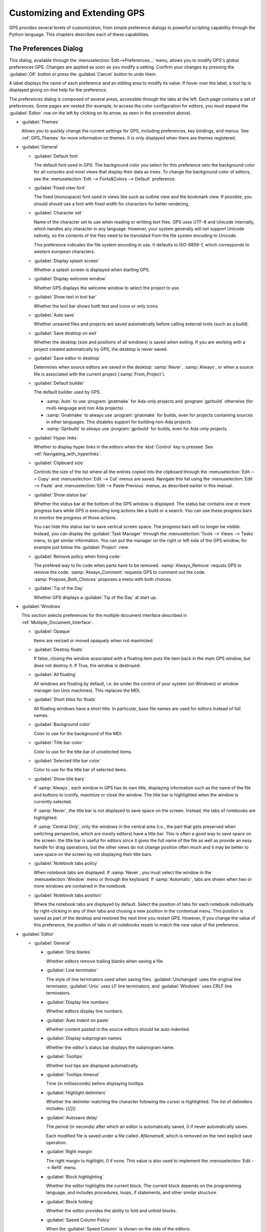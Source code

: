 .. highlight:: ada
.. _Customizing_and_Extending_GPS:

*****************************
Customizing and Extending GPS
*****************************

.. index:: customization

GPS provides several levels of customization, from simple preference
dialogs to powerful scripting capability through the Python language.  This
chapters describes each of these capabilities.


.. index:: preferences
.. _preferences_dialog:
.. _The_Preferences_Dialog:

The Preferences Dialog
======================

.. image:: preferences-general.png

This dialog, available through the :menuselection:`Edit-->Preferences...`
menu, allows you to modify GPS's global preferences GPS.  Changes are
applied as soon as you modify a setting.  Confirm your changes by pressing
the :guilabel:`OK` button or press the :guilabel:`Cancel` button to undo
them.

A label displays the name of each preference and an editing area to modify
its value. If hover over the label, a tool tip is displayed giving on-line
help for the preference.

The preferences dialog is composed of several areas, accessible through the
tabs at the left.  Each page contains a set of preferences.  Some pages are
nested (for example, to access the color configuration for editors, you
must expand the :guilabel:`Editor` row on the left by clicking on its
arrow, as seen in the screenshot above).

* :guilabel:`Themes`

  Allows you to quickly change the current settings for GPS, including
  preferences, key bindings, and menus.  See :ref:`GPS_Themes` for more
  information on themes. It is only displayed when there are themes
  registered.

* :guilabel:`General`

  * :guilabel:`Default font`

    .. index:: font
    .. index:: background color

    The default font used in GPS. The background color you select for this
    preference sets the background color for all consoles and most views
    that display their data as trees. To change the background color of
    editors, see the :menuselection:`Edit --> Fonts&Colors --> Default`
    preference.

  * :guilabel:`Fixed view font`

    .. index:: font

    The fixed (monospace) font used in views like such as outline view and
    the bookmark view.  If possible, you should should use a font with
    fixed width for characters for better rendering.

  * :guilabel:`Character set`

    .. index:: character set
    .. index:: ISO-8859-1

    Name of the character set to use when reading or writting text files.
    GPS uses UTF-8 and Unicode internally, which handles any character in
    any language. However, your system generally will not support Unicode
    natively, so the contents of the files need to be translated from the
    file system encoding to Unicode.

    This preference indicates the file system encoding in use. It defaults
    to ISO-8859-1, which corresponds to western european characters.

  * :guilabel:`Display splash screen`

    .. index:: splash screen

    Whether a splash screen is displayed when starting GPS.

  * :guilabel:`Display welcome window`

    .. index:: welcome dialog

    Whether GPS displays the welcome window to select the project to use.

  * :guilabel:`Show text in tool bar`

    .. index:: tool bar

    Whether the tool bar shows both text and icons or only icons.

  * :guilabel:`Auto save`

    .. index:: auto save

    Whether unsaved files and projects are saved automatically before
    calling external tools (such as a build).

  * :guilabel:`Save desktop on exit`

    .. index:: desktop

    Whether the desktop (size and positions of all windows) is saved when
    exiting.  If you are working with a project created automatically by
    GPS, the desktop is never saved.

  * :guilabel:`Save editor in desktop`

    .. index:: desktop

    Determines when source editors are saved in the desktop: :samp:`Never`,
    :samp:`Always`, or when a source file is associated with the current
    project (:samp:`From_Project`).

  * :guilabel:`Default builder`

    The default builder used by GPS.

    * :samp:`Auto` to use :program:`gnatmake` for Ada-only projects and
      :program:`gprbuild` otherwise (for multi-language and non Ada
      projects).

    * :samp:`Gnatmake` to always use :program:`gnatmake` for builds, even
      for projects containing sources in other languages. This disables
      support for building non-Ada projects.

    * :samp:`Gprbuild` to always use :program:`gprbuild` for builds, even
      for Ada-only projects.

  * :guilabel:`Hyper links`

    .. index:: hyper mode

    Whether to display hyper links in the editors when the :kbd:`Control`
    key is pressed.  See :ref:`Navigating_with_hyperlinks`.

  * :guilabel:`Clipboard size`

    .. index:: clipboard

    Controls the size of the list where all the entries copied into the
    clipboard through the :menuselection:`Edit --> Copy` and
    :menuselection:`Edit --> Cut` menus are saved.  Navigate this list
    using the :menuselection:`Edit --> Paste` and :menuselection:`Edit -->
    Paste Previous` menus, as described earlier in this manual.

  * :guilabel:`Show status bar`

    .. index:: status bar

    Whether the status bar at the bottom of the GPS window is displayed.
    The status bar contains one or more progress bars while GPS is
    executing long actions like a build or a search.  You can use these
    progress bars to monitor the progress of those actions.

    You can hide this status bar to save vertical screen space. The
    progress bars will no longer be visible. Instead, you can display the
    :guilabel:`Task Manager` through the :menuselection:`Tools --> Views
    --> Tasks` menu, to get similar information.  You can put the manager
    on the right or left side of the GPS window, for example just below
    the :guilabel:`Project` view.

  * :guilabel:`Remove policy when fixing code`

    .. index:: code fix

    The prefered way to fix code when parts have to be removed.
    :samp:`Always_Remove` requsts GPS to remove the code.
    :samp:`Always_Comment` requests GPS to comment out the code.
    :samp:`Propose_Both_Choices` proposes a menu with both choices.

  * :guilabel:`Tip of the Day`

    .. index:: tip of the day

    Whether GPS displays a :guilabel:`Tip of the Day` at start up.

* :guilabel:`Windows`

  .. index:: MDI
  .. index:: Multiple Document Interface

  This section selects preferences for the multiple document interface
  described in :ref:`Multiple_Document_Interface`.

  * :guilabel:`Opaque`

    .. index:: opaque

    Items are resized or moved opaquely when not maximized.

  * :guilabel:`Destroy floats`

    .. index:: float

    If false, closing the window associated with a floating item puts the
    item back in the main GPS window, but does not destroy it. If True, the
    window is destroyed.

  * :guilabel:`All floating`

    .. index:: float

    All windows are floating by default, i.e. be under the control of your
    system (on Windows) or window manager (on Unix machines). This replaces
    the MDI.

  * :guilabel:`Short titles for floats`

    .. index:: float

    All floating windows have a short title. In particular, base file names
    are used for editors instead of full names.

  * :guilabel:`Background color`

    .. index:: color

    Color to use for the background of the MDI.

  * :guilabel:`Title bar color`

    .. index:: color

    Color to use for the title bar of unselected items.

  * :guilabel:`Selected title bar color`

    .. index:: color

    Color to use for the title bar of selected items.

  * :guilabel:`Show title bars`

    If :samp:`Always`, each window in GPS has its own title, displaying
    information such as the name of the file and buttons to iconify,
    maximize or close the window. The title bar is highlighted when the
    window is currently selected.

    If :samp:`Never`, the title bar is not displayed to save space on the
    screen.  Instead, the tabs of notebooks are highlighted.

    If :samp:`Central Only`, only the windows in the central area (i.e.,
    the part that gets preserved when switching perspective, which are
    mostly editors) have a title bar.  This is often a good way to save
    space on the screen: the title bar is useful for editors since it gives
    the full name of the file as well as provide an easy handle for drag
    operations, but the other views do not change position often much and
    it may be better to save space on the screen by not displaying their
    title bars.

  * :guilabel:`Notebook tabs policy`

    When notebook tabs are displayed. If :samp:`Never`, you must select the
    window in the :menuselection:`Window` menu or through the keyboard.  If
    :samp:`Automatic`, tabs are shown when two or more windows are
    contained in the notebook.

  * :guilabel:`Notebook tabs position`

    Where the notebook tabs are displayed by default.  Select the position
    of tabs for each notebook individually by right-clicking in any of
    their tabs and chosing a new position in the contextual menu. This
    position is saved as part of the desktop and restored the next time you
    restart GPS. However, if you change the value of this preference, the
    position of tabs in all notebooks resets to match the new value of the
    preference.

* :guilabel:`Editor`

  .. index:: editor

  * :guilabel:`General`

    * :guilabel:`Strip blanks`

      .. index:: strip blanks

      Whether editors remove trailing blanks when saving a file.

    * :guilabel:`Line terminator`

      .. index:: line terminator

      The style of line terminators used when saving files.
      :guilabel:`Unchanged` uses the original line terminator,
      :guilabel:`Unix` uses LF line terminators, and :guilabel:`Windows`
      uses CRLF line terminators.

    * :guilabel:`Display line numbers`

      .. index:: display line numbers

      Whether editors display line numbers.

    * :guilabel:`Auto indent on paste`

      .. index:: Auto indent on paste

      Whether content pasted in the source editors should be auto indented.

    * :guilabel:`Display subprogram names`

      .. index:: Display subprogram names

      Whether the editor's status bar displays the subprogram name.

    * :guilabel:`Tooltips`

      .. index:: tooltip

      Whether tool tips are displayed automatically.

    * :guilabel:`Tooltips timeout`

      .. index:: tooltip timeout

      Time (in milliseconds) before displaying tooltips.

    * :guilabel:`Highlight delimiters`

      .. index:: highlight delimiter

      Whether the delimiter matching the character following the cursor is
      highlighted. The list of delimiters includes: `{}[]()`

    .. _autosave_delay:

    * :guilabel:`Autosave delay`

      .. index:: autosave delay

      The period (in seconds) after which an editor is automatically saved,
      0 if never automatically saves.

      Each modified file is saved under a file called `.#filename#`, which is
      removed on the next explicit save operation.

    * :guilabel:`Right margin`

      .. index:: right margin

      The right margin to highlight, 0 if none.  This value is also used to
      implement the :menuselection:`Edit --> Refill` menu.

    * :guilabel:`Block highlighting`

      .. index:: block highlighting

      Whether the editor highlights the current block.  The current block
      depends on the programming language, and includes procedures, loops,
      if statements, and other similar structure.

    * :guilabel:`Block folding`

      .. index:: block folding

      Whether the editor provides the ability to fold and unfold blocks.

    * :guilabel:`Speed Column Policy`

      .. index:: speed column policy

      When the :guilabel:`Speed Column` is shown on the side of the
      editors:

      * :samp:`Never`

      * :samp`Always`

      * :samp:`Automatic`

        Shown whenever lines are highlighted in the editor, for example to
        show the current execution point or lines containing compilation
        errors. It disappears when no lines are highlighted.

    * :guilabel:`Use Windows ACL`

      A Windows-specific preference, disabled by default. When enabled, GPS
      uses the ACL to change the file's write permission. Note that ACL's
      cannot be used on network drives.

    * :guilabel:`External editor`

      .. index:: external editor

      The default external editor to use.

    .. _custom_editor_command:

    * :guilabel:`Custom editor command`

      The command line used to launch a custom editor.  GPS assumes the
      command creates a new window or terminal as needed.  If the editor
      itself does not provide this capability (such as :program:`vi` or
      :program:`pico` on Unix systems), you can use an external terminal
      command, e.g::

        xterm -geo 80x50 -exe vi +%l %f

      GPS performs the following substitutions:

      * :command:`%l`
        line to display

      * :command:`%c`
        column to display

      * :command:`%f`
        full pathname of file to edit

      * :command:`%e`
        extended lisp inline command

      * :command:`%p`
        top level project file name

      * :command:`%%`
        a literal percent sign ('%')

    * :guilabel:`Always use external editor`

      True if all editing is done with the external editor, which
      completely deactivates the internal editor. False if the external
      editor needs is only explicitly called by the user.

    * :guilabel:`Smart completion`

      .. index:: smart completion

      When enabled, GPS loads all the information needed for the Smart
      completion to work on startup.

    * :guilabel:`Smart completion timeout`

      The timeout, milliseconds, after which the :guilabel:`Smart
      Completion` window appears automatically after entering a triggering
      character, such as '.'

  * :guilabel:`Fonts & Colors`

    .. index:: font
    .. index:: color

    * :guilabel:`Default`

      The default font, default foreground and default background colors
      used in the source editor.

    * :guilabel:`Blocks`

      Font variant and colors used to highlight blocks (such as
      subprograms, task, and entries) in declarations.

    * :guilabel:`Types`

      Font variant and colors used to highlight types in declarations.

    * :guilabel:`Keywords`

      Font variant and colors used to highlight keywords.

    * :guilabel:`Comments`

      Font variant and colors used to highlight comments.  Setting the
      color to white sets the color as transparent.

    * :guilabel:`SPARK Annotations`

      Font variant and colors used to highlight SPARK annotations within
      Ada comments (Starting with `--#`).  Setting the
      color to white sets the color as transparent.

    * :guilabel:`Ada/SPARK Aspects`

      Font variant and colors used to highlight Ada 2012 and SPARK 2014
      aspects.  Setting the color to white sets the color as transparent.

    * :guilabel:`Strings`

      Font variant and colors used to highlight strings.
      Setting the color to white sets the color as transparent.

    * :guilabel:`Numbers`

      Font variant and colors used to highlight numbers.
      Setting the color to white sets the color as transparent.

    * :guilabel:`Current line color`

      Color for highlighting the current line. Leave it blank for no
      highlighting.  Setting the color to white sets the color as
      transparent.

    * :guilabel:`Draw current line as a thin line`

      Whether to use a thin line rather than full background highlighting
      on the current line.

    * :guilabel:`Current block color`

      Color for highlighting the current source block.

    * :guilabel:`Delimiter highlighting color`

      Color for highlighting delimiters.

    * :guilabel:`Search results highlighting`

      Color for highlighting the search results within the text of editors.

  * :guilabel:`Ada`

    .. index:: Ada

    * :guilabel:`Auto indentation`

      .. index:: indentation

      How the editor should indent Ada sources.  :guilabel:`None` means no
      indentation; :guilabel:`Simple` means use indentation from the
      previous line; :guilabel:`Extended` means use a language specific
      parser.

    * :guilabel:`Use tabulations`

      .. index:: tabs

      Use tab characters when indenting.  This preference does not modify
      the :kbd:`Tab` key, which still inserts tab characters. You can also
      map the :menuselection:`Edit --> Insert Tab With Spaces` key shortcut
      to, e.g., :kbd:`Tab` via :ref:`The_Key_Manager_Dialog`. You can also
      reconfigure the default key binding for the automatic indentation
      action: by default, it is mapped to :kbd:`Tab`, but you can change it
      to :kbd:`Tab` by modifying the :menuselection:`Edit --> Format
      Selection` action from :ref:`The_Key_Manager_Dialog`.

    * :guilabel:`Default indentation`

      .. index:: indentation level

      Number of spaces for the default Ada indentation.

    * :guilabel:`Continuation lines`

      .. index:: continuation line

      Number of extra spaces for continuation lines.

    * :guilabel:`Declaration lines`

      .. index:: declaration line

      Number of extra spaces for multiple line declarations.  For example,
      if you specify a value of 4, here is how the following code would be
      indented::

        variable1,
            variable2,
            variable3 : Integer;

    * :guilabel:`Conditional continuation lines`

      .. index:: conditional line

      Number of extra spaces used to indent multiple-line conditionals
      within parentheses.

      For example, when set to 1 (the default), continuation lines are
      indented from the previous parenthesis by one space::

        if (Condition1
            and then Condition2)
        then


      When this preference is set to 3, you get::

        if (Condition1
              and then Condition2)
        then

    * :guilabel:`Record indentation`

      .. index:: record indentation

      Number of extra spaces for record definitions, when the
      :command:`record` keyword is on its own line.

      For example, when set to 3 (the default), the following sample will
      be indented as::

        type T is
           record
              F : Integer;
           end record;

      When set to 1, you get::

        type T is
         record
            F : Integer;
         end record;

    * :guilabel:`Case indentation`

      .. index:: case indentation

      Whether GPS should indent case statements an extra level, as done in
      the Ada Reference Manual, e.g::

        case Value is
           when others =>
              null;
        end case;

      If set to :guilabel:`Non_Rm_Style`, this is indented as::

        case Value is
        when others =>
           null;
        end case;

      By default (:guilabel:`Automatic`), GPS decides whether indent an
      extra level based on the first :command:`when` construct: if that
      construct is indented an extra level, the whole case statement is
      indented following the RM style.

    * :guilabel:`Casing policy`

      The way the editor handles auto-casing:

      * :guilabel:`Disabled`

        No auto-casing is done.

      * :guilabel:`End_Of_Line`

        Auto-casing done when pressing the :kbd:`Enter` key.

      * :guilabel:`End_Of_Word`

        Auto-casing is done word-by-word while typing.

      * :guilabel:`On_The_Fly`

        Auto-casing is done character-by-character while typing.

      For the :guilabel:`End_Of_Line`, :guilabel:`End_Of_Word` and
      :guilabel:`On_The_Fly` policies you can force auto-casing of the
      current line by pressing the indentation key (by default,
      :kbd:`Tab`).

      You can also disable auto-casing for a single character (action
      :guilabel:`No Casing/indentation on Next Key`, by default
      :kbd:`Ctrl-Q`) or temporarily (action :guilabel:`Toggle Auto
      Casing/indentation`, by default :kbd:`Alt-Q`).

    * :guilabel:`Reserved word casing`

      How the editor handles the casing of reserved words.

      * :guilabel:`Unchanged`

        Keeps casing as-is.

      * :guilabel:`Upper`

        Changes the casing of all reserved words to upper case.

      * :guilabel:`Lower`

        Changes to lower case.

      * :guilabel:`Mixed`

        Changes to mixed case (all characters to lower case except first
        character and characters after an underscore which are made upper
        case).

      * :guilabel:`Smart_Mixed`

        Like :guilabel:`Mixed`, but do not force upper case characters to
        lower case.

    * :guilabel:`Identifier casing`

      How the editor handles the casing of identifiers.  The values are the
      same as for the :guilabel:`Reserved word casing` preference.

    * :guilabel:`Format operators/delimiters`

      Whether the editor adds extra spaces around operators and delimiters,
      if needed.  If enabled, an extra space is added in the following
      cases: before an opening parenthesis; after a closing parenthesis,
      comma, semicolon and around all Ada operators (e.g.  `<=`, `:=`,
      `=>`).

    * :guilabel:`Align colons in declarations`

      Whether the editor automatically aligns colons in declarations and
      parameter lists.  The alignment is computed by looking at the editor
      up to the current line (or end of the current selection), so if
      declarations continue beyond that point, you must select the
      declarations lines and hit the reformat key.

    * :guilabel:`Align associations on arrows`

      Whether the editor automatically aligns arrows in associations
      (e.g. aggregates or function calls). See also the previous preference.

   * :guilabel:`Align declarations after colon`

      Whether the editor aligns continuation lines in variable declarations
      based on the colon character.

      Consider the following code::

        Variable : constant String :=
          "a string";

      If enabled, the code is indented as follows::

        Variable : constant String :=
                     "a string";

    * :guilabel:`Indent comments`

      Whether to indent lines containing only comments and blanks or to
      keep these lines unchanged.

    * :guilabel:`Align comments on keywords`

      Whether to align comment lines following :command:`record` and
      :command:`is` keywords with no extra space.

      When enabled, the following code is indented as::

        package P is
        --  Comment

           [...]
        end P;


      When disabled, it is indented as::

        package P is
           --  Comment

           [...]
        end P;

  * :guilabel:`C & C++`

    .. index:: C
    .. index:: C++

    * :guilabel:`Auto indentation`

      .. index:: indentation

      How the editor should indent C/C++ sources.  :guilabel:`None` is no
      indentation, :guilabel:`Simple` uses indentation from the previous
      line for the next line, and :guilabel:`Extended` uses a language
      specific parser to indent sources.

    * :guilabel:`Use tabulations`

      .. index:: tabs

      Use tab characters when indenting. If :guilabel:`True`, the editor
      replaces each occurrence of eight characters by a tab character.

    * :guilabel:`Default indentation`

      .. index:: indentation

      Number of spaces for the default indentation.

    * :guilabel:`Extra indentation`

      .. index:: indentation

      Whether to indent loops, :command:`if` and :command:`switch`
      statements an extra level.  If enabled, the following layout is
      generated::

        if (condition)
          {
            int x;
          }


      If disabled, the same code is indented as::

        if (condition)
        {
          int x;
        }

    * :guilabel:`Indent comments`

      Whether to indent lines containing only comments and blanks or keep
      these lines unchanged.

* :guilabel:`Debugger`

  .. index:: debugger

  * :guilabel:`Preserve State on Exit`

    .. index:: breakpoint

    If enabled, the debugger automatically saves breakpoints when it exits
    and restores them the next time the it debugs the same executable.
    This is a convenient way to work when the typical usage alternates
    between compile and debug operations.

    When enabled, the debugger also preserves the contents of the data
    window whenever it is closed.  Reopening the window, either during the
    same debugger session or automatically when you start a new debugger on
    the same executable, recreates the same boxes within the data window.

  * :guilabel:`Debugger Windows`

    .. index:: debugger windows

    Controls what happens to debugger-related windows, such the call stack,
    data window, and tasks view when the debugger terminates. There are
    three possibilities.

    * :guilabel:`Close Windows`

      All those windows are closed. This saves memory and space on your
      screen, but you must explicitly reopen them and put them in the
      desired location on the desktop the next time you start a debugger
      session.

   * :guilabel:`Keep Windows`

      The windows are cleared, but kept on the desktop. When you start a
      new debugger session, the windows are automatically reused.  This
      ensures you will not have to reopen and reposition them, but takes up
      space on your screen.

   * :guilabel:`Hide Windows`

      The windows are cleared and hidden. When you start a new debugger
      session, they are automatically reused and made visible again. This
      option also ensures you will not have to reopen and reposition them, but
      requires some memory.  Note that if you move other windows around
      while these are hidden, they might reappear in unexpected locations.

  * :guilabel:`Break on exceptions`

    .. index:: breakpoint
    .. index:: exception

    Specifies whether a breakpoint on all exceptions should be set by default
    when loading a program. This setup is only taken into account when a new
    debugger is initialized, and will not modify a running debugger (use the
    breakpoint editor for running debuggers).

  * :guilabel:`Execution window`

    .. index:: execution
    .. index:: tty

    Whether the debugger should create a separate execution window for the
    program being debugged.  This preference does not apply to the current
    debug session; to change the current debug session, you need to
    terminate it and start a new one.

    If enabled, a separate console is created.  On Unix systems, this
    console is another window in the bottom part of the main window and on
    Windows, it is a separate window created by the underlying
    :program:`gdb`, since Windows does not have the notion of separate
    terminals (ttys).

    If using this mode under Windows, the :menuselection:`Debug -->
    Interrupt` menu is only able to interrupt the debugged program with
    recent versions of :program:`gdb`.  If you are using older versions,
    you need to hit :kbd:`Ctrl-C` in the separate execution window to
    interrupt it.  This separate execution window uses the default
    system-wide console properties (such as the size of the window and its
    color).  You can change those properties using the default console menu
    (top-left of the console).

    If this preference is disabled, GPS does not created an execution
    window. The debugger assumes the program being debugged either does not
    require input or that input is handled outside GPS. For example, when
    you attach to a running process, this process already has an associated
    terminal.

  * :guilabel:`Show lines with code`

    Whether the source editor displays blue dots for lines containing
    code. If disabled, gray dots are instead displayed on each line,
    permitting breakpoint on any line, which is faster since GPS does not
    need to ask the debugger which lines contain code.

  * :guilabel:`Detect aliases`

    .. index:: aliases

    If enabled, do not create new items when an item with the same address
    is already present on the canvas.

  * :guilabel:`Assembly range size`

    .. index:: range size

    Number of assember lines to display in the initial display of the
    assembler window. If 0, the whole subprogram is displayed, which can
    take a long time on slow machines.

  * :guilabel:`Current assembly line`

    Color used to highlight the assembly code for the current line.

  * :guilabel:`Color highlighting`

    .. index:: color

    Color used for highlighting in the debugger console.

  * :guilabel:`Clickable item`

    Color used for clickable items (e.g pointers).

  * :guilabel:`Changed data`

    Color used to highlight fields in the data window that have changed
    since the last update.

  * :guilabel:`Memory color`

    Default color for the memory view window.

  * :guilabel:`Memory highlighting`

    Color used for highlighted items in the memory view.

  * :guilabel:`Memory selection`

    Color used for selected items in the memory view.

  * :guilabel:`Item name`

    Font used for the name of each item in the data window.

  * :guilabel:`Item type`

    Font used to display the type of each item in the data window.

  * :guilabel:`Max item width`

    Maximum width of an item.

  * :guilabel:`Max item height`

    Maximum height of an item.

* :guilabel:`External Commands`

  .. index:: helper
  .. index:: external commands

  These preferences specify the names of the commands that GPS uses to
  perform various operations.

  * :guilabel:`List processes`

    List processes running on the machine.

  * :guilabel:`Remote shell`

    .. index:: remote shell

    Run a process on a remote machine. You can specify arguments, for
    example, :command:`rsh -l user`.

  * :guilabel:`Remote copy`

    .. index:: remote copy

    Copy a file from a remote machine. You can specify arguments, for
    example :command:`rcp -l user`.

  * :guilabel:`Execute command`

    .. index:: execution

    Execute commands externally.

  * :guilabel:`HTML Browser`

    .. index:: html

    View HTML files, for example the documentation.  Not relevant under
    Windows, where the default HTML browser is used.  Not specified by
    default, which means GPS tries to find a suitable HTML browser.  Only
    change this value if GPS cannot find a HTML browser, or if the browser
    found is not the one you prefer.

  .. _Print_Command:

  * :guilabel:`Print command`

    .. index:: print
    .. index:: a2ps
    .. index:: PrintFile

    Print files.  This program is required under Unix systems to print, and
    is set to :program:`a2ps` by default.  If :program:`a2ps` is not
    installed on your system, download it from
    `ftp://ftp.enst.fr/pub/unix/a2ps/ <ftp://ftp.enst.fr/pub/unix/a2ps/>`_.
    You can also specify other programs such as :program:`lp`.

    On Windows, this program is optional and the preference is empty by
    default since GPS provides built-in printing.  If you specify an
    external tool, such as the :program:`PrintFile` freeware utility
    available from `http://www.lerup.com/printfile/descr.html
    <http://www.lerup.com/printfile/descr.html>`_, GPS uses that.

* :guilabel:`Search`

  .. index:: search

  * :guilabel:`Confirmation for "Replace all"`

    .. index:: replace

    Enable or disable the confirmation popup for the replace all action.

  * :guilabel:`Close on Match`

    .. index:: search

    If enabled, GPS closes the search window when a match is found.

  * :guilabel:`Select on Match`

    .. index:: search

    If enabled, the focus is be given to the editor when a match is found.

  * :guilabel:`Preserve Search Context`

    .. index:: search

    If enabled, the contents of the :guilabel:`Look in:` field is preserved
    between consecutive file searches.

* :guilabel:`Browsers`

  .. index:: browsers

  * :guilabel:`General`

    * :guilabel:`Selected item color`

      .. index:: color

      Color of selected items.

    * :guilabel:`Background color`

      .. index:: color

      Color of browser background.

    * :guilabel:`Hyper link color`

      .. index:: color

      Color of hyperlinks between items.

    * :guilabel:`Selected link color`

      .. index:: color

      Color of links between selected items.

    * :guilabel:`Default link color`

      .. index:: color

      Color of links between non-selected items.

    * :guilabel:`Ancestor items color`

      .. index:: color

      Color of background of items linked to selected items.

    * :guilabel:`Offspring items color`

      .. index:: color

      Color of background of items linked from selected items.

    * :guilabel:`Vertical layout`

      .. index:: vertical layout

      Whether the layout of the graph should be vertical or
      horizontal.  This setting applies to most browsers (such as the
      call graph), but does not apply to the entity browsers.

    * :guilabel:`Show elaboration cycles`

      .. index:: show elaboration cycles

      Display a elaboration graph after each compilation showing an
      elaboration cycle.

* :guilabel:`VCS`

  .. index:: vcs

  * :guilabel:`Implicit status`

    .. index:: Implicit status

    Whether GPS is allowed to launch a status action (such as getting
    revision numbers) as part of another action (such as an update
    command).  If the network connection with the repository is slow,
    disabling this preference can speed up the VCS actions.

  * :guilabel:`Default VCS`

    .. index:: Default VCS

    The default VCS.

* :guilabel:`Visual diff`

  .. index:: visual diff
  .. index:: file comparison

  In order to perform visual comparison between files, GPS needs to
  call external tools that are not distributed with GPS such as
  :program:`diff` or :program:`patch`.  These tools are usually found
  on most Unix systems but may not be available by default on other
  OSes. Under Windows, you can download them from one of the available
  Unix toolsets, such as :program:`msys` (`http://www.mingw.org
  <http://www.mingw.org>`_) and :program:`cygwin`
  (`http://www.cygwin.com <http://www.cygwin.com>`_).

  * :guilabel:`mode`

    .. index:: diff

    How GPS visually displays the difference between two files:

    * :guilabel:`Side_By_Side`

      Editors are displayed side-by-side; new editors are created as needed.

    * :guilabel:`Unified`

      No new editor is created; changes are displayed directly in the
      existing editor.

  * :guilabel:`Diff command`

    .. index:: -u
    .. index:: -c

    Command used to compute differences between two files.  You can
    also specify arguments. The visual diff support expects a standard
    :program:`diff` output with no context (that is, no :command:`-c`
    or :command:`-u` switches).  You may wish to include some of the
    following switches depending on the version of :program:`diff` you
    specify:

    * :command:`-b`

      Ignore changes in the amount of white space.

    * :command:`-B`

      Ignore changes that only insert or delete blank lines.

    * :command:`-i`

      Ignore changes in case; consider upper and lower case letters equivalent.

    * :command:`-w`

      Ignore all white space when comparing lines.

  * :guilabel:`Patch command`

    .. index:: patch

    Command used to apply a patch.  You can also specify arguments.
    GPS used this command internally to perform the visual comparison
    on files in a VCS.  This command should be compatible with the GNU
    :program:`patch` command.

  * :guilabel:`Use old diff`

    .. index:: old diff

    Use the old version of the visual comparison.  The remianing preferences
    are not displayed if this preference is enabled.

  * :guilabel:`Diff3 command`

    .. index:: diff3

    Command used to query a 3-way diff.  See :guilabel:`Diff command`
    for a description of the parameters.

  * :guilabel:`Default color`
    
    Color in the reference editor indicating lines on which there is a
    difference.

  * :guilabel:`Old color`

    Color for space used by lines not present in one of the editors in
    a 3-way diff.

  * :guilabel:`Append color`

    Color indicating lines present in an editor but not in the reference
    editor.

  * :guilabel:`Remove color`

    Color indicating lines present in the reference editor but not in
    other editors.

  * :guilabel:`Change color`

    Color indicating lines changed between the reference editor and other
    editors.

  * :guilabel:`Fine change color`

    Color indicating detailed differences within a modified line.

  * :guilabel:`Context length`

    .. index:: context length

    Number of lines displayed before and after each chunk of differences.
    Specifying -1 displays the whole file.

* :guilabel:`Messages`

  .. index:: messages

  * :guilabel:`Color highlighting`

    .. index:: color

    Color of highlighted text in the :guilabel:`Messages` view.

  * :guilabel:`Errors highlighting`

    .. index:: errors

    Color used in a source editor for lines that cause compilation errors.
    If white, the errors are not highlighted. (See :ref:`Compilation/Build`)

  * :guilabel:`Warnings highlighting`

    .. index:: errors

    Color used in a source editor for lines that cause compilation
    warnings.  If white, the warnings are not highlighted. (See
    :ref:`Compilation/Build`)

  * :guilabel:`Style errors highlighting`

    .. index:: style

    Color used in a source editor for lines that cause style errors.  If
    white, the style errors are not highlighted. (See
    :ref:`Compilation/Build`)

  * :guilabel:`Compiler info highlighting`

    .. index:: style

    Color used in a source editor to highlight lines containing compiler
    information. If white, the information is not highlighted.

  * :guilabel:`File pattern`

    .. index:: file pattern
    .. index:: location

    Pattern used to parse file locations and message type from lines output
    to the :guilabel:`Messages` view.  This is particularly useful when
    using an external tool such as a compiler or a search tool so GPS
    highlights and allows navigation through source locations.  The pattern
    is a standard System V regular expression containing from two to five
    parenthesized subexpressions corresponding to the file, line, column,
    warnings or style error patterns.

  * :guilabel:`File index`

    .. index:: file index

    Index of the filename in the expressions in the :guilabel:`File pattern`.

  * :guilabel:`Line index`

    .. index:: line index

    Index of the line number in the expressions in the :guilabel:`File
    pattern`.

  * :guilabel:`Column index`

    .. index:: column index

    Index of the column number in the expressions in the :guilabel:`File
    pattern`.

  * :guilabel:`Warning index`

    .. index:: warning index

    Index of the warning identifier in the expressions in the
    :guilabel:`File pattern`.

  * :guilabel:`Style index`

    .. index:: style index

    Index of the style error identifier in the expressions in the
    :guilabel:`File pattern`.
  * :guilabel:`Info index`

  * :guilabel:`Info index`

    .. index:: info index

    Index of the compiler info identifier in the expressions in the
    :guilabel:`File pattern`.

  * :guilabel:`Secondary File pattern`

    .. index:: file pattern
    .. index:: location

    Pattern used to parse additional file locations from lines in the
    :guilabel:`Messages` view.  This is a standard System V regular
    expression containing two or three parenthesized subexpressions
    corresponding to the file, line, and column patterns.

  * :guilabel:`Secondary File index`

    .. index:: file index

    Index of the filename in the expressions in the :guilabel:`Secondary File
    pattern`.

  * :guilabel:`Secondary Line index`

    .. index:: line index

    Index of the line number in the expressions in the :guilabel:`Secondary
    File pattern`.

  * :guilabel:`Secondary Column index`

    .. index:: column index

    Index of the column number in the expressions in the
    :guilabel:`Secondary File pattern`.  Index of the column number in the
    file pattern.

  * :guilabel:`Alternate Secondary File pattern`

    .. index:: location

    Pattern used to parse additional file locations in alternate form from
    lines in the :guilabel:`Messages` view.  This is a standard System V
    regular expression containing one parenthesized subexpression.

  * :guilabel:`Alternate Secondary Line index`

    .. index:: line index

    Index of the line number in the expressions in the :guilabel:`Alternate
    Secondary File pattern`.

* :guilabel:`Project`

  * :guilabel:`Relative project paths`

    .. index:: relative project path

    Whether paths should be absolute or relative when GPS modifies a
    project file.

  * :guilabel:`Fast Project Loading`

    .. index:: fast project loading

    If the project contains a number of restrictions, this preference
    provides major speed up when GPS parses the project. This is especially
    noticeable if the source files are on a network drive.

    GPS assumes the following restrictions are true when this preference is
    enabled. If any are false, no error is reported and there be only minor
    effects in GPS.  For example, if will not be able to detect that two files
    are the same if one of them is a symbolic link, although GPS stills
    warns if you are trying to overwrite a file modified on the disk.

    The restrictions are the following:

    * Symbolic links should not be used in the project.

      More precisely, you can only have symbolic links that point to files
      outside of the project, but not to another file in the project

    * Directories cannot have source names.

      No directory name should match the naming scheme defined in the
      project. For example, if you are using the default GNAT naming scheme,
      you cannot have directories with names ending in :file:`.ads` or
      :file:`.adb`.

  * :guilabel:`Hidden directories pattern`

    .. index:: hidden directories pattern

    A regular expression used to match hidden directories which are not
    displayed by default in the project view, nor taken into account by VCS
    operations on directories.

.. _Documention_Preferences:

* :guilabel:`Documentation`

  This section specifies preferences that apply to the documentation
  generator. See :ref:`Documentation_Generation` for more information.

  * :guilabel:`Process body files`

    Body (implementation) files are processed.  Otherwise, only the
    specification files are processed.

  * :guilabel:`Show private entities`

    By default, no documentation is generated for private entities.
    Enabling this preference produces that documentation.

  * :guilabel:`Call graph`

    The documentation computes and take advantages of source references to
    generate call graph information.  Activating this option slows down the
    documentation generation process.

  * :guilabel:`Up-to-date files only`

    Only files having up-to-date cross references information are
    documented.

  * :guilabel:`Comments filter regexp`

    A regular expression used to filter to comments found in the source
    code before using them for documentation. For example "^!.*" ignores
    all comments starting with '!'.

  * :guilabel:`Spawn a browser`

    A browser is spawned after documentation is generated to view the
    generated files.

  * :guilabel:`Find xrefs in comments`

    Try to find references to entities in comments and generate links to
    them when generating the documentation.

.. _Coverage_Analysis_Preferences:

* :guilabel:`Coverage Analysis`

  * :guilabel:`Coverage toolchain`

    Select which coverage toolchain (:program:`gcov` or :program:`xcov`) to
    use from the :menuselection:`Tools --> Coverage` menu.

.. _GPS_Themes:

GPS Themes
==========

.. index:: themes

GPS include extensive support for themes, which are predefined sets of
values for preferences, key bindings, and other configurable aspects of
GPS.

For example, color themes are a convenient way to change all colors in GPS
simultaneously to predefined choices such as strongly contrasted colors or
monochrome.  You can also have key themes, defining a set of key bindings,
for example to emulate other editors.

You can activate any number of themes simultaneously via the preferences
dialog (:menuselection:`Edit --> Preferences`), which contains a list of
all themes supported by GPS, organized into categories.  Click on the
buttons on the left of each theme name to activate that theme.  This
immediately changes the current preferences settings. For example, if the
theme you selected changes the colors in the editor, these are changed
immediately in the :menuselection:`Editor --> Fonts & Colors` menu.  Press
:guilabel:`Cancel` to return to your previous settings

If multiple themes are active and try to set the same preference, the last
theme loaded by GPS overrides all previously loaded themes. However, there
is no predefined order in which the themes are loaded, so you should not
depend on this behavior.

.. _The_Key_Manager_Dialog:

The Key Manager Dialog
======================

Access the key manager dialog through the :menuselection:`Edit --> Key
Shortcuts` menu.  This dialog provides an easy way to associate key
shortcuts with actions.  Actions are either predefined in GPS or defined in
your own customization files, as documented in
:ref:`Customizing_through_XML_and_Python_files`.  It also provides an easy
way to redefine menu shortcuts.

.. index:: screen shot
.. image:: key-shortcuts.jpg

Actions are referenced by their name and grouped into categories indicating
when the action applies. For example, the indentation command applies only
in source editors while the command to change the current window applies
anywhere in GPS.  Specify the category when you create your own actions
through XML files (see :ref:`Defining_Actions`).

As an example, you can use the key manager to define key bindings similar
to what Emacs uses (such as :kbd:`Ctrl-x` followed by
:kbd:`Ctrl-k`). To register such key bindings, press the
:guilabel:`Grab` button and type the shortcut.  Recording of the key
binding stops shortly after you pressed the last key.

If you define complex shortcuts for menus, they will not appear next to the
menu name when you select it with the mouse due to technical limitations in
the graphical toolkit that GPS uses.

Assigning a new shortcut to an action causes the following:

* All actions and menus currently associated with key aree no longer be
  executed when the key is pressed.

* All key shortcuts defined for this action are replaced by the new one;
  the action is only executable through this new shortcut.

.. _The_Plug-ins_Editor:

The Plug-ins Editor
===================

.. index:: plug-ins

You can extensively customize GPS through external plug-ins, either ones
you write (see :ref:`Customization_files_and_plugins`) or using one of the
plug-ins in GPS's own collection.

Some plug-ins are loaded by default when GPS starts (such as support for
the CVS version management system and support for highlighting in various
programming languages) and others are available but not loaded
automatically, such as Emacs emulation mode.

Some plug-ins provided with GPS are:

* :program:`Emacs` emulation

  .. index:: Emacs

  Several plug-ins emulate many functions provided by :program:`Emacs`,
  such as the interactive search, manipulation of rectangles, navigation,
  and the usual :program:`Emacs` key shortcuts.  Activate it by loading the
  :file:`emacs.xml` plug-in.

* :file:`Makefile` support

  .. index:: Makefile

  A plug-in that parses a :file:`Makefile` and creates menus for each of
  its targets so you can easily start a :command:`make` command.

* Cross-references enhancements

  Some plug-ins take advantage of GPS's cross-references information to
  create additional menus for navigation such as jumping to the primitive
  operations of Ada tagged types and to the body of Ada separate entities.

* Text manipulation

  Several plug-ins provide support for advanced text manipulation in the
  editors, for example to align a set of lines based on various criteria
  or to manipulate a rectangular selection of text.

To graphically choose which plug-ins are loaded on startup, select the
:menuselection:`Tools --> Plug-ins` menu.  This brings up a new window,
containing two parts:

* A list of all known plug-ins on the left.

  This list indicates the name of the plug-in, and whether it is loaded in
  this GPS session (when the toggle button is checked).

  As described in :ref:`Customization_files_and_plugins`, GPS searches for
  plug-ins in various directories and, based on these directories, decides
  whether to automatically load the plug-in on startup.

* Details for the selected plug-in on the right.

  This window is a notebook with two pages: the first contains the exact
  location of the plug-in, the reason it was either loaded or not loaded,
  and the source of the plug-in.  By convention, each plug-in starts with
  a comment indicating the purpose of this plug-in and more detailed
  documentation on its usage.  This also contains the plug-in itself, so it
  can act as an example you can use to create your own customization
  script.  The list of plug-ins to load are stored in the file
  :file:`HOME/.gps/startup.xml`.

  If you have modified anything through this dialog (such as the list of
  plug-ins to load or unload), you need to restart GPS, since it cannot
  unload a module due to such an action having too many possible effects on
  GPS, so a dialog is displayed asking you whether you would like to exit
  GPS. Doing so saves your files.

.. _Customizing_through_XML_and_Python_files:

Customizing through XML and Python files
========================================

.. index:: customization

.. _Customization_files_and_plugins:

Customization files and plugins
-------------------------------

You can customize many capabilities in GPS using files it loads at startup.
For example, you can add items to the menu and tool bars as well as
defining new key bindings, languages, and tools.  Using Python as a
programming language, you can also add new facilities and integrate your
own tools into the GPS platform.

GPS searches for these customization files at startup in several different
directories. Depending on where they are found, they are either
automatically loaded by GPS (and thus can immediately modify things in
GPS), or only be made visible in the Plug-ins Editor (see
:ref:`The_Plug-ins_Editor`).

GPS searches these directories in the order given below. Any script loaded
latter can override operations performed by previously loaded scripts. For
example, they can override a key shortcut, remove a menu, or redefine a GPS
action.

In each directory name below, :file:`INSTALL` is the name of the directory
in which you have installed GPS. :file:`HOME` is your home directory, either
by default or as overriden by the :file:`GPS_HOME` environment variable.
In each directory, only files with :file:`.xml` or :file:`.py` extensions
are used. Other files are ignored, although for compatibility with future
versions of GPS you should not have keep other files in these directories.

* Automatically-loaded, global modules

  The :file:`INSTALL/share/gps/plug-ins` directory contains the files GPS
  automatically loads by default (unless overriden by the user via the
  Plug-ins Editor). These plug-ins are visible to any user on the system
  using the same GPS installation.  Reserve this directory for critical
  plug-ins that almost everyone will use.

* Not automatically-loaded, global modules

  The :file:`INSTALL/share/gps/library` directory contain files GPS
  displays in the Plug-ins Editor, but does not load automatically.
  Typically, these files add optional capabilities to GPS, for example an
  :program:`emacs` emulation mode or additional editor capabilities that
  many of users generally will not use.

* :file:`GPS_CUSTOM_PATH`

  Set this environment variable before launching GPS to contain a list of
  directories, separated by semicolons (';') on Windows systems and colons
  (':') on Unix systems. All files in these directories with the
  appropriate extensions are automatically loaded by default by GPS, unless
  overriden by the user through the Plug-ins Editor.

  This is a convenient way to have project-specific customization files. You
  can for instance create scripts, or icons, that set the appropriate value for
  the variable and then start GPS. Depending on your project, this allows you
  to load specific aliases which do not make sense for other projects.

* Automatically loaded user directory

  The directory :file:`HOME/.gps/plug-ins` is searched last. Any script in
  it is loaded automatically unless overriden in the Plug-ins Editor.

  This is a convenient way for you to create your own plug-ins or test them
  before you make them available to all GPS users by copying them to one of
  the other directories.

Any script loaded by GPS can contain customization for various aspects of
GPS, such as aliases, new languages or menus, in a single file. 

Python files
^^^^^^^^^^^^

You can format the Python plug-in in any way you want (as long as it can be
executed by Python, of course), the following formatting is
suggested. These plug-ins are visible in the Plug-ins Editor, so having a
common format makes it easier for users to understand each plug-in:

* Comment

  Your script should start with a comment on its goal and usage. This
  comment should use Python's triple-quote convention, rather than the
  start-of-line hash ('#') signs.  The first line of the comment should be
  a one line explanation of the goal of the script, separated by a blank
  line from the rest of the comment.

* Customization variables

  If a user can configure your script by changing some global variables,
  they should be listed next and fully documented.  The user can use the
  :menuselection:`Tools --> Plug-ins` menu to change the value of those
  variables.

* Implementation

  Separate the implementation from the initial comment by a form-feed
  (control-L); the startup scripts editor only displays the first page of
  the script in the first page of the editor.

  If possible, scripts should avoid executing code when they are
  loaded. This gives the user a chance to change the value of global
  variables or override functions before the script is actually launched.
  Instead, you should to connect to the :command:`"gps_started"` hook, as
  in::

      ^L
      ###########################################################
      ## No user customization below this line
      ###########################################################

      import GPS

      def on_gps_started (hook_name):
         ... launch the script

      GPS.Hook ("gps_started").add (on_gps_started)

XML files
^^^^^^^^^

.. highlight:: xml

XML files must be UTF8-encoded by default. In addition, you can specify any
specific encoding through the standard command:`<?xml encoding="..." ?>`
declaration, as in the following example::

  <?xml version="1.0" encoding="iso-8859-1"?>
  <!--  general description -->
  <submenu>
    <title>encoded text</title>
  </submenu>

These files must be valid XML files, i.e. must start with the `<?xml?>` tag
and contain a single root XML node, the name of which is arbitrary.  The
format is therefore::

  <?xml version="1.0" ?>
  <root_node>
     ...
  </root_node>

The first line after the `<?xml?>` tag should contain a comment describing
the purpose and usage of the script.  This comment is made visible in the
Plug-ins editor.  The list of valid XML nodes that you can specify under
:file:`<root>` is described in later sections. It includes:

* :ref:`\<action>\ <Defining_Actions>`

* :ref:`\<key>\ <Binding_actions_to_keys>`

* :ref:`\<submenu>\ <Adding_new_menus>`

* :ref:`\<pref>\ <Preferences_support_in_custom_files>`

* :ref:`\<preference>\ <Preferences_support_in_custom_files>`

* :ref:`\<alias>\ <Defining_text_aliases>`

* :ref:`\<language>\ <Adding_support_for_new_languages>`

* :ref:`\<button>\ <Adding_tool_bar_buttons>`

* :ref:`\<entry>\ <Adding_tool_bar_buttons>`

* :ref:`<vsearch\-pattern>\ <Defining_new_search_patterns>`

* :ref:`\<tool>\ <Adding_support_for_new_tools>`

* :ref:`\<filter>\ <Filtering_actions>`

* :ref:`\<contextual>\ <Adding_contextual_menus>`

* :ref:`<case\_exceptions>\ <Adding_casing_exceptions>`

* :ref:`<documentation\_file>\ <Adding_documentation>`

* :ref:`<doc\_path>\ <Adding_documentation>`

* :ref:`\<stock>\ <Adding_stock_icons>`

* :ref:`<project\_attribute>\ <Defining_project_attributes>`

* :ref:`<remote_machine\_descriptor>\ <Defining_a_remote_server>`

* :ref:`<remote_path\_config>\ <Defining_a_remote_path_translation>`

* :ref:`<remote_connection\_config>\ <Defining_a_remote_connection_tool>`

* :ref:`<rsync\_configuration>\ <Configuring_rsync_usage>`

.. _Defining_Actions:

Defining Actions
----------------

.. index:: action
.. index:: <action>
.. index:: <shell>
.. index:: <external>
.. index:: <filter>

This mechanism links actions to their associated menus or key
bindings. Actions can take several forms: external commands, shell
commands and predefined commands, each explained in more detail below.

Define new actions using the :file:`<action>` tag.  This tag accepts the
following attributes:

* :file:`name` (required)

  The name by which the action is referenced elsewhere in the customization
  files, for example when it is associated with a menu or toolbar button.
  It can contain any character, although you should avoid XML special
  characters and it cannot start with a '/'.

* :file:`output` (optional)

  Where the output of the commands are sent by default.  You can override
  this for each command using the same attribute for :file:`<shell>` and
  :file:`<external>` tags.  See :ref:`Redirecting_the_command_output`.

* :file:`show-command` (optional, default :command:`true`)

  Whether the text of the command itself should be displayed in the same
  place as its output. Neither are displayed if the output is hidden. The
  default shows the command along with its output.  You can override this
  attribute for each command.

* :file:`show-task-manager` (optional, default :command:`false`)

  Whether an entry is in the task manager to show this command. The
  progress bar indicaton is associated with this entry so if you hide the
  entry, no progress bar is shown. Alternatively, several progress bars may
  displayed for your action if this is enabled, which might be an issue
  depending on the context.  You can override this attribute for each
  external command.

* :file:`category` (optional, default :command:`General`)

  The category in the keybindings editor (:menuselection:`Edit --> Key
  bindings` menu) in which the action is displayed. If you specify an empty
  string, the action is considered part of the implementation and not
  displayed in the editor and the user will not be able to assign it a
  keybinding through the graphical user interface (although this can still
  be done via XML commands).

If you define the same action multiple times, the last definition is used.
However, items such as menus and buttons that reference the action keep
their existing semantics: the new definition is only used for items created
after it is defined.

The :file:`<action>` tag can have one or several children, all of which
specify a command to execute. All commands are executed sequentially unless
one fails, in which case the following commands are ignored.

The valid children of :file:`<action>` are the following XML tags:


* :file:`<external>`

  .. index:: external

  Defines a system command (i.e. a standard Unix or Windows command).

  * :file:`server` (optional)

    Execute the external command on a remote server. The values are
    "gps_server" (default), "build_server", "execution_server",
    "debug_server" and "tools_server".  See :ref:`Remote_operations` for
    information on what each of these servers are.

  * :file:`check-password` (optional)

    .. index:: password

    Tell GPS to check for and handle password prompts from the external
    command. The values are false (default) and true.

  * :file:`show-command` (optional)

  * :file:`output` (optional)

    Override the value of the attribute of the same name specified in the
    :file:`<action>` tag.

  * :file:`progress-regexp` (optional)

  * :file:`progress-current` (optional, default :command:`1`)

  * :file:`progress-final` (optional, default :command:`2`)

    :file:`progress-regexp` is a regular expression that GPS matches the
    output of the command against. When the regular expression matches, it
    must provide two subexpressions whose numeric values represent the
    current and total number of steps to perform, which are used to display
    the progress indicators at the bottom-right corner of the GPS window.
    :file:`progress-current` is the ordinal of the subexpression containing
    the current step and :file:`progress-final` is the ordinal of the
    subexpression containing the total number of steps, which grows as
    needed. For example, :program:`gnatmake` outputs the number of the file
    it is currently compiling and the total number of files to be
    compiled. However, that last number may increase, since compiling a new
    file may cause additional files to be compiled.

    The name of the action is printed in the progress bar while the action is
    executing.  Here is an example::

      <?xml version="1.0" ?>
      <progress_action>
        <action name="progress" >
          <external
            progress-regexp="(\\d+) out of (\\d+).*$"
            progress-current="1"
            progress-final="2"
            progress-hide="true">gnatmake foo.adb
          </external>
        </action>
      </progress_action>

  * :file:`progress-hide` (optional, default :command:`true`)

    If true, all lines matching :file:`progress-regexp` and are used to
    compute the progress are not displayed in the output
    console. Otherwise, those lines are displayed with the rest of the
    output.

  * :file:`show-task-manager` (optional, default inherited from
    :file:`<action>`)

    Whether an entry is created in the task manager to show this command.
    The progress bar indicator is associated with this entry, so if you
    hide the entry, no progress is shown. Alternatively, several progress
    bars may be displayed for your action if this is enabled, which might
    be an issue depending on the context.

    If set a value for `progress-regexp`, this attribute is automatically
    set to true so the progress bar is displayed in the task manager.

  Note for Windows users: like Unix, scripts can be called from a custom
  menu.  To allow that, you need to write your script in a :file:`.bat` or
  :file:`.cmd` file and call this file.  So the :file:`external` tag would
  look like::

    <?xml version="1.0" ?>
    <external_example>
      <action name="my_command">
        <external>c:\\.gps\\my_scripts\\my_cmd.cmd</external>
      </action>
    </external_example>

  .. index:: on-failure

* :file:`on-failure`

  Specifies a group of command to be executed if the previous external
  command fails. Typically, this is used to parse the output of the command
  and fill the :guilabel:`Locations` view appropriately
  (see :ref:`Processing_the_tool_output`).

  For example, the following action spawns an external tool and parses its
  output to the :guilabel:`Locations` view.  It calls the automatic fixing
  tool if the external tool fails.

  You can use the %... and $... macros in this group of commands
  (see :ref:`Macro_arguments`)::

    <?xml version="1.0" ?>
    <action_launch_to_location>
      <action name="launch tool to location" >
        <external>tool-path</external>
        <on-failure>
          <shell>Locations.parse "%1" category<shell>
          <external>echo the error message is "%2"</external>
        </on-failure>
        <external>echo the tool succeeded with message %1</external>
      </action>
    </action_launch_to_location>

  .. index:: shell
  .. index:: shell
  .. index:: interactive command

* :file:`shell`

  You can use custom menu items to invoke GPS commands using the
  :file:`shell` tag. These are written in one of the shell scripts
  supported by GPS.

  This tag supports the same :file:`show-command` and :file:`output`
  attributes as the :file:`<action>` tag.

  The following example shows how to create two actions to invoke the
  :command:`help` interactive command and open the file :file:`main.c`::

    <?xml version="1.0" ?>
    <help>
      <action name="help">
        <shell>help</shell>
      </action>
      <action name="edit">
        <shell>edit main.c</shell>
      </action>
    </help>

  By default, commands are written in the GPS shell language.  However, you
  can specify the language through the :file:`lang` attribute, whose
  default value is "shell". You can also specify "python".

  When programming with the GPS shell, execute multiple commands by
  separating them with semicolons. Therefore, the following example adds a
  menu that lists all the files used by the current file in a
  :guilabel:`Project` browser::

    <?xml version="1.0" ?>
    <current_file_uses>
      <action name="current file uses">
        <shell lang="shell">File %f</shell>
        <shell lang="shell">File.uses %1</shell>
      </action>
    </current_file_uses>

* :file:`<description>`

  .. index:: description

  A description of the command, which is used in the graphical editor for
  the key manager. See :ref:`The_Key_Manager_Dialog`.

* :file:`<filter>`, :file:`<filter_and>`, :file:`<filter_or>`

  .. index:: filter

  The context in which the action can be executed. See
  :ref:`Filtering_actions`.

You can mix both shell commands and external commands. For example, the
following command opens an :program`xterm` (on Unix systems only) in the
current directory, which depends on the context::

  <?xml version="1.0" ?>
  <xterm_directory>
    <action name="xterm in current directory">
      <shell lang="shell">cd %d</shell>
      <external>xterm</external>
    </action>
  </xterm_directory>
  
As you can see in some of the examples above, some special strings are
expanded by GPS just prior to executing the command, for example "%f" and
"%d".  See below for a full list.

More information on chaining commands is provided in :ref:`Chaining_commands`.

Some actions are also predefined in GPS itself. This include, for example,
aliases expansion and manipulating MDI windows. You can display all known
actions (both predefined and the ones you defined in your own customization
files) opening the key shortcut editor using the :menuselection:`Edit -->
Key shortcuts` menu.

.. _Macro_arguments:

Macro arguments
---------------

.. index:: menu
.. index:: argument
.. index:: substitution

You use macro arguments to pass parameters to shell or external commands in
a actions you define. Macro arguments are special parameters that are
transformed every time the command is executed.  The macro arguments below
are provided by GPS.  The equivalent Python code is given for some
arguments.  This code is useful when you are writing a full python script.

.. highlight:: python

* :file:`%a`

  If the user clicked inside the :guilabel:`Locations` view, name of
  the current line's category.

* :file:`%builder`

  Replaced by the default builder configured in GPS.  This can be
  :program:`gnatmake` if your project contains only Ada code or
  :program:`gprbuild` for non-Ada or multi-language projects.  This macro
  is only available in commands defined in the :guilabel:`Build Manager`
  and :guilabel:`Build Launcher` dialogs.

* :file:`%c`

  The column number on which the user clicked.  Python equivalent::

    GPS.current_context().column()

* :file:`%d`

  Current directory.  Python equivalent::

    GPS.current_context().directory()

* :file:`%dk`

  Krunched name of the current directory.

* :file:`%e`

  Name of the entity the user clicked on.  Python equivalent::

    GPS.current_context().entity().name()

* :file:`%ef`

  Name of the entity the user clicked on, possibly followed by "(best
  guess)" if there is an ambiguity, for example because cross-reference
  information is not up-to-date.

* :file:`%E`

  Full path to the executable name corresponding to the target.

* :file:`%ek`

  Krunched name of the entity the user clicked on.  Like :file:`%e`, except
  long names are shorted as in :file:`%fk`.

* :file:`%eL`

  Either an empty string or :file:`-eL`, depending on whether the
  :guilabel:`Fast Project Loading` preference if set.  :file:`-eL` is used
  by GNAT tools to specify whether symbolink links should be followed when
  parsing projects.  This macro is only available in commands defined in
  the :guilabel:`Build Manager` and the :guilabel:`Build Launcher` dialogs.

* :file:`%external`

  Command line specified in the :menuselection:`External Commands -->
  Execute command` preference.

* :file:`%f`

  Base name of the currently selected file.  Python equivalent::

    import os.path
    os.path.basename (GPS.current_context().file().name())

* :file:`%F`

  Absolute name of the currently opened file.  Python equivalent::

    GPS.current_context().file().name()

* :file:`%fk`

  Krunched base name of the currently selected file.  This is the same as
  :file:`%f` except that long names are shortened with some letters
  replaced by "[...]".  Use this in menu labels to keep the menus narrow.

* :file:`%fp`

  Base name of the currently selected file. If the file is not part of
  the project tree or no file is selected, generate an error in the
  :guilabel:`Messages` view.  This macro is only available in commands
  defined in the :guilabel:`Build Manager` and the :guilabel:`Build
  Launcher` dialogs.

* :file:`%gnatmake`

  The :program:`gnatmake` executable configured in your project file.

* :file:`%gprbuild`

  The :program:`gprbuild` command line configured in your project file.

* :file:`%gprclean`

  Default cleaner configured in GPS.  This can be, for example,
  :command:`gnat clean`, or :command:`gprclean`.  This macro is only
  available in commands defined in the :guilabel:`Build Manager` and
  the :guilabel:`Build Launcher` dialogs.

* :file:`%GPS`

  GPS's home directory (i.e., the :file:`.gps` directory in which GPS
  stores its configuration files).

* :file:`%i`

  If the user clicked inside the :guilabel:`Project` view, name of the
  parent project, i.e., the one that is importing the one clicked on.
  With this definition of parent project, a given project may have
  multiple parents, but the one here is the one from the
  :guilabel:`Project` view..

* :file:`%l`

  Number of the line in which the user clicked.  Python equivalent::

    GPS.current_context().line()

* :file:`%o`

  Object directory of the current project.

* :file:`%O`

  Object directory of the root project.

* :file:`%p`

  Name of the current projec (not the project file). The :file:`.gpr`
  extension is not included and the casing is the one in the project
  file not that of the file name itself.  If the current context is an
  editor, the name of the project to which the source file belongs.
  Python equivalent::

    GPS.current_context().project().name()

* :file:`%P`

  Name of root project.  Python equivalent::

    GPS.Project.root().name()

* :file:`%Pb`

  Basename of the root project file.

* :file:`%Pl`

  Name of the root project converted to lower case.

* :file:`%pp`

  Current project file pathname. If a file is selected, the project
  file to which the source file belongs.  Python equivalent::

    GPS.current_context().project().file().name()

* :file:`%PP`

  Root project pathname.  Python equivalent::

    GPS.Project.root().file().name()

* :file:`%pps`

  Similar to :file:`%pp`, except it returns the project name prepended
  with :command:`-P` or an empty string if there is no project file
  selected and the current source file does not belong to any
  project. This is intended mostly for use with the GNAT command line
  tools.  GPS quotes the project name if it contains spaces.  Python
  equivalent::

    if GPS.current_context().project():
       return "-P" & GPS.current_context().project().file().name()

* :file:`%PPs`

  Similar to :;file:`%PP`, except it returns the project name
  prepended with :command:`-P` or an empty string if the root project
  is the default project.  This is intended mostly for use with the
  GNAT command line tools.

* :file:`%(p|P)[r](d|s)[f]`

  Replaced by the list of sources or directories of a project. This list is
  space-separated with all names surrounded by double quotes for proper
  handling of spaces in directories or file names.  The first letter
  specifies the project and successive letters which files are in the list
  and related options:

  * :file:`P`

     root project.

  * :file:`p`

    The selected project or the root project if project is selected.

  * :file:`r`

    Recurse through the projects, including all subprojects.

  * :file:`d`

    List source directories.  Python equivalent::

      GPS.current_context().project().source_dirs()

  * :file:`s`

    List source files.  Python equivalent::

      GPS.current_context().project().sources()

  * :file:`f`

    Write the list into a file and replace the parameter with the name of
    the file. This file is never deleted by GPS; you must do so manually in
    the plugin when you no longer need it.

  Examples:

  * :file:`%Ps`

    List of source files in the root project.

  * :file:`%prs`

    List of files in the current project, and all imported sub projects,
    recursively.

  * :file:`%prdf`

    Name of a file containing a list of source directories in the current
    project and all imported sub projects, recursively.

* :file:`%s`

  Text selected by the user, if a single line was selected. If multiple
  lines are selected, returns the empty string

* :file:`%S`

  Text selected by the user or the current entity if no selection. If the
  entity is part of an expression ("A.B.C"), the whole expression is
  returned instead of the entity name.

* :file:`%switches(tool)`

  Value of :command:`IDE'Default_Switches (tool)`.  If you have a tool
  whose switches are defined via an xml file in GPS, they are stored as
  :guilabel:`Default_Switches (xxx)` in the :guilabel:`IDE` package and you
  can retrieve them using this macro. The result is a list of switches, or
  an empty list if none.

  This macro is only available in the commands defined in the :guilabel:`Build
  Manager` and :guilabel:`Build Launcher dialogs`.

* :file:`%T`

  Subtarget being considered for building.  Depending on the context, this
  can correspond to such things as the base filename of a main source or
  :file:`makefile` targets.  This macro is only available in the commands
  defined in the :guilabel:`Build Manager` and the :guilabel:`Build
  Launcher` dialogs.

* :file:`%TT`

  Like `%TT`, but the full path to main sources rather than the base
  filename.

* :file:`%attr(Package'Name[,{default}])`

  Project attribute :command:`Package'Name`L: the attribute :file:`Name`
  from the package :file:`Package`. You can omit :file:`Package'` if
  :file:`Name` is a top level attribute (e.g. :file:`Object_Dir`).  If the
  attribute is not defined in the project, an optional :command:`default`
  value is returned, or an empty string if none is specified.

  This macro is only available in the commands defined in the
  :guilabel:`Build Manager` and :guilabel:`Build Launcher` dialogs and only
  supports attributes that return a single string, not those returning
  lists.

* :file:`%dirattr(Package'Name[,default])`

  Like :file:`%attr`, but the directory part of an attribute value. 

* :file:`%baseattr(Package'Name[,default])`

  Like :file:`%attr`, but the base name an attribute value. 

* :file:`%vars`

  List of switches of the form :file:`{variable}={value}`, where
  :command:`variable` is the name of a scenario variable and
  :command:`value` its current value, as configured in the
  :guilabel:`Scenario` view. All scenario variables defined in the current
  project tree are listed.  You can also use :file:`%vars(-D)` to generate
  a list of switches of the form :file:`-D{variable}={value}`.  This macro
  is only available in the commands defined in the :guilabel:`Build
  Manager` and the :guilabel:`Build Launcher` dialogs.

* :file:`%X`

  List of switches of the form :file:`-X{variable}={value}`, where
  :command:`variable` is the name of a scenario variable and
  :command:`value` its current value, as configured in the
  :guilabel:`Scenario` view. All the scenario variables defined in the
  current project tree are listed.  This macro is only available in the
  commands defined in the :guilabel:`Build Manager` and the
  :guilabel:`Build Launcher` dialogs.

* :file:`%target`

  The string :file:`--target={t}` where :command:`t` is the build target,
  as determinted by the current toolchain.

* :file:`%%`

  The literal :kbd:`%` character.

Another type of macros is expanded before commands are executed: They start
with the :kbd:`$` character and represent parameters passed to the action
by its caller. Depending on the context, GPS passes zero, one, or many
arguments to a action. You will commonly use these macros when you define
your own VCS system.  Also see the shell function :file:`execute_action`,
which executes an action and passes it arguments.

These macros are the following

* :file:`$1, $2, ... ${n}`

  Where :command:`n` is a number. These are the argument with the
  corresponding number that was passed to the action.

* :file:`$1-, $2-, ... ${n}-*`

  Likewise, but a string concatenating the specified argument and all
  subsequent arguments.

* :file:`$*`

  String concatenating all arguments passed to the action.

* :file:`$repeat`

  Number of times the action has been consequtively executed.  This is
  1 (the first execution of the action) unless the user invoked the
  :guilabel:`Repeat Next` action.

  .. highlight:: python

  By default, when :guilabel:`Repeat Next` is invoked by the user, it
  repeats the following action the number of times the user
  specified. However, in some cases, either for efficiency reasons or for
  other technical reasons, you may want to handle the repeat yourself.  Do
  this with the following action declaration::

    <action name="my_action">
       <shell lang="python">if $repeat==1: my_function($remaining + 1)</shell>
    </action>

    def my_function (count):
       """Perform an action count times"""
       ...

  The idea here is to do something only the first time the action is called
  (the :command:`if` statement), but pass your shell function the number of
  times it should repeat (the :file:`$remaining` parameter).

* :file:`$remaining`

  Like $repeat, but indicates the number of times the action remains
  to be executed. This is 0 unless the user invoked the
  :guilabel:`Repeat Next` action.

.. _Filtering_actions:

Filtering actions
-----------------

.. index:: <filter>
.. index:: <filter_and>
.. index:: <filter_or>

By default, an action can execute in any context in GPS.  When the user
selects the menu or key, GPS executes the action.  You can restrict when
an action is permitted. If the current context does not permit the action,
GPS displays an error message.

You can use one of several types of restrictions:

* Using macro arguments (see :ref:`Macro_arguments`).

  If an action uses one of the macro arguments defined in the previous
  section, GPS checks that the information is available. If not, it will not
  run any of the shell commands or external commands for that action.

  For example, if you specified :file:`%F` as a parameter to a command,
  GPS checks there is a current file such as a currently selected file
  editor or a file node selected inside the :guilabel:`Project` view.
  This filtering is automatic: you do not have to do anything else.

  However, the current context may contain more information than you
  expect. For example, if a user clicks on a file name in the
  :guilabel:`Project` view, the current context contains a file (and hence
  satisfies :file:`%F`) and also a project (and hence satisfies :file:`%p`
  and similar macros).

* Defining explicit filters

  You can also specify explicit restrictions in the customization files by
  using the :file:`<filter>`, :file:`<filter_and>` and :file:`<filter_or>`
  tags.  Use these tags to further restrict when the command is valid. For
  example, you can use them to specify that the command only applies to
  Ada files or only if a source editor is currently selected.

The filters tags
^^^^^^^^^^^^^^^^

You can define filters in one of two places in the customization files:

* At the toplevel.

  You can define named filters at the same level as other tags such as
  :file:`<action>`, :file:`<menu>` or :file:`<button>` tags. These are
  global filters that can be referenced elsewhere.

* As a child of the :file:`<action>` tag.

  These filters are anonymous, although they provide exactly the same
  capabilities as the ones above. These are intended for simple filters or
  filters that you use only once.

There are three different kinds of tags representing filters:

* :file:`<filter>`

  A simple filter. This tag has no child tag.

* :file:`<filter_and>`

  All the children of this tag are merged to form a compound filter.
  they are each evaluated in turn and if one of them fails, the whole
  filter fails.  Children of this tag can be of type :file:`<filter>`,
  :file:`<filter_and>` or :file: `<filter_or>`.

* :file:`<filter_or>`

  Like :file:`<filter_and>`, but as soon as one child filter succeeds, the
  whole filter succeeds.

If several filter tags are found under an :file:`<action>` tag, they act
as if they were all under a single :file:`<filter_or>` tag.

The :file:`<filter>`, :file:`<filter_and>` and :file:`<filter_or>` tags
all accept the following common attributes:

* :file:`name` (optional)

  Used to create named filters that can be reused, via the `id` attribute,
  elsewhere in actions or compound filters.  The name can have any form.

* :file:`error` (optional)

  Error message GPS will display if the filter does not match and hence the
  action cannot be executed. If you are using the :file:`<filter_and>` or
  :file:`<filter_or>` tag, GPS will only display the error message of that
  filter.

In addition, the :file:`<filter>` tag has the following specific
attributes:

* :file:`id` (optional)

  .. highlight:: xml

  If this attribute is specified, all other attributes are ignored. Use
  this to reference a named filter previously defined. Here is how you can
  make an action depend on a named filter::

    <?xml version="1.0" ?>
    <test_filter>
      <filter name="Test filter" language="ada" />
      <action name="Test action" >
         <filter id="Test filter" />
         <shell>pwd</shell>
      </action>
    </test_filter>

  GPS contains a number of predefined filters:

  * :file:`Source editor`

    Match if the currently selected window in GPS is an editor.

  * :file:`Explorer_Project_Node`

    Match if clicking on a project node in the :guilabel:`Project` view.

  * :file:`Explorer_Directory_Node`

    Match if clicking on a directory node in the :guilabel:`Project` view.

  * :file:`Explorer_File_Node`

    Match if clicking on a file node in the :guilabel:`Project` view.

  * :file:`Explorer_Entity_Node`

    Match if clicking on an entity node in the :guilabel:`Project` view.

  * :file:`File`

    Match if the current context contains a file (for example the focus is
    on a source editor or the focus is on the :guilabel:`Project` view and
    the currently selected line contains file information).

* :file:`language` (optional)

  Name of the language that must be associated with the current file in
  order for the filter to match. For example, if you specify
  :command:`ada`, the user must have an Ada file selected for the action
  to execute. GPS determines the language for a file by using several
  methods such as looking at file extensions in conjunction with the
  naming scheme defined in the project files.

* :file:`shell_cmd` (optional)

  Shell command to execute. The output of this command is used to find if
  the filter matches: if it returns "1" or "true", the filter matches. In
  any other case, the filter fails.

  Macro arguments (such as :file:`%f` and `%p`) may be used in the text of
  the command to execute.

* :file:`shell_lang` (optional)

  Which language the command in :file:`shell_cmd` is written.  The default
  if that the command is written for the GPS shell.

* :file:`module` (optional)

  The filter only matches if the current window was created by this
  specific GPS module. For example, if you specify :file:`Source_Editor`,
  the filter only matches if the active window is a source editor.

  You can obtain the list of module names by typing :command:`lsmod` in
  the shell console at the bottom of the GPS window.

  This attribute is useful mostly when creating new contextual menus.

.. highlight:: xml

When several attributes are specified for a :file:`<filter>` node (which
cannot be combined with :file:`id`), they must all match for the action to
be executed::

  <?xml version="1.0" ?>
  <!-- The following filter only matches if the currently selected
       window is a text editor editing an Ada source file -->
  <ada_editor>
    <filter_and name="Source editor in Ada" >
      <filter language="ada" />
      <filter id="Source editor" />
    </filter_and>

    <!-- The following action is only executed for such an editor -->

    <action name="Test Ada action" >
       <filter id="Source editor in Ada" />
       <shell>pwd</shell>
    </action>

    <!--  An action with an anonymous filter. it is executed if the
          selected file is in Ada even if the file was selected through
          the project view  -->

    <action name="Test for Ada files" >
        <filter language="ada" />
        <shell>pwd</shell>
    </action>
  </ada_editor>


.. _Adding_new_menus:

Adding new menus
----------------

.. index:: menus
.. index:: <menu>
.. index:: <submenu>
.. index:: <title>

Actions can be associated with menus, tool bar buttons and keys, all
using similar syntax.

Each menu item has an associated path, which it behaves like a UNIX path,
except it references menus, starting from the menu bar itself. The first
character of this path must be :kbd:`/`. The last part is the name of the
menu item.  For example, specifying :command:`/Parent1/Parent2/Item` as a
menu path is a reference to a :menuselection:`Parent1 --> Parent2 -> Item`
menu.  If you are creating a new menu item, GPS creates any parent menus
that do not already exist.

You bind a menu item to an action through the :file:`<menu>` and
:file:`<submenu>` tags.  The :file:`<menu>` tag can have the following
attributes:

* :file:`action` (required)

  Action to execute when the item is selected by the user. If no
  action by this name is defined, GPS does not add a new menu. If the
  action name starts with a '/', it represents the absolute path to an
  action.

  Omit this attribute only when no title is specified for the menu.  Doing
  that makes it a separator (see below).

  If you associate a filter with the action via the :file:`<filter>`
  tag, the menu is greyed out when the filter does not match.

* :file:`before` (optional)

  Name of another menu item before which the new menu should be
  inserted.  If that item has not been previously created, the new menu
  is inserted at the end.  Use this attribute to control precisely
  where the item menu is displayed.

* :file:`after` (optional)

  Like :file:`before`, but with a lower priority. If specified and
  there is no :file:`before` attribute, it specifies an item after
  which the new item should be inserted.

The :file:`<menu>` tag should have one XML child called
:file:`<title>`, which specifies the label of the menu. This label is
actually a path to a menu, so you can define submenus. 

You can define the accelerator keys for your menus using underscores
in the title to designate the accelerator key. For example, if you
want an accelerator on the first letter in a menu named :file:`File`,
set its title to :file:`_File`.

The :file:`<submenu>` tag accepts the :file:`before` and :file:`after`
attributes, which operate the same way as for the :file:`<menu>` tag.  It
accepts several children, such as :file:`<title>` (which can present at
most once), :file:`<submenu>` (for nested menus), and :file:`<menu>`.

:file:`<submenu>` does not accept the :file:`action` attribute.  Use
:file:`<menu>` for clickable items that result in an action and
:file:`<submenu>` to define several menus with the same path.

Specify which menu the new item is added to in one of two ways:

* Specify a path in the :file:`title` attribute of :file:`<menu>`
* Put the :file:`<menu>` as a child of a :file:`<submenu>` node.  This
  requires more typing, but allows you to specify the exact location,
  at each level, of the parent menu.

For example, this adds an item named :file:`mymenu` to the standard
:guilabel:`Edit` menu::

  <?xml version="1.0" ?>
  <test>
    <submenu>
      <title>Edit</title>
      <menu action="current file uses">
         <title>mymenu</title>
      </menu>
    </submenu>
  </test>

The following has exactly the same effect::

  <?xml version="1.0" ?>
  <test>
    <menu action="current file uses">
      <title>Edit/mymenu</title>
    </menu>
  </test>

The following adds a new item :file:`stats` to the :file:`unit
testing` submenu in :file:`my_tools`::

  <?xml version="1.0" ?>
  <test>
    <menu action="execute my stats">
       <title>/My_Tools/unit testing/stats</title>
    </menu>
  </test>

The previous method is shorter but less flexible than the following,
where we also create the :file:`My_Tools` menu, if it does not already
exist, to appear after the :guilabel:`File` menu. This cannot be done
by using only :file:`<menu>` tags. We also insert several items in
that new menu::

  <?xml version="1.0" ?>
  <test>
    <submenu after="File">
      <title>My_Tools</title>
      <menu action="execute my stats">
         <title>unit testing/stats</title>
      </menu>
      <menu action="execute my stats2">
         <title>unit testing/stats2</title>
      </menu>
    </submenu>
  </test>

.. index:: menu separator

If you add an item with an empty title or no title at all, GPS inserts
a menu separator. For example, the following example will insert a
separator followed by a :menuselection:`File --> Custom` menu::

  <?xml version="1.0" ?>
  <menus>
    <action name="execute my stats" />
    <submenu>
       <title>File</title>
       <menu><title/></menu>
       <menu action="execute my stats">
           <title>Custom</title>
       </menu>
    </submenu>
  </menus>


.. _Adding_contextual_menus:

Adding contextual menus
-----------------------

.. index:: <contextual>

You can also add actions as new items in contextual menus anywhere in GPS.
Contextual menus are displayed when the user right clicks and only show
actions relevant to the current context.

Add an item using the :file:`<contextual>` tag, which takes the following
attributes:

* :file:`action` (required)

  Name of action to execute, which must be defined elsewhere in one of the
  customization files.

  If set to an empty string, a separator is inserted in the contextual
  menu.  If you specify an item using the :file:`before` or :file:`after`
  attribute, the separator is displayed only when the specified item is.

* :file:`before` (optional)

  Name of another contextual menu item before which the new item should
  appear.  You can find the list of names of predefined contextual menus by
  looking at the output of :command:`Contextual.list` in the GPS shell
  console. The name of your contextual menu item is the value of the
  :file:`<title>` child.

  there is no guarantee the new menu item will appear just before the
  specified item. For example, it will not if the new item is created before
  the specified menu item or if a later contextual menu item also specified
  it must be displayed before the same item.

* :file:`after` (optional)

  Like :file:`before`, except it indicates the new menu item should appear
  after the specified item.

  If you specify both :file:`after` and :file:`before`, only
  the latter is honored.

* :file:`group` (optional, default :command:`0`)

  Allows you to create groups of contextual menus that are put next to each
  other. Items with the same group number appear before all items with a
  larger group number.

The :file:`<contextual>` tag accepts one child tag, :file:`<Title>` which
specifies the name of the menu item. If not specified, the menu item uses
the name of the action. The title is the full path to the new menu item,
like in the :file:`<menu>` tag.  Can create submenus by using a title of
the form :command:`Parent1/Parent2/Menu`.  You can use macro arguments in
the title, which are expended based on the current context. See
:ref:`Macro_arguments`.

GPS only displays the new contextual menu item if the filters associated
with the action match the current context.

For example, the following example inserts a new contextual menu item that
displays the name of the current file in the GPS console. This contextual
menu is only displayed in source editors. This contextual menu entry is
followed by a separator line, displayed when the menu item is::

  <?xml version="1.0" ?>
  <print>
    <action name="print current file name" >
      <filter module="Source_Editor" />
      <shell>echo %f</shell>
    </action>

    <contextual action="print current file name" >
      <Title>Print Current File Name</Title>
    </contextual>
    <contextual action="" after="Print Current File Name" />
  </print>

.. _Adding_tool_bar_buttons:

Adding tool bar buttons
-----------------------

.. index:: tool bar
.. index:: <button>
.. index:: <entry>

As an alternative to creating new menu items, you can create new buttons on
the tool bar, by using the :file:`<button>` tag. Like the :file:`<menu>`
tag, it requires an :file:`action` attribute, which specifies what should
be done when the button is pressed. The button is not created if the action
action does not exist.

This tag accepts one optional attribute, :file:`stock` which you can use to
override the default image registered for the action or set one if the
action no image. The value for this attribute is an icon specified by a
:file:`<stock>` node (which you can use to provide a label for the button
or several sizes of the images for better rendering).  (The :file:`stock`
attribute replaces the old :file:`<pixmap>` child, which is no longer
supported.)

The following example defines a new button::

  <?xml version="1.0" ?>
  <stats>
    <button action="undo" />   <!--  use default icon -->
    <button action="execute my stats" stock='my-image' />
  </stats>

Use the :file:`<button>` tag to create a simple button that the user can
press to start an action. GPS also supports another type of button, a combo
box, from which the user can choose among a list of choices.  Create a
combo box with the :file:`<entry>` tag, which accepts the following
attributes:

* :file:`id` (required)

  Unique id for this combo box, used later on to refer it, specifically
  from the scripting languages. It can be any string.

* :file:`label` (default)

  Text of a label to display on the left of the combo box. If not
  specified, no text is displayed

* :file:`on-changed` (default)

  Name of a GPS action to execute whenever the user selects a new value in
  the combo box. This action is called with two parameters, the unique id
  of the combo box and the newly selected text.

It also accepts any number of `<choice>` tags, each of which defines one
values the user can choose from. These tags accepts one optional attribute,
:file:`on-selected`, which is the name of a GPS action to call when that
value is selected::

     <action name="animal_changed">
        <shell>echo A new animal was selected in combo $1: animal is $2</shell>
     </action>
     <action name="gnu-selected">
        <shell>echo Congratulations on choosing a Gnu</shell>
     </action>
     <entry id="foo" label="Animal" on-changed="animal_changed">
        <choice>Elephant</choice>
        <choice on-selected="gnu-selected">Gnu</choice>
     </entry>

GPS provides a more convenient interface exists for Python, the
:file:`GPS.Toolbar` class, which provides the same flexibility as above,
but also gives you dynamic control over the entry and allows placement of
buttons at arbitrary positions in the toolbar. See the python
documentation.

.. _Binding_actions_to_keys:

Binding actions to keys
-----------------------

.. index:: key
.. index:: <key>

All actions can be bound to specific key shortcuts through the
:file:`<key>` tag.  It requires one :file:`action` attribute to specify
what to do when the key is pressed. The name of the action can start with a
'/' to indicate that a menu should be executed instead of a user-defined
action.  If the action is the empty string, then instead the key is no
longer bound to any action.

This tag does not contain any child tags. Instead, its text contents
specifies the keyboard shortcut. The name of the key can be prefixed by
:command:`control-`, :command:`alt-`, :command:`shift-` or any combination
of these to specify the key modifiers to apply.

You can also define multiple key bindings similar to Emacs's by separating
them by a space. For example, :command:`control-x control-k` means the user
should press :kbd:`Ctrl-x`, followed by a :kbd:`Ctrl-k` to activate
the corresponding action. This only works if the first key is not already
bound to an action. If it is, you first unbind it by passing an empty
action to :file:`<key>`.

Use an empty string as the key binding if you wish to deactivate a
preexisting binding. The second example below deactivates the standard
binding::

  <?xml version="1.0" ?>
  <keys>
    <key action="expand alias">control-o</key>
    <key action="Jump to matching delimiter" />

    <!--  Bind a key to a menu -->
    <key action="/Window/Close">control-x control-w</key>
  </key>


If you bind multiple actions to the same key binding, they are executed
sequentually, followed by any menu for which this key is an accelerator.

When GPS processes a :file:`<key>` tag, it does the following:

* Removes all actions bound to that key.  This ensures that any action
  previously associated with it, either by default in GPS or in some other
  XML file, is no longer be executed.
* Adds the new key to the list of shortcuts that can execute the
  action. Any existing shortcut for the action is preserved, allowing
  multiple shortcuts for the action.

.. _Preferences_support_in_custom_files:

Configuring preferences
-----------------------

Creating new preferences
^^^^^^^^^^^^^^^^^^^^^^^^

.. index:: <preference>

GPS contains a number of predefined preferences to configure its
behavior and appearance, which are all customizable through the
:menuselection:`Edit --> Preferences` menu.

You can add of preferences for your extension modules through the usual GPS
customization files.  Preferences are different from project attributes
(see :ref:`Defining_project_attributes`); the latter varies depending on
which project is loaded by the user, while preferences are always set to
the same value independent of what project is loaded.

You create your own preferences with the :file:`<preference>` tag, which
accepts the following attributes:

* :file:`name` (required)

  Name of the preference, used both when the preference is saved by GPS in
  the :file:`$HOME/.gps/preferences` file and to query the value of a
  preference interactively through the :file:`GPS.Preference` class in the
  GPS shell or Python. These names cannot contain spaces or underscore
  characters: use minus signs instead of the latter.

* :file:`page` (optional, default :command:`General`)

  Name of the page in the preferences editor where the preference are
  edited. If the page does not already exist, GPS automatically creates
  it. If this is the empty string, the preference is not editable
  interactively. Use this to save a value from one session of GPS to the
  next without allowing the user to change it.  Subpages are reference by
  separating pages name with colons (:kbd:`:`).

* :file:`default` (optional, default depends on type of the preference)

  Default value of the preference. If not specified, this is 0 for integer
  preferences, the empty string for string preferences, True for boolean
  preferences, and the first possible choice for choice preferences.

* :file:`tip` (optional)

  Text of the tooltip that appears in the preferences editor dialog.

* :file:`label` (required)

  Name of the preference as it appears in the preferences editor dialog

* :file:`minimum` (optional, default :command:`0`),
  :file:`maximum` (default :command:`10`)

  Minimum and maximum values for integer preferences.

* :file:`type` (required)

  Type of the preference.  Must be one of:

  * :command:`boolean`

  * :command:`integer`

  * :command:`string`

  * :command:`font`

  * :command:`color`

    A color name, in the format of a named color such as "yellow", or a
    string like "#RRGGBB", where RR is the red component, GG is the green
    component, and BB is the blue component.

  * :command:`choices`

    The preference is a string whose value is chosen among a static list of
    possible values, each of which is defined in by a :file:`<choice>`
    child of the :file:`<preference>` node.

here is an example that defines a few new preferences::

  <?xml version="1.0"?>
  <custom>
     <preference name="my-int"
                 page="Editor"
                 label="My Integer"
                 default="30"
                 minimum="20"
                 maximum="35"
                 page="Manu"
                 type="integer" />

     <preference name="my-enum"
                 page="Editor:Fonts &amp; Colors"
                 label="My Enum"
                 default="1"
                 type="choices" >
       <choice>Choice1</choice>
       <choice>Choice2</choice>  <!--  The default choice -->
       <choice>Choice3</choice>
     </preference>
  </custom>

.. highlight:: python

The values of the above preferences can be queried in the scripting languages:

* GPS shell::

    Preference "my-enum"
    Preference.get %1

* Python::

    val = GPS.Preference ("my-enum").get ()
    val2 = GPS.Preference ("my-int").get ()

Setting preferences values
^^^^^^^^^^^^^^^^^^^^^^^^^^

.. index:: <pref>

You can force specific default values for the preferences in the
customization files through the :file:`<pref>` tag. This is the same tag
used by GPS itself when it saves the preferences edited via the preferences
dialog.

This tag requires one attribute, :file:`name`, which is the name of the
preference of which you are setting a default value.  These names are
defined when the preference is registered in GPS.  You can find them by
looking at the :file:`$HOME/.gps/preferences` file for each user or by
looking at one of the predefined GPS themes.

It accepts no child tags, but the value of the :file:`<pref>` tag defines
the default value of the preference, which is used unless the user has
overridden it in his own preferences file.

Any setting you defined in the customization files is overridden by a
specification of that preference in the user's preferences file

The :file:`<pref>` tag is mostly intended for use in themes (see
:ref:`Creating_themes`).

.. _Creating_themes:

Creating themes
---------------

.. index:: themes creation
.. index:: <theme>

You can create your own themes and share them between users and then
selectively chose which themes each user want to activate through the
preferences dialog (see :ref:`GPS_Themes`).

You create new themes in the customization files using the
:file:`<theme>` tag.

This tag accepts the following attributes:

* :file:`name` (required)

  Name of the theme as it appears in the preferences dialog

* :file:`description` (optional)

  This text should explain what the theme does. It appears in the
  preferences dialog when the user selects that theme.

* :file:`category` (optional, default :command:`General`)

  Name of the category in which the theme should be presented in the
  preferences dialog. Categories are currently only used to organize
  themes graphically. GPS creates a categories automatically if you
  choose one that has not previously been created.

This tag accepts any other customization tags including setting preferences
(:file:`<pref>`), defining key bindings (:file:`<key`), and defining menus
(:file:`<menu>`).

If you define the same theme in multiple locations (either multiple times
in the same customization file or in different files), the customizations
in each are merged. The first definition of the theme seen by GPS sets the
description and category for the theme.

.. highlight:: xml

All child tags of the theme are executed when the user activates the theme
in the preferences dialog. there is no strict ordering of the child tags.
The default order is the same as for the customization files themselves:
first the predefined themes of GPS, then the ones defined in customization
files found through the :file:`GPS_CUSTOM_PATH` directories, and finally
the ones defined in files found in the user's own GPS directory.

here is an example of a theme::

  <?xml version="1.0" ?>
  <my-plug-in>
     <theme name="my theme" description="Create a new menu">
         <menu action="my action"><title>/Edit/My Theme Menu</title></menu>
     </theme>
  </my-plug-in>

.. _Defining_new_search_patterns:

Defining new search patterns
----------------------------

.. index:: <vsearch-pattern>
.. index:: predefined patterns

The search dialog contains a number of predefined search patterns for Ada,
C and C++. These are generally complex regular expressions, presented in
the dialog with a more descriptive name. For example, :guilabel:`Ada
assignment`.

Define your own search patterns in the customization files usin the
:file:`<vsearch-pattern>` tag. This tag can have the following child tags:

* :file:`<name>`

  String displayed in the search dialog to represent the new pattern. This
  is the text the user sees (instead of the often hard-to-understand
  regular expression)

* :file:`<regexp>`

  Regular expression to use when the pattern is selected by the user. Be
  careful to must protect reserved XML characters such as :kbd:`<` and
  replace them by their equivalent expansion (:command:`&lt;` in that
  case).

  This tags accepts one optional attribute, :file:`case-sensitive`, which
  contains one of two possible values (:command:`true` or :command:`false`)
  to specify whether the search should distinguish lower case and upper
  case letters.  The default is :command:`false`.

* :file:`<string>`

  A constant string that should be searched.  Provide either
  :file:`<regexp>` or :file:`<string>`, but not both. If both are provided,
  the first :file:`<regexp>` child found is used.  The tag accepts the same
  optional attribute :file:`case-sensitive` as above.

.. highlight:: xml

here is a small example, showing how the :guilabel:`Ada assignment` pattern is
defined::

  <?xml version="1.0" ?>
  <search>
    <vsearch-pattern>
      <name>Ada: assignment</name>
      <regexp case-sensitive="false">\\b(\\w+)\\s*:=</regexp>
    </vsearch-pattern>
  </search>

.. _Adding_support_for_new_languages:

Adding support for new languages
--------------------------------

.. index:: <Language>

Define new languages in a custom file by using the :file:`<Language>`
tag. Defining languages gives GPS the ability to perform language-specific
operations such as highlighting the syntax of a file, exploring a file
using the :guilabel:`Project` view, and finding files associated with that
language.

The following child tags are available:

* :file:`<Name>`

  Short string giving the name of the language.

* :file:`<Parent>`

  Optional name of language that provides default values for all properties
  not explicitly set.

* :file:`<Spec_Suffix>`

  String identifying the filetype (including the '.' character) of spec
  (definition) files for this language.  If the language does not have the
  notion of spec or definition file, you should use the :file:`<Extension>`
  tag instead.  Only one such tag is permitted for each language.

* :file:`<Body_Suffix>`

  String identifying the filetype of body (implementation) files for this
  language.  Only one such tag is permitted for each language.

* :file:`<Obj_Suffix>`

  String identifying the extension for object files for this language.
  For example, it is :file:`.o` for C or Ada and :file:`.pyc` for
  Python.  The default is :command:`-`, which indicates there are no
  object files.

* :file:`<Extension>`

  String identifying one of the valid filetypes for this
  language.  You can specify several such children.

* :file:`<Keywords>`

  Regular expression for recognizing and highlighting keywords.  You can
  specify multiple such tags, which will all be concatenated into a single
  regular expression. If the regular expression needs to match characters
  other than letters and underscore, you must also edit the
  :file:`<Wordchars>` tag. If you specified a parent language, you can
  append to the parent :file:`<Keywords>` by providing a :file:`mode`
  attribute set to :command:`append` (the default for :file:`mode` is
  :command:`override`, where the :file:`<Keywords>` definition replaces the
  one from the parent.

  You can find the full grammar for regular expression in the spec of the
  file :file:`g-regpat.ads` in the GNAT run time.

* :file:`<Wordchars>`

  Most languages have keywords that only contain letters, digits and
  underscore characters.  If you want to also include other special
  characters (for example :kbd:`<` and :kbd:`>` in XML), use this tag.  The
  value of this tag is a string consisting of all the special characters
  that may be present in keywords. You need not include letters, digits or
  underscores.

* :file:`<Context>`

  Information that GPS uses to determine the syntax of a file for
  highlighting purposes.  The following child tags are defined:

  * :file:`<Comment_Start>`, :file:`<Comment End>`

    Strings that determine the start and end of a multiple-line comment.

  * :file:`<New_Line_Comment_Start>`

    A regular expression defining the beginning of a single line comment
    that ends at the next end of line. This regular expression may contain
    multiple possibilities, such as :command:`;|#` for comments starting
    after a semicolon or after the pound sign.  You you specified a parent
    language, you can append to the parent's
    :file:`<New_Line_Comment_Start>` by including a :file:`mode` attribute
    with a value of :command:`append` (the default is :command:`override`,
    meaning the :file:`<New_Line_Comment_Start>` definition replaces the
    parent's one.

  * :file:`<String_Delimiter>`

    Character defining the string delimiter.

  * :file:`<Quote_Character>`

    Character defining the quote (also called escape) character, used to
    include the string delimited inside a string (:kbd:`\\` in C).

  * :file:`<Constant_Character>`

    Character defining the beginning of a character literal, in languages
    that support such literals (e.g., C).

  * :file:`<Can_Indent>`

    Boolean indicating whether indentation is enabled. The indentation
    mechanism is the same for all languages: the number of spaces at the
    beginning of the current line is used when indenting the next line.

  * :file:`<Syntax_Highlighting>`

    Boolean indicating whether the language syntax should be highlighted
    and colorized.

  * :file:`<Case_Sensitive>`

    Boolean indicating whether the language (in particular the identifiers
    and keywords) is case sensitive.

  * :file:`<Accurate_Xref>`

    Boolean indicating whether cross reference information for this
    language is fully accurate or whether it is either an approximation or
    not present). Default is :command:`False`.

  * :file:`<Use_Semicolon>`

    Boolean indicating whether semicolons are expected in sources and can
    be used as a delimiter for syntax highlighting purposes. Default is
    :command:`False`.

* :file:`<Categories>`

  Optional tag to describe the categories supported by the
  :guilabel:`Project` view. This tag contains a list of :file:`<Category>`
  tags, each describing the characteristics of a single category, with the
  following child tags:

  * :file:`<Name>`

    Name of the category, either one of the predefined categories or a new
    name, in which case GPS will create a new category.

    The predefined categories are :command:`package`, :command:`namespace`,
    :command:`procedure`, :command:`function`, :command:`task`,
    :command:`method`, :command:`constructor`, :command:`destructor`,
    :command:`protected`, :command:`entry`, :command:`class`,
    :command:`structure`, :command:`union`, :command:`type`,
    :command:`subtype`, :command:`variable`, :command:`local_variable`,
    :command:`representation_clause`, :command:`with`, :command:`use`,
    :command:`include`, :command:`loop_statement`,
    :command:`case_statement`, :command:`if_statement`,
    :command:`select_statement`, :command:`accept_statement`,
    :command:`declare_block`, :command:`simple_block`, and
    :command:`exception_handler`.

  * :file:`<Pattern>`

    Regular expression to select a language category.  Like
    :file:`<Keywords>` tags, if you specify multiple :file:`<Pattern>`
    tags, GPS will concatenate them into a single regular expression.

  * :file:`<Index>`

    Index of the subexpression in the pattern that extracts the name of the
    entity in this category.

  * :file:`<End_Index>`

    Optional tag providing the index of the subexpression used to start the
    next search.  The default is the end of the pattern.

  * :file:`<Icon>`

    Name of a stock icon for that category (see
    :ref:`Adding_stock_icons`). This tag is currently ignored and reserved
    for future use.

* :file:`<Project_Field>`

  Information about the tools used to support this language. The name of
  these tools is stored in the project files so you can specify only a
  limited number of tools.  This tag is currently only used by the project
  properties and wizard and not by other components of GPS.

  .. highlight:: ada

  This tag two attributes:

  * :file:`Name`

    Name of the attribute in the project file. Currently, you can only
    specify :command:`compiler_command`.

  * :file:`Index`

    If present, specifies the index to use for the attribute in the project
    file. The line defining this attribute looks like::

       for Name ("Index") use "value";

    e.g::

       for Compiler_Command ("my_language") use "my_compiler";

    The value of the index should be either the empty string or the
    name of the language.

  The value of this attribubte is the string to use in the project
  properties editor when editing this project field.

.. highlight:: xml

here is an example of a language definition for the GPS project files::

  <?xml version="1.0"?>
  <Custom>
    <Language>
      <Name>Project File</Name>
      <Spec_Suffix>.gpr</Spec_Suffix>
      <Keywords>^(case|e(nd|xte(nds|rnal))|for|is|</Keywords>
      <Keywords>limited|null|others|</Keywords>
      <Keywords>p(ackage|roject)|renames|type|use|w(hen|ith))\\b</Keywords>

      <Context>
        <New_Line_Comment_Start>--</New_Line_Comment_Start>
        <String_Delimiter>&quot;</String_Delimiter>
        <Constant_Character>&apos;</Constant_Character>
        <Can_Indent>True</Can_Indent>
        <Syntax_Highlighting>True</Syntax_Highlighting>
        <Case_Sensitive>False</Case_Sensitive>
      </Context>

      <Categories>
        <Category>
          <Name>package</Name>
          <Pattern>^[ \\t]*package[ \\t]+((\\w|\\.)+)</Pattern>
          <Index>1</Index>
        </Category>
        <Category>
          <Name>type</Name>
          <Pattern>^[ \\t]*type[ \\t]+(\\w+)</Pattern>
          <Index>1</Index>
        </Category>
      </Categories>
    </Language>
  </Custom>

.. _Defining_text_aliases:

Defining text aliases
---------------------

.. index:: aliases
.. index:: <alias>

GPS provides a mechanism known as "aliases".  The user can define
these using the :menuselection:`Edit->Aliases` menu.

Each alias has a name, generally a short string of characters.  When you
type that string in any textual entry in GPS (usually a source editor, but
also entry fields anywhere, such as in a file selector) and press the
special activation key (by default :kbd:`Ctrl-o`, but controlled by a
preference), GPS replaces the string by the text you have associated with it.

Alias names can contain any character except newline but must start with a
letter. GPS looks backward to the start of the word before the current
cursor position and if the characters between there and the cursor position
is an alias name (using a case insensitive comparison), it expands the
alias.

.. index:: screen shot
.. image:: aliases.jpg

The alias editor is divided into three main parts. The left shows the list
of currently defined aliases. Clicking on any of them displays its
replacement text. If you click a second time, GPS displays a text entry
allowing you to rename that alias. A checkbox at the bottom determines
whether the editor displays read-only aliases (i.e., system-wide aliases).

The second part displays the expansion text for the alias, at the bottom
right corner. This text can span multiple lines and contain macros, which
are displayed in a different color. You can insert these macro either by
typing their symbols (as shown below) or by right-clicking in the editor
and selecting the entity in the contextual menu.

The alias editor supports the following macros:

* :file:`%_`

  Position in the replacement text where the cursor is placed.

* :file:`%{name}`

  Name of a parameter. :command:`name` can contain any characters except
  closing parenthesis. See below for more information on parameters.

* :file:`%D`

  Current date, in ISO format. The year is displayed first, then the month
  and day.

* :file:`%H`

  Current time (hour, minutes and seconds).

* :file:`%O`

  For recursive aliases expansion. This macro expands the text before it in
  the current replacement of the parameters and possibly other recursive
  expansions. This is similar to pressing :kbd:`Ctrl-o` in the expansion of
  the alias.

  You cannot expand an alias recursively when already expanding that
  alias. If the alias expansion for, e.g., :command:`procedure` contains
  :command:`procedure%O`, the inner procedure is not expanded.

* :file:`%%`

  A percent sign.

The remaining macros are only expanded if the alias is being expanded in a
source editor:

* :file:`%l`

  Line on which the cursor is when pressing :kbd:`Ctrl-o`.

* :file:`%c`

  Like :file:`%l`, except the current column.

* :file:`%f`

  Name of current file (its base name only, not including directory).

* :file:`%d`

  Directory containing current file.

* :file:`%p`

  Base name of the project file referencing the current file.

* :file:`%P`

  Like :file:`%p`, but the full name of the project file (directory and
  base name).

GPS preserves the indentation of the alias when it is expanded. All lines
are indented the same as the alias name. You can override this default
behavior by selecting the checkbox :guilabel:`Indent source editor after
expansion`.  In that case, GPS replaces the name of the alias by its
expansion and then recompute the position of each line with its internal
indentation engine as if the text had been inserted manually.

The third part of the alias editor, the top right corner, lists the
parameters for the currently selected alias.  Whenever you insert a
:file:`%{name}` string in the expansion text, GPS detects new, changed, or
deleted parameter references and updates the list of parameters to show the
current list.

Each parameters has three attributes:

* :file:`name`

  The name you use in the expansion text of the alias in the :file:`%{name}`
  macro.

* :file:`Environment`

  Whether the default value of the parameter comes from the list of
  environment variables set before GPS was started.

* :file:`default value`

  Instead of getting the default value from the environment variable, you
  can also specify a fixed value.  Clicking on the initial value of the
  currently selected variable opens a text entry which you can use to edit
  this default value.

When an alias that contains parameters is expanded, GPS first displays a
dialog to ask for the value of the parameters. You can interactively enter
this value, which replaces all corresponding :file:`%{name}` entities in
the expanded text.

Alias files
-------------

Customization files can also contain alias definitions that can be used to
create project or system- wide aliases. All customization files are parsed
to look for aliases definitions.  All customization files are treated as
read-only by GPS and therefore cannot be edited through its graphical
interface.  You can override some of the aliases in your own custom files.
The system files are loaded first and aliases defined there can be
overridden by the user-defined file.  there is one specific files which must
contain only aliases definition. This is the file
:file:`$HOME/.gps/aliases`. Whenever you edit aliases graphically, or
create new ones, they are stored in this file, which is the only one GPS
ever modifies automatically.

These files are standard XML customization files.  The XML tag to use is
:file:`<alias>`, one per new alias.  The following example contains a
standalone customization file, though you may wish to merge the
:file:`<alias>` tag into any other customization file.

The following child tags are supported:

* :file:`<alias>`

  Indicates the start of a new alias. It has one mandatory attribute,
  :file:`name`, the text to type editor before pressing :kbd:`Ctrl-o`, and
  one optional attribute, :file:`indent`, which, if set to :command:`true`,
  tell GPS to recompute the indentation of the newly inserted paragraph
  after the expansion.

* :file:`<param>`

  One per alias parameter. It has one mandatory attribute, :file:`name`,
  the name in :file:`%{name)` in the alias expansion text, and one optional
  attribute, :file:`environment`, indicating whether or not the default
  value must be read from the environment variables.

* :file:`<text>`

  Replacement text, possibly multiple lines.

.. highlight:: xml

here is an example of an alias definition in a configuration file::

  <?xml version="1.0"?>
  <Aliases>
    <alias name="proc" >
      <param name="p" >Proc1</param>
      <param environment="true" name="env" />
      <text>procedure %(p) is
  %(env)%_
  end %(p);</text>
    </alias>
  </Aliases>

.. _Defining_project_attributes:

Defining project attributes
---------------------------

.. index:: project attributes
.. index:: <project_attribute>

Project files are required by GPS and store various pieces of
information related to the current set of source files, including how
to find the source files and how the files should be compile or
manipulated through various tools.

The default set of attributes used by GPS in a project file is limited to
those attributes used by tools packaged with GPS or GNAT.  If you are
delivering your own tools, you may want to store similar information in the
project files, since they are a very convenient location to associate
specific settings with a given set of source files.

GPS lets you manipulate the contents of projects through XML customization
files and script commands. You can add your own typed attributes into the
projects and have them saved automatically when the user saves the project
and reloaded automatically when GPS reloads the project.

Declaring the new attributes
^^^^^^^^^^^^^^^^^^^^^^^^^^^^

You can declare new project attributes in two ways: either using the
advanced XML tags below or the :file:`<tool>` tag (see
:ref:`Defining_tool_switches`).

The customization files support the file:`<project_attribute>` tag, used to
declare attributes GPS should support in a project file.  Attributes that
are not supported by GPS are not accessible through the GPS scripting
languagues and generate warnings in the :guilabel:`Messages` window.

Each project attributes has a type typed and can either have a single value
or have a set of values (a list). Each value can be a free-form string, a
file name, a directory name, or a value extracted from a list of preset
values.

Attributes declared in these customization files are also graphically
editable through the project properties dialog or the project wizard. When
you define an attribute, you need to specify how it is presented to the GPS
user.

The :file:`<project_attribute>` tag accepts the following attributes:

* :file:`package` (string)

  Package in the project file containing the attribute.  Good practice
  suggests that one such package should be used for each tool.  These
  packages provide namespaces so that attributes with the same name but for
  different tools do not conflict with each other.

* :file:`name` (string, required)

  Name of the attribute. A string with no space that represents a valid Ada
  identifier (typically starting with a letter and be followed by a set of
  letters, digits or underscores).  This is an internal name used when
  saving the attribute in a project file.

* :file:`editor_page` (string, default :command:`General`)

  Name of the page in the :guilabel:`Project Properties` editor dialog in
  which the attribute is presented. If no such page exists, GPS creates
  one. If the page already exists, the attribute is appended to the bottom
  of those already on the page.

* :file:`editor_section` (string)

  Name of the section, if any, inside the editor page where the attribute
  is displayed. These sections are surrounded by frames, the title of which
  is given by the this attribute.  If not present, the attribute is put in
  an untitled section.

* :file:`label` (string, default: name of the attribute)

  Textual label displayed to the left of the attribute in the graphical
  editor used to identify the attribute. However, it can be set to the
  empty string if the attribute is in a named section of its own, since the
  title of the section may be good enough.

* :file:`description` (string)

  Help message describing the role of the attribute, displayed as a tooltip
  if the user hovers over the attribute.

* :file:`list` (boolean, default :command:`false`)

  If :command:`true`, the project attribute contains a list of values, as
  opposed to a single value. An example is the list of source directories
  in standard projects.

* :file:`ordered` (boolean, default :command:`false`)

  Only relevant if the project attribute contains a list of values, when it
  indicates whether the order of the values is relevant.  In most cases,
  it is not.  However, the order of source directories, for example,
  matters, since it also indicates where GPS searches for the source files
  and it stops at the first match.

* :file:`omit_if_default` (boolean, default :command:`true`)

  Whether the project attribute should be set explicitly in the project if
  the user left it to its default value.  Enable this to keep the project
  files as simple as possible if all the tools using this attribute know
  about the default value. Otherwise, set it :command:`false` to always
  emit the definition of the project attribute.

* :file:`base_name_only` (boolean, default :command:`false`)

  If the case of attributes that are a file or directory name, whether the
  base name (:command:`true`) or the full path (:command:`false`) is
  stored. In most cases, the full path is best. However, since GPS looks
  for source files in the list of directories the list of source files, for
  example, should only contain base names. This also increases the
  portability of project files.

* :file:`case_sensitive_index` (:command:`true`, :command:`false` (default)
  or :command:`file`)

  Only relevant for project attributes that are indexed on another
  attribute (see below for more information on indexed attributes). It
  indicates whether two indexes that differ only by their casing are
  considered the same. For example, if the index is the name of one of the
  languages supported by GPS, the index is case insensitive since "Ada" is
  the same as "C".

  The value :command:`file` indicates that the case sensitivity is the same
  as the filesystem of the local host. Use that value when the index is
  a filename.

* :file:`hide_in` (string)

  Context in which this attribute GPS will not allow graphical editing of this
  attribute.  GPS provides three such contexts (:command:`wizard`,
  :command:`library_wizard`, and :command:`properties`, corresponding to
  the project creation wizards and the project properties editor). If any
  of those context is specified, GPS will not display the widget to edit this
  attribute.  Use this to keep the graphical interface simple.

* :file:`disable_if_not_set` (boolean, default :command:`false`)

  If :command:`true`, the field to edit this attribute is greyed out if the
  attribute is not explicitly set in the project. In most cases, you will not
  specify this, since the default value of the attribute can populate that
  field.  However, when the value of the attribute is automatically
  computed depending on other attributes, you cannot specify the default
  value in the XML file and it might be simpler to grey out the field. A
  checkbox is displayed next to the attribute so the user can choose to
  enable the field and add the attribute to the project.

* file:`disable` (space-separated list of attribute names)

  List of attribute whose fields should be greyed out if this attribute is
  specified. This only works if both the current attribute and the
  referenced attributes all have their :file:`disable_if_not_set` attribute
  set :command:`true`.  Use this to create mutually exclusive attributes.

Declaring the type of the new attributes
^^^^^^^^^^^^^^^^^^^^^^^^^^^^^^^^^^^^^^^^

The type of the project attribute is specified by child tags of
:file:`<project_attribute>`. The following tags are recognized:

.. index:: <string>

* :file:`<string>`

  Attribute is composed of a single string or a list of strings. This tag
  accepts the following XML attributes:

  * :file:`default` (string)

    Default value of the attribute.  If the attribute's type is a file or
    directory, the default value is normalized: an absolute path is
    generated based on the project's location, with :command:`"."`
    representing the project's directory.  As a special case, if
    :file:`default` is surrounded by parenthesis, no normalization is done
    so you can on test whether the user is still using the default value.

    Another special case is when you specify :command:`project source
    files`, which is replaced by the known list of source files for the
    project.  However, this does not work from the project wizard, since the
    list of source files has not been computed yet.

  * :file:`type` (empty string (default), :command:`file`,
    :command:`directory`, or :command:`unit`)

    What the string represents. In the default case, any value is valid.
    For :command:`file`, it should be a file name, although no check is
    done to ensure the file actually exists.  Similarly,
    :command:`directory` tells GPS to expect a directory. For
    :command:`units`, GPS should expect the name of one of the project's
    units.

  * :file:`filter` (:command:`none`, :command:`project`,
    :command:`extending_project`)

    Ignored for all types except :command:`file`, where it further
    specifies what type of files should be specified by this attribute. If
    :command:`none`, any file is valid.  If :command:`project`, only files
    from the selected project are valid. If :command:`extended_project`,
    only the files from the project extended by the current project can be
    specified. This attribute is not shown if the current project is not an
    extension project.

  * :file:`allow_empty` (boolean, default :command:`True`)

    Whether the value for this attribute can be an empty string. If not and
    the user does not specify a value, GPS will display an error message in
    the project properties editor and project wizard.

  .. index:: <choice>

* :file:`<choice>`

  One of the valid values for the attribute.  Use multiple occurrences of
  this tag to provide a static list of such values.  If combined with a
  :file:`<string>` tag, indicates that the attribute can be any string,
  although a set of possible values is provided to the user.  This tag
  accepts one optional XML attribute, :file:`default`, a boolean which
  indicates whether this value is the default.  If several :file:`details`
  attributes are present the default value of the attribute is a list, as
  opposed to a single value.

  .. index:: <shell>

* :file:`<shell>`

  GPS scripting command to execute to get a list of valid values for the
  attribute.  Like the :file:`<choice>` tag, this can be combined with a
  :file:`<string>` tag to indicate that the list of values returned by the
  scripting command is only a set of possible values, but that any valid
  is valid.

  The :file:`<shell>` tag accepts two attributes:

  * :file:`lang` (string, default :command:`shell`)

    Scripting language in which the command is written. The only other
    possible value is :command:`python`.

  * :file:`default` (string)

    Default value of the attribute if the user has not specied one.

.. index:: indexed project attributes
.. index:: project attributes, indexed
.. index:: <index>
.. index:: <specialized_index>

Sometimes the type of the project attribute or its default value, depends
on what the attribute applies to. The project file support this in the form
of indexed project attributes. This, for example, is used to specify the
name of the executable generated when compiling each of the main files in
the project (e.g., the executable for :file:`gps.adb` is :file:`gps.exe`
and the one for :file:`main.c` is :file:`myapp.exe`).

You can also declare such attributes in XML files. In such cases, the
:file:`<project_attribute>` tag should have one :file:`<index>` child, and
zero or more :file:`<specialized_index>` children.  Each of these two tags
in turn accepts one of the already mentioned :file:`<string>`,
:file:`<choice>` or :file:`<shell>` tags as children.

The :file:`<index>` tag specifies what other project attribute is used to
index the current one. In the example given above for the executable names,
the index is the attribute containing the list of main files for the
project.

It accepts the following XML attributes:

* :file:`attribute` (string, required)

  Name of the other attribute, which must be declared elsewhere in the
  customization files and whose type must be a list of values.

* :file:`package` (string)

  Package in which the index project attribute is defined. This is used to
  uniquely identify attributes with the same name.

Use the :file:`<specialized_index>` tag to override the default type of the
attribute for specific values of the index. For example, project files
contain an attribute specifying the name of the compiler for each language,
which is indexed on the project attribute specifying the language used for
each source files. Its default value depends on the language
(:program:`gnatmake` for Ada, :program:`gcc` for C, etc.). This attribute
requires one XML attribute, :file:`value`, which is the value of the
attribute for which the type is overriden.

Almost all the standard project attributes are defined through an XML file,
:file:`projects.xml`, which is part of the GPS installation. Examine this
file for advanced examples on declaring project attributes.

Examples
^^^^^^^^

.. highlight:: xml

The following declares three attributes, each with a single string as their
value. This string represents a file in the first case and a directory in
the last two::

  <?xml version="1.0"?>
  <custom>
    <project_attribute

        name="Single1"
        package="Test"
        editor_page="Tests single"
        editor_section="Single"
        description="Any string">

       <string default="Default value" />
    </project_attribute>

    <project_attribute
        name="File1"
        package="Test"
        editor_page="Tests single"
        editor_section="Single"
        description="Any file" >

        <string type="file" default="/my/file" />
    </project_attribute>

    <project_attribute
        name="Directory1"
        package="Test"
        editor_page="Tests single"
        editor_section="Single"
        description="Any directory" >

        <string type="directory" default="/my/directory/" />
    </project_attribute>
  </custom>

The following declares an attribute whose value is a string. However, it
provides list of predefined possible values as an help for the user. If the
:file:`<string>` tag was not specified, the attribute's value could only be
one of the three possible choices::

  <?xml version="1.0" ?>
  <custom>
    <project_attribute
        name="Static2"
        package="Test"
        editor_page="Tests single"
        editor_section="Single"
        description="Choice from static list (or any string)" >

        <choice>Choice1</choice>
        <choice default="true" >Choice2</choice>
        <choice>Choice3</choice>
        <string />
    </project_attribute>
  </custom>

The following declares an attribute whose value is one of the languages
currently supported by GPS. Since this list of languages is only known when
GPS is executed, the example uses a script command to query this list::

  <?xml version="1.0" ?>
  <custom>
   <project_attribute
        name="Dynamic1"
        package="Test"
        editor_page="Tests single"
        editor_section="Single"
        description="Choice from dynamic list" >

        <shell default="C" >supported_languages</shell>
    </project_attribute>
  </custom>

The following declares an attribute whose value is a set of file names. The
order of files in this list matters to the tools using this attribute::

  <?xml version="1.0" ?>
  <custom>
   <project_attribute
        name="File_List1"
        package="Test"
        editor_page="Tests list"
        editor_section="Lists"
        list="true"
        ordered="true"
        description="List of any file" >

        <string type="file" default="Default file" />
    </project_attribute>
  </custom>

The following declares an attribute whose value is a set of predefined
values. By default, two such values are selected, unless the user overrides
the default::

  <?xml version="1.0" ?>
  <custom>
    <project_attribute
        name="Static_List1"
        package="Test"
        editor_page="Tests list"
        editor_section="Lists"
        list="true"
        description="Any set of values from a static list" >

        <choice>Choice1</choice>
        <choice default="true">Choice2</choice>
        <choice default="true">Choice3</choice>
    </project_attribute>
  </custom>

The following declares an attribute whose value is a string. However, the
value is specific to each language (it could, for example, be the name of a
compiler to use for that language). This is an indexed attribute, with two
default values, one for Ada and one for C. All other languages have no
default value::

  <?xml version="1.0" ?>
  <custom>
    <project_attribute
        name="Compiler_Name"
        package="Test"
        editor_page="Tests indexed"
        editor_section="Single">

        <index attribute="languages" package="">
           <string default="" />
        </index>
        <specialized_index value="Ada" >
           <string default="gnatmake" />
        </specialized_index>
        <specialized_index value="C" >
           <string default="gcc" />
        </specialized_index>
    </project_attribute>
  </custom>

Accessing project attributes
^^^^^^^^^^^^^^^^^^^^^^^^^^^^

Attributes you define are accessible from the GPS scripting languages like
all the standard attributes, see :ref:`Querying_project_switches`.

.. highlight:: python

For example, you can access the :command:`Compiler_Name` attribute we
created above with a python command similar to::

  GPS.Project.root().get_attribute_as_string ("Compiler_Name", "Test", "Ada")

You can also access the list of main files for the project, for
example, by calling::

  GPS.Project.root().get_attribute_as_list ("main")

.. _Adding_casing_exceptions:

Adding casing exceptions
------------------------

.. index:: case_exceptions
.. index:: <case_exceptions>

.. highlight:: xml

You can use the customization files to declare a set of case exceptions by
using the :file:`<case_exceptions>` tag.  Put each exception in child tag
of :file:`<word>` or :file:`<substring>`.  GPS uses these exceptions to
determine the case of identifiers and keywords when editing case
insensitive languages (except if corresponding case is set to
:command:`Unchanged`). See :ref:`The_Preferences_Dialog`.  here is an
example::

  <?xml version="1.0" ?>
  <exceptions>
    <case_exceptions>
       <word>GNAT</word>
       <word>OS_Lib</word>
       <substring>IO</substring>
    </case_exceptions>
  </exceptions>

.. _Adding_documentation:

Adding documentation
--------------------

.. index:: <documentation_file>

You can add new documentation to GPS in various ways.  You can create
a new menu, through a :file:`<menu>` tag in configuration file,
associated with an action that either spawns an external web browser
or calls the function :func:`GPS.Help.browse`.  However, this will not
show the documentation in the :menuselection:`Help --> Contents` menu,
which is where people expect to find it.  To do both, use the
:file:`<documentation_file>` tag. These tags are usually found in a
:file:`gps_index.xml` file, but are permitted in any customization
file.

Your documentation files can contain the usual HTML links.  In addition,
GPS treats links starting with '%' specially and considers them as script
commands to execute instead of file to display. The following examples show
how to insert a link that, which clicked by the user, opens a file in GPS::

  <a href="%shell:Editor.editor g-os_lib.ads">Open runtime file</a>

The first token after '%' is the name of the language; the command to
execute is after the ':' character.

The :file:`<documentation_file>` tag accepts the following child tags:

* :file:`<name>`

  Name of the file, either an absolute filename or a filename relative to
  one of the directories in :file:`GPS_DOC_PATH`.  If this child is
  omitted, you must specify a :file:`<shell>` child.  The name can contain
  a reference to a specific anchor in the HTML file, using the standard
  HTML syntax::

      <name>file#anchor</name>

* :file:`<shell>`

  Name of a shell command to execute to get the name of the HTML file. This
  command could create the HTML file dynamically or download it locally
  using some special mechanism.  This child accepts one attribute,
  :file:`lang`, the name of the language in which the command is written

* :file:`<descr>`

  Description for this help file, which appears as a tool tip for the menu
  item.

* :file:`>category>`

  Used in the :menuselection:`Help --> Contents` menu to organize all
  documentation files.

* :file:`<menu>`

  Full path to the menu. See :ref:`Adding_new_menus`.  If not set, GPS
  does not display a menu item for this file, although it still appears
  in the :menuselection:`Help->Contents` menu

  This tag accepts two attributes, :file:`before` and :file:`after` that
  control the position of the menu item.  If the new menu is inserted in a
  submenu, the attribute controls the deeper nesting.  Parent menus are
  created as needed, but if you wish to control their display order, create
  them first with a :file:`<submenu>` tag.

The following example creates a new entry :guilabel:`item` in the
:guilabel:`Help` menu, that displays :file:`file.html` (searched for in the
:file:`GPS_DOC_PATH` path)::

  <?xml version="1.0"?>
  <index>
     <documentation_file>
        <name>file.html</name>
        <descr>Tooltip text</descr>
        <category>name</category>
        <menu>/Help/item</menu>
     </documentation_file>
  </index>

.. index:: <doc_path>

The directories given by the :file:`GPS_DOC_PATH` environment variable are
searched for the HTML documentation files. However, you can also use the
:file:`<doc_path>` XML node to define additional directories to search..
Such a directory is relative to the installation directory of GPS.  For
example::

  <?xml version="1.0"?>
  <GPS>
     <doc_path>doc/application/</doc_path>
  </GPS>

adds the directory :file:`<prefix>/doc/application` to the search path
for documentation.

.. highlight:: python

Youc an also add such a directory via Python, as in::

  GPS.HTML.add_doc_directory ('doc/application')

.. _Adding_stock_icons:

Adding stock icons
------------------

.. index:: stock_icons
.. index:: <stock_icons>

You can also define 'stock icons' in an XML configuration file. Stock icons
are pictures that are identified by their label and are used throughout GPS
in places such as buttons, menus, and toolbars.

You must declare stock icons using the tag :file:`<icon>` within the global
tag :file:`<stock>`. The attribute :file:`id` is the label used to identify
the stock icon and the attribute :file:`file` is the filename (either
absolute or relative to the GPS icons directory) containing the actual
picture.  If you need to read the icons from a directory relative to the
location of the plug-in, you should use a python script like::

    XML = r"""<GPS><stock>
        <icon id="gtk-new" file="${icons}/file.svg"/>
      </stock></GPS>"""

    icons = os.path.normpath(
       os.path.join(os.path.dirname(__file__), "../dir"))
    XML = XML.replace("${icons}", icons)
    GPS.parse_xml(XML)

If you intend to use the stock icon in a toolbar, use the attribute
:file:`label` to specify the text to display in the toolbar, under the
button, when the toolbar is configured to show text.

For icons intended to be displayed at multiple sizes, specify multiple
files corresponding to these multiple sizes by adding children to the main
:file:`<icon>` tag, with the tag :file:`<alternate>` containing a
:file:`file` attribute and a :file:`size` attribute giving the size for
which this alternate source should be used.

Possible values for the :file:`size` attribute are:

* :command:`Icon_Size_Menu`

  Menu item, typically 16x16 pixels.

* :command:`Icon_Size_Small_Toolbar`

  Button in a small toolbar, typically 18x18 pixels.

* :command:`Icon_Size_Large_Toolbar`

  Button in a large toolbar, typically 24x24 pixels.

* :command:`Icon_Size_Button`

  Standard button, typically 20x20 pixels.

* :command:`Icon_Size_Dnd`

  Image used during drag-and-drop operation, typically 32x32 pixels.

* :command:`Icon_Size_Dialog`

  Main image in a dialog, typically 48x48 pixels

.. highlight:: xml

here is an example::

  <?xml version="1.0"?>
  <my_visual_preferences>
    <stock>
      <icon id="myproject-my-picture" file="icons/my-picture.png" />
      <icon id="myproject-multipurpose-image"
             label="do something"
             file="icons/icon_default.png">
         <alternate file="icons/icon_16.png" size="Icon_Size_Menu" />
         <alternate file="icons/icon_24.png" size="Icon_Size_Large_Toolbar" />
         <alternate file="icons/icon_20.png" size="Icon_Size_Button" />
      </icon>

    </stock>
  </my_visual_preferences>

As shown in the example above, you should prefix the label with a unique
name, here :file:`myproject-`, to make sure predefined stock icons do not
get overridden by your icons.

.. _Remote_programming_customization:

Customizing Remote Programming
------------------------------

.. index:: remote

There are two parts to specifying the configuration of remote programming
functionality: the configuration of the tools (remote connection tools,
shells, and rsync parameters) and the servers.

The first part (see :ref:`Defining_a_remote_connection_tool`,
:ref:`Defining_a_shell` and :ref:`Configuring_rsync_usage`) is performed by
a pre-installed file in the plug-ins directory called
:file:`protocols.xml`.

The second part (see :ref:`Defining_a_remote_server` and
:ref:`Defining_a_remote_path_translation`) creates a :file:`remote.xml`
file in the user's :file:`gps` directory when the user has configured them
(see :ref:`Setup_the_remote_servers`). System-wide servers can be also
installed.

.. _Defining_a_remote_connection_tool:

Defining a remote connection tool
^^^^^^^^^^^^^^^^^^^^^^^^^^^^^^^^^

.. index:: remote

A remote connection tool is responsible for making a connection to a remote
machine.  GPS already defines several remote access tools: :program:`ssh`,
:program:`rsh`, :program:`telnet` and :program:`plink`. You can add support
other tools using the tag :file:`<remote_connection_config>`, which
requires a :file:`name` attribute giving the name of the tool. This name
need not necessarilly correspond to the command used to launch the tool.

The following child tags are defined:

* :file:`<start_command>` (required)

  The command used to launch the tool.  This tag supports the
  :file:`use_pipes` attribute, which selects on Windows the manner in which
  GPS launchs the remote tools and accepts the following values:

  * :command:`true`

    Use pipes to launch the tool.

  * :command:`false` (default)

    Use a tty emulation, a bit slower but which allows password prompts
    retrieval with some tools.

* :file:`<start_command_common_arg>`

  Arguments provided to the tool. This string can contain the
  following macros, which are replaced by the following strings:

  * :command:`%C`: Command executed on the remote host (normally the shell
    command).

  * :command:`%h`: Remote host name.

  * :command:`%U`: Value of :file:`<fstart_command_user_args>`, if specified.

  * :command:`%u`: User name.

  If you have not included either :command:`%u` or :command:`%U` in the
  string and the user specifies a username in the remote connection
  configuration, GPS places the value of :file:`<start_command_user_args>`
  at the beginning of the arguments.

* :file:`<start_command_user_args>`

  Arguments used to define a specific user during connection. :command:`%u`
  is replaced by the user name.

* :file:`<send_interrupt>`

  Character sequence to send to the connection tool to interrupt the remote
  application. If no specified, an Interrupt signal is sent directly to the
  tool.

* :file:`<user_prompt_ptrn>`, :file:`<password_prompt_ptrn>`,
  :file:`<passphrase_prompt_ptrn>`

  Regular expressions to detect username, password, and passphrase prompts,
  respectively, sent by the connection tool. If not specified,
  appropriate defaults are used.

* :file:`<extra_ptrn>`

  Used to handle prompts from the connection tool other than for username,
  password, or passphrase.  The :file:`auto_answer` attribute selects
  whether GPS provides an answer to this prompt or asks the user. If
  :command:`true`, an :file:`<answer>` child is required.  Its value is the
  answer to be supplied by GPS. If :command:`false`, a :file:`<question>`
  child is required.  Its value is used by GPS to ask the user a question.
  Provide this child once for every prompt that must be handled.

.. _Defining_a_shell:

Defining a shell
^^^^^^^^^^^^^^^^

.. index:: shell

GPS already defines several shells: :program:`sh`, :program:`bash`,
:program:`csh`, :program:`tcsh` and, on Windows, :file:`cmd.exe`). You can
add other shells by using the :file:`<remote_shell_config>` tag which has
one require attribute, :file:`name`, denoting the name of the shell. This
name need not be same as the command used to launch the shell.

The following child tags are defined:

* :file:`<start_command>` (require)

  Command used to launch the shell.  Put any required arguments here,
  separated by spaces.

* :file:`<generic_prompt>` (optional)

  Regular expression used to identify a prompt after the initial
  connection. If not set, a default value is used.

* :file:`<gps_prompt>` (required)

  Regular expression used to identify a prompt after the initial setup is
  performed. If not set, a default value is used.

* :file:`<filesystem>` (required)

  Either :command:`unix` or :command:`windows`, representing the filesystem
  used by the shell.

* :file:`<init_commands>` (optional)

  Contains :file:`<cmd>` children, each containing a command to initialize
  a new session.

* :file:`<exit_commands>` (optional)

  Like :file:`<init_commands>`, but each :file:`<cmd>` child contains a
  command to exit a session.

* :file:`<no_echo_command>` (optional)

  Command used to tell the remote shell to suppress echo.

* :file:`<cd_command>` (require)

  Command to change directories. :command:`%d` is replaced by the
  directory's full name.

* :file:`<get_status_command>` (required)

  Command used to retrieve the status of the last command launched.

* :file:`<get_status_ptrn>` (mandatory)

  Regular expression used to retrieve the status returned by
  :file:`<get_status_command>`. You must include a single pair of
  parentheses; that subexpression identifies the status.

.. _Configuring_rsync_usage:

Configuring :command:`rsync` usage
^^^^^^^^^^^^^^^^^^^^^^^^^^^^^^^^^^

.. index:: rsync

GPS includes native support for the :command:`rsync` tool to synchronize
paths during remote programming operations.

By default, GPS uses the :command:`--rsh=ssh` option if :program:`ssh` is
the connection tool used for the server. It also uses the :command:`-L`
switch when transfering files to a Windows local host.

You can possible to define additional arguments to rsync by using the
:file:`<rsync_configuration>` tag, which accepts :file:`<arguments>` tags
as children, each containing additional arguments to pass to
:program:`rsync`.

.. _Defining_a_remote_server:

Defining a remote server
^^^^^^^^^^^^^^^^^^^^^^^^

.. index:: server
.. index:: remote

Users can define remote servers, as described in
:ref:`Setup_the_remote_servers`.  Doing this creates a :file:`remote.xml`
file in the user's :file:`gps` directory, which can be installed in any
plug-ins directory to set the values system-wide.  The tag used in this file
is :file:`<remote_machine_descriptor>` for each remote server.  You can
also write this tag manually.  Its attributes are:

* :file:`nickname` (required)

  Uniquely identifies the server.

* :file:`network_name` (required)

  Server's network name or IP address.

* :file:`remote_access` (required)

  Name of the remote access tool used to access the server.  These tools
  are defined in :ref:`Defining_a_remote_connection_tool`.

* :file:`remote_shell` (required)

  Name of the shell used to access the server. See :ref:`Defining_a_shell`.

* :file:`remote_sync` (required)

  Remote file synchronisation tool used to synchronize files between the
  local host and the server. Must be :command:`rsync`.

* :file:`debug_console` (optional)

  Boolean that indicates whether GPS displays a debug console during the
  connection with a remote host. Default is :command:`false`.

The optionally child tags for this tag are:

* :file:`<extra_init_commands>`

  Contains :file:`<cmd>` children whose values are used to set
  server-specific initialization commands.

* :file:`max_nb_connections`

  Positive number representing the maximum number of simultaneous
  connections GPS is permitted to launch.

* :file:`timeout`

  Positive number representing a timeout value (in ms) for every action
  performed on the remote host.

.. _Defining_a_remote_path_translation:

Defining a remote path translation
^^^^^^^^^^^^^^^^^^^^^^^^^^^^^^^^^^

.. index:: server
.. index:: path
.. index:: remote

The user can also define a remote path translation, as described in
:ref:`Setup_the_remote_servers`.  Each remote paths translations
corresponds to one :file:`<remote_path_config>` tag, which has one required
attribute, :file:`server_name`, the server name that uses this path
translation, and contains child :file:`<remote_path_config>` tags, that have
the following required attributes:

* :file:`local_path`

  Absolute local path, written using local filesystem syntax.

* :file:`remote_path`

  Absolute remote path, written using remote filesystem syntax.
  standards.

* :file:`sync`

  Synchronization mechanism used for the paths (see
  :ref:`Path_settings`). Must be one of :command:`NEVER`,
  :command:`ONCE_TO_LOCAL`, :command:`ONCE_TO_REMOTE` or :command:`ALWAYS`.

.. _Customizing_build_Targets_and_Models:

Customizing Build Targets and Models
------------------------------------

You can customize the information displayed in
:ref:`The_Target_Configuration_Dialog` and in the :guilabel:`Mode
selection` via the XML configuration files.

.. _Defining_new_Target_Models:

Defining new Target Models
^^^^^^^^^^^^^^^^^^^^^^^^^^

.. index:: Model

Define a model with a :file:`target-model` tag, which has one attribute,
:file:`name`, containing the name of the model, and which supports the
following child tags:

* :file:`<icon>` (required)

  Name of the stock icon associated by default with targets of this model.
  See :ref:`Adding_stock_icons`.

* :file:`<description>` (required)

  One-line description of what the model supports

* :file:`<server>` (default :command:`Build Server`)

  Server used for launching targets of this model. See
  :ref:`Remote_operations`.

* :file:`<is-run>` (default :command:`False`)

  Whether targets of this model correspond to the launching of an
  executable instead of performing a build. GPS launches such targets
  using an interactive console and does not parse their output for errors.

* :file:`<uses-shell>` (default :command:`False`)

  Whether GPS should launch targets of this model with the shell pointed to
  by the :file:`SHELL` environment variable.

* :file:`<command-line>` (required)

  Contains :file:`<arg>` child tags, each containing an argument of the
  default command line for this model, beginning with the executable name.

.. highlight:: xml

* :file:`<switches>`

  Description of the switches.  (See :ref:`Defining_tool_switches`)::

    <?xml version="1.0" ?>
       <my_model>
       <target-model name="gprclean" category="">
          <description>Clean compilation artefacts with gprclean</description>
          <command-line>
             <arg>gprclean</arg>
             <arg>-P%PP</arg>
             <arg>%X</arg>
          </command-line>
          <icon>gps-clean</icon>
          <switches command="%(tool_name)s" columns="1">
             <check label="Clean recursively" switch="-r"
                    tip="Clean all projects recursively" />
          </switches>
       </target-model>
    </my_model>

.. _Defining_new_Targets:

Defining new Targets
^^^^^^^^^^^^^^^^^^^^

.. index:: Target

Define targets with a :file:`<target>` tag, which has three attributes:

* :file:`name`

  Name of the target. It must be a unique name.  Underscores are
  interpreted as menu mnemonics. If you want an actual underscore, use a
  double underscore.

* :file:`category`

  Category containing the target for purposes of ordering the tree in the
  :guilabel:`Target Configuration Dialog` and the :guilabel:`Build` menu.
  Underscores are interpreted as menu mnemonics. If you want an actual
  underscore, use a double underscore.  If the string begins and ends with
  an underscore, GPS places the menu for the target in the toplevel
  :guilabel:`Build` menu.

* :file:`messages_category`

  Name of category to organize messages in the :guilabel:`Locations` view.

* :file:`model`

  Name of the initial model that this target inherits.

This tag accepts the following child tags:

* :file:`<icon>`

  Name of the stock icon associated by default with targets of this model.
  See :ref:`Adding_stock_icons`.

* :file:`<in-toolbar>` (default :command:`False`)

  Whether the target has an associated icon in the toolbar.

* file:`<in-menu>` (default :command:`True`)

  Whether the target has an associated entry in the :guilabel:`Build` menu.

* :file:`<in-contextual-menus-for-projects>` (default :command:`False`)

  Whether the target has an associated entry in the contextual menu for
  projects.

* :file:`<in-contextual-menus-for-files>`

  Likewise, but for files.

* :file:`<visible>` (default :command:`True`)

  Whether the target is initially visible in GPS.

* :file:`<read-only>` (default :command:`False`)

  Whether the user can remove the target.

* :file:`<target-type>`

  If present, a string indicating whether the target represents a simple
  target (empty) or a family of targets. The name is a parameter passed to
  the :command:`compute_build_targets` hook. If set to :command:`main`, a
  new subtarget is created for each main source defined in the project.

* :file:`<launch-mode>` (default :command:`MANUALLY`)

  How GPS should launch the target. Possible values are
  :command:`MANUALLY`, :command:`MANUALLY_WITH_DIALOG`,
  :command:`MANUALLY_WITH_NO_DIALOG`, and :command:`ON_FILE_SAVE`.

* :file:`<server>` (default :command:`Build_Server`)

  Server used for launching Target. See :ref:`Remote_operations`.

* :file:`<command-line>`

  Contains a number of `<arg>` nodes, each with an argument of the default
  command line for this target, beginnng with the name of the executable::

    <?xml version="1.0" ?>
    <my_target>
       <target model="gprclean" category="C_lean" name="Clean _All">
           <in-toolbar>TRUE</in-toolbar>
           <icon>gps-clean</icon>
           <launch-mode>MANUALLY_WITH_DIALOG</launch-mode>
           <read-only>TRUE</read-only>
           <command-line>
              <arg>%gprclean</arg>
              <arg>-r</arg>
              <arg>%eL</arg>
              <arg>-P%PP</arg>
              <arg>%X</arg>
           </command-line>
      </target>
    </my_target>

* :file:`<output-parsers>`

  Optional list of output filters. See :ref:`Processing_Targets_Output`
  for details.

.. _Processing_Targets_Output:

Processing Target's Output
^^^^^^^^^^^^^^^^^^^^^^^^^^

You can filter output produced by target's run using by custom code.  The
list of filters already provided by GPS is shown below.  By default, each
is executed during each run of a target.

* :file:`output_chopper`

  Breaks output stream to pieces. Each of the piece contains one or more
  line of output and an end of line.
  easier.

* :file:`utf_converter`

  Converts the stream to UTF-8 encoding if output is not in UTF-8.

* :file:`progress_parser`

  Drives GPS's progress bar by looking for progress messages in the output
  stream.  It excludes such messages from the stream.

* :file:`console_writer`

  Populates the GPS console with output from the stream.

* :file:`location_parser`

  Looks for special patterns in output to extract messages associated with
  processed files and locations and sends such messages to
  :guilabel:`Location` view (see :ref:`The_Locations_View`).

* :file:`text_splitter`

  Splits output into separate lines to simplify further processing.

* :file:`output_collector`

  Aggregates output and associates it with the build target.  As result,
  the output is available for scripting (see :func:`GPS.get_build_output`)
  after the build completes::

    text = GPS.get_build_output(<name of your target>)

* :file:`elaboration_cycles`

  Detects the :program:`gnatbind` report about circles in elaboration
  dependencies and draws them in the :guilabel:`Elaboration Circularities`
  browser (see :ref:`Elaboration_Cycles_Browser`).

* :file:`end_of_build`

  cleans up internal data after a build run.

See :class:`GPS.OutputParserWrapper` for examples of writing custom filter.

.. _Defining_new_Modes:

Defining new Modes
^^^^^^^^^^^^^^^^^^

.. index:: Mode

Define modes with a :file:`<builder-mode>` tag which has one attribute,
:file:`name`, containing the name of the model.  It supports the following
child tags:

* :file:`<description>`

  One-line description of what the mode does

* :file:`<subdir>`

  Optional base name of the subdirectory to create for this mode.  GPS will
  subsitute the macro arguments :file:`%subdir` in the :file:`<extra-args>`
  tags with this value.

* :file:`<supported-model>`

  Name of a model supported by this mode.  You can provide multiple tags,
  each corresponding to a supported model and optionally specify a
  :file:`filter` attribute corresponding to the switches used for this
  mode. By default, all switches are considered.  GPS passes the
  :file:`<extra-args>` of the mode matching :file:`filter`
  to commands of the supported models.

* :file:`<extra-args>`

  List of :file:`<arg>` tags, each containing one extra argument to append
  to the command line when launching targets while this mode is active.
  Macros are supported in the `<arg>` nodes::

     <?xml version="1.0" ?>
     <my_mode>
      <builder-mode name="optimization">
       <description>Build with code optimization activated</description>
       <subdir>optimized_objects</subdir>
       <supported-model>builder</supported-model>
       <supported-model>gnatmake</supported-model>
       <supported-model filter="--subdirs=">gprclean</supported-model>
       <extra-args>
          <arg>--subdirs=%subdir</arg>
          <arg>-cargs</arg>
          <arg>-O2</arg>
       </extra-args>
      </builder-mode>
     </my_mode>

.. _Toolchains_customization:

Customizing Toolchains
----------------------

Yuo can customize the list of toolchains and their values presented in the
project editor (see :ref:`The_Project_Wizard`) with the XML configuration
files.  GPS's default list is contained in :file:`toolchains.xml`. You can
add your own toolchain by providing an XML description with the
following tags:

* :file:`<toolchain_default>`

  Default names for the different tools used by all toolchains.
  The final name used is :file:`toolchain_name-default_name`.

* :file:`<toolchain>`

  Defines a toolchain, with an attribute, :file:`name`, giving the name of
  the toolchain, which overrides the default values defined in
  :file:`<toolchain_default>`.

Each of the above tags can have the following child tags:

* :file:`<gnat_driver>`

  GNAT driver to use.

* :file:`<gnat_list>`

  GNAT list tool to use.

* :file:`<debugger>`

  Debugger to use.

* :file:`<cpp_filt>`

  Reserved.

* :file:`<compiler>`

  Requires a :file:`lang` attribute naming an language and defines the
  compiler to use to compile that language.

You can override (including by setting the value to null) any value in the
:file:`<toolchain_default>` tag by providing the same tag withing a
:file:`toolchain` tag.

.. _Adding_support_for_new_tools:

Adding support for new tools
============================

.. index:: external tool
.. index:: <tool>

GPS has built-in support for many external tools.  This of tools is
frequently enhanced, so if you are planning to use the external tool support
in GPS, check the latest GPS version available.

You can use this feature to support a additional tools (in particular,
different compilers). You need to do following to successfully use a tool:

* Specify its command line switches
* Pass it the appropriate arguments depending on the current context and
  on user input
* Spawn the tool
* Optionally parse its result and act accordingly

Each of these is discussed below. In all cases most of the work can be done
statically through XML customization files.  These files have the same
format as other XML customization files
(:ref:`Customizing_through_XML_and_Python_files`). Tool descriptions are
found in :file:`<tool>` tags, which accept the following attributes:

* :file:`name` (required)

  Name of the tool. This is purely descriptive and appears throughout the
  GPS interface whenever this tool is referenced, for example the tabs of
  the switch editor.

* :file:`package` (default :command:`ide`)

  Which package is used in the project to store information about this
  tool, including its switches. You should use the default value unless
  you are using one of the predefined packages.

  See also :ref:`Defining_project_attributes` for more information on
  defining your own project attributes. Using the XML :file:`package`,
  :file:`attribute` or :file:`index` attributes of :file:`<tool>`
  implicitly creates new project attributes as needed.

  If :command:`ide` is specified, switches cannot be set for a specific
  file, but only at the project level. Support for file-specific switches
  currently requires modification of the GPS sources themselves.

* :file:`attribute` (default :command:`default_switches`)

  Name of the attribute in the project used to store the switches for the
  tool.

* :file:`index` (default is the tool name)

  What index is used in the project. This is mostly for internal use by GPS
  and indicates which index of the project attribute GPS uses to store the
  switches for the tool.

* :file:`override` (default :command:`False`)*

  Whether the tool definition can be redefined.  If the tool is defined
  several times GPS will display a warning.

This tag supports the following child tags, each described in a separate
section:

* :ref:`\<switches\> <Defining_tool_switches>`

* :ref:`\<language\> <Defining_supported_languages>`

* :ref:`\<initial-cmd-line\> <Defining_default_command_line>`

.. _Defining_supported_languages:

Defining supported languages
----------------------------

.. index:: <language>

A tool supports one or more languages.  If you do not specify any language,
the tool applies to all languages and the switches editor page is displayed
for all languages.  If at least one language is specified, the switches
editor page will only be displayed if that language is supported by the
project.

Specify the languages that the tool supports using the :file:`<tool>` tag::

  <?xml version="1.0" ?>
  <my_tool>
    <tool name="My Tool" >
      <language>Ada</language>
      <language>C</language>
    </tool>
  </my_tool>

.. _Defining_default_command_line:

Defining the default command line
---------------------------------

.. index:: <initial-cmd-line>

You can define the command line to be used for a tool when the user is
using the default project and has not overridden the command line in the
project.  Do this with the :file:`<initial-cmd-line>` tag, as a child of
the :file:`<tool>` tag. Its value is the command line to be passed to the
tool.  This command line is parsed in the usual manner and quotes are used
to avoid splitting switches each time a space is encountered::

  <?xml version="1.0" ?>
  <my_tool>
    <tool name="My tool" >
       <initial-cmd-line>-a -b -c</initial-cmd-line>
    </tool>
  </my_tool>

.. _Defining_tool_switches:

Defining tool switches
----------------------

.. index:: <switches>

The user must be able to specify which switches are passed to the tool.  If
the tool is only called through custom menus, you can hardcode some or all
of the switches. However, it is usually better to use the project properties
editor so the user can specify project-specific switches.

This is what GPS does by default for Ada, C and C++. Look the GPS
installation directory to see how the switches for these languages are
defined in an XML file. These provide extended examples of the use of
customization files.

The switches editor in the project properties editor provides a powerful
interface to the command line, allowing the user can edit the command line
both as text and through GUI widgets.

In customization files, the switches are declared with the
:file:`<switches>` tag, which must be a child of a :file:`<tool>` tag
as described above.  Use this tag to produce the needed GUI widgets to
allow a user to specify the desired switch value.

This tag accepts the following attributes:

* :file:`lines` (default :command:`1`), :file:`columns` (default :command:`1`)

  Switches in the project properties editor are organized into boxes, each
  surrounded by a frame, optionally with a title. These attribute specify
  the number of rows or columns (respectively) of such frames.

* :file:`separator`

  Default character placed between a switch and its value, for example,
  :command:`=` produces :command:`-a=1`. Can can override this separately
  for each switch. If you want the separator to be a space, you must use
  the value :command:`&#32;` instead of a blank since XML parser will
  normalize the latter to the empty string when reading the XML file.

* :file:`use_scrolled_window` (default :command:`False`)

  Whether boxes of the project editor are placed into scrolled window. This
  is particularily useful if the number of displayed switches is large.

* :file:`show_command_line` (default :command:`True`)

  If :command:`False`, the command line is not displayed in the project
  properties editor.  Use this, for example, if you only want users to edit
  the command line through the buttons and other widgets but not directly
  as text.

* :file:`switch_char` (Default :command:`-`)

  Leading character of command line arguments that are considered to be
  switches. Arguments not starting with this character remain unmodified
  and do not have graphical widgets associated with them.

* :file:`sections`

  Spaceseparated list of switches delimiting a section (such as
  :command:`-bargs -cargs -largs`). A section of switches is a set of
  switches that are grouped together and preceded by a particular
  switch. Sections are always placed at the end of the command line, after
  regular switches.

The :file:`<switches>` tag can have any number of child tags, listed below.
Repeat them multiple times if you need several check boxes.  For
consistency, most of these child tags accept the following attributes:

* :file:`line` (default :command:`1`), :file:`column` (default :command:`1`)

  This indicates the row or column (respectively) of the frame to contain
  the switch.  See the attributes of the same name above.

* :file:`label` (required)

  Label displayed in the graphical interface.

* :file:`switch` (required)

  Text put in the command line if the switch is selected. This text might
  be modified, see the description of :file:`<combo>` and :file:`<spin>`
  below.  The value must not contain any spaces.

* :file:`switch-off`

  Defined in `<check>` tags, where it specified the switch used for
  deactivating the relevant feature. Use this for features that are enabled
  by default, but can be disabled.

* :file:`section`

  Switch section delimiter (such as :command:`-cargs`). See the
  :file:`sections` attribute of the :file:`<switches>` tag for more
  information.

* :file:`tip`

  Tooltip describing the switch more extensively. Tags accepting this
  attribute also accept a single child :file:`<tip>` whose value contains
  the text to be displayed. The advantage of the latter is that text
  formatting is retained.

* :file:`before` (default :command:`false`

  Whether the switch must always be inserted at the begining of the command
  line.

* :file:`min` (default :command:`1`), :file:`max` (default :command:`1`)

  Only supported for :file:`<spin>` tags.  Specifies the minimum or
  maximum (respectively)value allowed for the switch.

* :file:`default` (default :command:`1`)

  Used for :file:`<check>` and :file:`<spin>` tags. See the
  description below.

* :file:`noswitch`, :file:`nodigit`

  Only valid for :file:`<combo>` tags and documented there.

* :file:`value` (required)

  Only valid for `<combo-entry>` tags and documentd there.

* :file:`separator`

  Overrides the separator to use between the switch and its value.  See the
  description of this attribute for :file:`<switches>`.

Here are the valid children for :file:`<switches>`:

* :file:`<title>`

  .. index:: <title>

  Accepts the :file:`line` and :file:`column` attributes and used to give a
  name to a specific frame.  The value of the tag is the title. You need
  not specify a name.

  Use the :file:`line-span` or :file:`column-span` attribute to specify how
  many rows or columns (respectively) the frame should span. The default
  for both is :command:`1`.  If is set to :command:`0`, the frame is hidden
  from the user. See, for example, the usage in the Ada or C switches
  editor.

* :file:`<check>`

  .. index:: <check>

  Creates a toggle button. When active, the text defined in the switch
  attribute is added to the command line. The switch can also be activated
  by default (the :file:`default` attribute is :command:`on` or
  :command:`true`), in which case, deactivating the switch adds the value
  of :file:`switch-off` to the command line.

  Accepts the :file:`line`, :file:`column`, :file:`label`, :file:`switch`,
  :file:`switch-off`, :file:`section`, :file:`default`, :file:`before` and
  :file:`tip` attributes and you can specify an optional :file:`<tip>`
  child.

* :file:`<spin>`

  .. index:: <spin>

  Adds the contents of the :file:`switch` attribute followed by the current
  numeric value of the widget to the command line. One usage is to indicate
  indentation length.  If the current value of the widget is equal to the
  :file:`default` attribute, nothing is added to the command line.

  This tag accepts the :file:`line`, :file:`column`, :file:`label`,
  :file:`switch`, :file:`section`, :file:`tip`, :file:`min`, :file:`max`,
  :file:`separator` and :file:`default` attributes and you can specify an
  optional :file:`<tip>` child.

* :file:`<radio>`

  .. index:: <radio>

  Groups together any number of children, each of which is associated with
  its own switch, allowing only one of the children can be selected at any
  given time. 

  This tag accepts the :file:`line`, :file:`column` , :file:`label`,
  :file:`switch`, :file:`section`, :file:`before` and :file:`tip`
  attributes.  Specify an empty value for the :file:`switch` attribute to
  indicate the default switch to use in this group of radio buttons.  Each
  child must have the tag :file:`radio-entry` or :file:`<tip>`.

* :file:`<field>`

  .. index:: <field>

  Creates a text field, which can contain any text the user types and be
  editable by the user. This text is prefixed by the value of the
  :file:`switch` attribute and the separator character. If the user does not
  enter any text in the field, nothing is added to the command line.

  You can specify an optional :file:`<tip>` child tag.  This tag accepts
  the :file:`line`, :file:`column`, :file:`label`, :file:`switch`,
  :file:`section`, :file:`separator`, :file:`before`, and :file:`tip`
  attributes and the following additional attributes:

  * :file:`as-directory`

    .. index:: as-directory

    If :command:`true`, an extra :guilabel:`Browse` button is displayed,
    allowing the user to easily select a directory.

  * :file:`as-file`

    .. index:: as-file

    Like :file:`as-directory`, but opens a dialog to select a file instead
    of a directory. If both attributes are :command:`true`, GPS displays
    a file selector.

* :file:`<combo>`

  .. index:: <combo>
  .. index:: <combo-entry>

  GPS inserts the text from the :file:`switch` attribute, concatenated
  with the text of the :file:`value` attribute for the currently
  selected entry, into the command line.  If the value of the current
  entry is the same as that of the :file:`nodigit` attribute, only the
  text of the :file:`switch` attribute is inserted into the command
  line. (This is used, for example, to interpret the gcc switch
  :command:`-O` as :command:`-O1`.)  If the value of the current entry
  is the same as that of the :file:`noswitch` attribute, nothing is
  added to the command line.

  This tag accepts the :file:`line`, :file:`column`, :file:`label`,
  :file:`switch`, :file:`section`, :file:`before`, :file:`tip`,
  :file:`noswitch`, :file:`separator` and :file:`nodigit` attributes
  and any number of :file:`combo-entry` child tags, each of which
  accepts the :file:`label` and :file:`value` attribute.  You can also
  include an optional :file:`<tip>` child.

* :file:`<popup>`

  .. index:: <popup>

  Displays a button that, when clicked, displays a dialog with some
  additional switches. This dialog, like the switches editor itself,
  is organizes into lines and columns of frames, the number of which
  is provided by the :file:`lines` and :file:`columns` attributes.

  This tag accepts those attributes as well as the :file:`label` attribute and
  any number of child :file:`<switch>` tags.

* :file:`<dependency>`

  .. index:: <dependency>

  Describes a relationship between two switches.  For example, when
  the :guilabel:`Debug Information` switch is selected for
  :guilabel:`Make`, we need to force it for the compiler as well.

  This tag supports the followin additional attributes:

  * :file:`master-page`, :file:`master-switch`, :file:`master-section`

    Define the switch that can force a specific setting for a slave
    switch. In our example, they have the values :command:`Make` and
    :command:`-g`.  The switch referenced by these attributes must be
    of type :file:`<check>` or :file:`<field>`. If it is part of a
    section, you must also specify the :file:`master-section`
    attribute. If the uses selects the check button of the this
    switch, GPS forces the selection of the check button for the slave
    switch. Likewise, if user sets the field to any value, GPS sets
    the slave switch to that same value. 

  * :file:`slave-page`, :file:`slave-switch`, :file:` slave-section`

    Likewise, but designates the slave switch.  In our example, they
    have the values :command:`Ada` and :command:`-g`.  The switch
    referenced by these attributes must be of type :file:`<check>`
    or :file:`<field>`.

  * :file:`master-status`, :file:`slave-status`

    Which state of the master switch forces which state of the slave
    switch. In our example, they both have the value :command:`on`:
    when the user enables debug information for :program:`make`, GPS
    also enables compiler debug information. However, if the user
    does not enable debug information for :program:`make`, nothing is
    changed for the compiler debug information.  If you specify
    :command:`off` for :file:`master-status` and the master switch is
    a field, GPS changs the status of the slave when the users does not
    specify any value in the master switch's field.

* :file:`<default-value-dependency>`

  .. index:: <default-value-dependency>

  Describes a relationship between two switches, which is slightly
  different from the :file:`<dependency>` tag.  This relationsip only
  affects the default values. For example, when the :command:`-gnatwa`
  switch is selected for the Ada compiler, other switches, such as
  :command:`-gnatwc` and :command:`-gnatwd`, are enabled by default. But
  the user can disable them by specifying, e,g., :command:`-gnatwC` and
  "-gnatwD".

  It supports the following additional attributes:

  * :file:`master-switch`

    Switch that triggers the dependency. If that switch is present in the
    command line, GPS changes the default status of :file:`slave-switch`.

  * :file:`slave-switch`

    Switch whose default value depends on :file:`master-switch`. This must
    be a switch already defined in a :file:`<switch>` tag.  The switch can
    match the :file:`switch` or :file:`switch-off` attributes. In the
    latter case, the slave-switch default value is disabled if the user
    specifies the :file:`master-switch`.

* :file:`<expansion>`

  .. index:: <expansion>
  .. index:: <entry>

  Describe how switches are grouped together on the command line to keep it
  shorter. It also defines aliases between switches.

  it is easier to explain the functioning of this tag with an
  example. Specifying the GNAT switch :command:`-gnatyy` is equivalent to
  specifying :command:`-gnaty3abcefhiklmnprst`. This is a style check
  switch with a number of default values.  But it can also be decomposed it
  into several switches, such as :command:`-gnatya` and :command:`-gnatyb`.
  Knowing this, GPS can keep the command line length as short as possible,
  making it more readable.

  Specify the above details in the :file:`<expansion>` tag, which supports
  two attributes: :file:`switch` is mandatory and :file:`alias` is
  optional. In our example, :file:`alias` contains the text
  :command:`-gnatyabcefhiklmnprst`.

  This tag works in two ways:

  * If you do not specify the :file:`alias` attribute, the :file:`switch`
    attribute requests GPS to group all switches starting with that prefix.
    For example, if you specify :command:`-gnatw` as the value of the
    :file:`switch` attribute, if the user selects both the :command:`-gnatwa`
    and :command:`-gnatw.b` switches, GPS merges them on the command line as
    :command:`-gnatwa.b`.

  * If you specify the :file:`alias`, GPS views the :file:`switch`
    attribute as a shorter way of writting the switch. For example, if
    :file:`switch` is :command:`-gnatyy` and :file:`alias` is
    ":command:`-gnaty3abcefhiklmnprst`, then if the user types
    :command:`-gnatyy`, it means the whole set of options.

  You can specify the same :file:`switch` attribute can be used in multiple
  :file:`<expansion>` tags nodes if you want to combine their behavior.

  For historical reasons, this tag supports :file:`<entry>` child tags, but
  these are no longer used.

.. _Executing_external_tools:

Executing external tools
------------------------

Once the user specified the switches to use for the external tool, it can
be spawned from a menu item or by pressing a key.  Both cases are described
in an XML customization file, as described previously, and both execute
what GPS calls an action, a set of commands defined by an :file:`<action>`
tag.

.. _Chaining_commands:

Chaining commands
^^^^^^^^^^^^^^^^^

The :file:`<action>` tag (see :ref:`Defining_Actions`) executes one or more
commands, either internal GPS commands (written in any of the scripting
language supported by GPS) or external commands provided by executables
found on the :file:`PATH`.

You can hard-code the command line for each of these commands in the
customization file or it can be the result of previous commands executed as
part of the same action. As GPS executes each command from the action, it
saves its output on a stack. If a command line contains the construct
:command:`%1`, :command:`%2`, etc., these constructs are replaced
respectively by the result the last command executed, the previous command,
and so on. The replacement is done with the value returned by the command,
not by any output it might have made to some of the consoles in GPS.  Each
time GPS executes a new command, it pushes the previous result on the
stack, so that, for example, the value of :command:`%1` becomes the value
of :command:`%2`.

.. highlight:: xml

The result of the previous commands is substituted exactly as is.  However,
if the output is surrounded by quotes, GPS ignores them when a substitution
is done, so you must put them back if needed. This is done because many
scripting languages systematically protect their output with quotes (simple
or double) and these quotes are often undesired when calling further
external commands::

  <?xml version="1.0" ?>
  <quotes>
    <action name="test quotes">
      <shell lang="python">'-a -b -c'</shell>
      <external> echo with quotes: "%1"</external>
      <external> echo without quotes: %2</external>
    </action>
  </quotes>

.. _Saving_open_windows:

Saving open windows
^^^^^^^^^^^^^^^^^^^

.. index:: MDI.save_all

Before launching the external tool, you may want to force GPS to save all
open files. Do this using the same command GPS uses before starting a
compilation, :command:`MDI.save_all`, which takes one optional boolean
argument specifiying whether GPS displays an interactive dialog for the
user.

This command fails when the user presses cancel, so you can put it in its
own :file:`<shell>` command, as in::

  <?xml version="1.0" ?>
  <save_children>
    <action name="test save children">
      <shell>MDI.save_all 0</shell>
      <external>echo Run unless Cancel was pressed</external>
    </action>
  </save_children>

.. _Querying_project_switches:

Querying project switches
^^^^^^^^^^^^^^^^^^^^^^^^^

.. index:: get_tool_switches_as_string
.. index:: get_tool_switches_as_list
.. index:: get_attribute_as_string
.. index:: get_attribute_as_list

You can use GPS shell commands to query the default switches set by the
user in the project file. These are :func:`get_tool_switches_as_string`,
:func:`get_tool_switches_as_list`, or, more generally,
:func:`get_attribute_as_string` and :func:`get_attribute_as_list`. The
first two require a unique parameter, the name of the tool as specified in
the :file:`<tool>` tag. This name is case-sensitive.  The last two commands
are more general and can be used to query the status of any attribute in
the project. See their description by typing the following in the GPS shell
console window::

  help Project.get_attribute_as_string
  help Project.get_attribute_as_list

The following is a short example on how to query the switches for the tool
:guilabel:`Find` from the project shown as :ref:`Tool_example`. It first
creates an object representing the current project, then passes this object
as the first argument of the :func:`get_tool_switches_as_string`
command. The last external command outputs these switches::

  <?xml version="1.0" ?>
  <find_switches>
    <action name="Get switches for Find">
      <shell>Project %p</shell>
      <shell>Project.get_tool_switches_as_string %1 Find </shell>
      <external>echo %1</external>
    </action>
  </find_switches>

The following example shows how something similar can be done from Python,
in a simpler manner.  This function queries the Ada compiler switches for
the current project and prints them in the :guilabel:`Messages` view::

  <?xml version="1.0" ?>
  <query_switches>
    <action name="Query compiler switches">
      <shell lang="python">GPS.Project("%p").get_attribute_as_list
        (package="compiler",
         attribute="default_switches",
         index="ada")</shell>
      <external>echo compiler switches= %1</external>
    </action>
  </query_switches>

.. _Querying_switches_interactively:

Querying switches interactively
^^^^^^^^^^^^^^^^^^^^^^^^^^^^^^^

.. index:: input_dialog
.. index:: yes_no_dialog

You can also query the arguments for the tool by asking the user
interactively.  The scripting languages provides a number of solutions for
these, which generally have their own native way to read input, possibly by
creating a dialog.  The simplest solution is to often use the predefined
GPS commands:

* :file:`yes_no_dialog`

  This takes a single argument, a question to display, and presents two
  buttons to the user, :guilabel:`Yes` and :guilabel:`No`. The result of
  this function is the button the user selected, as a boolean value.

* :file:`input_dialog`

  This function is more general. It takes a minimum of two arguments. The
  first argument is a message describing what input is expected from the
  user. The second, third and following arguments each correspond to an
  entry line in the dialog, each querying one specific value (as a
  string). The result of this function is a list of strings, each
  corresponding to these arguments.

  From the GPS shell, it is only convenient to query one value at a time,
  since it does not have support for lists and would return a concatenation
  of the values. However, this function is especially useful in other
  scripting languages.

The following is a short example that queries the name of a directory and a
file name and displays each in the :guilabel:`Messages` view::

  <?xml version="1.0" ?>
  <query_file>
    <action name="query file and dir">
      <shell lang="python">list=GPS.MDI.input_dialog \\
        ("Please enter directory and file name", "Directory", "File")</shell>
      <shell lang="python">print ("Dir=" + list[0], "File=" + list[1])</shell>
      </shell>
    </action>
  </query_file>

.. _Redirecting_the_command_output:

Redirecting the command output
^^^^^^^^^^^^^^^^^^^^^^^^^^^^^^

.. index:: output

By default, GPS sends the output of external commands to the
:guilabel:`Messages` view.  However, you can exercise finer control using
the :file:`output` attribute of the :file:`<external>` and :file:`<shell>`
tags.  You can also specify this attribute in the :file:`<action>` tag,
where it defines the default value for all :file:`<shell>` and
:file:`<external>` tags.

This attribute is a string.  Specifying an empty string (to override a
specification in the :file:`<action>` tag)` produces the default behavior.
A value of :command:`none` tells GPS to hide the output of the command as
well as the text of the command itself and not show it to the user.  If you
specify any other value, GPS creates a new window with the title given by
the attribute. If such a window already exists, it is cleared before any
command in the chain is executed. The output of the command, as well as the
text of the command itself, are sent to this new window::

  <?xml version="1.0" ?>
  <ls>
    <action name="ls current directory" output="default output" >
       <shell output="Current directory" >pwd</shell>
       <external output="Current directory contents" >/bin/ls</external>
    </action>
  </ls>

.. _Processing_the_tool_output:

Processing the tool output
^^^^^^^^^^^^^^^^^^^^^^^^^^

Once the output of the tool has either been hidden or made visible to the
user in one or more windows, you can do several additional things with this
output, for further integration of the tool in GPS.

* Parsing error messages

  .. index:: Locations.parse

  External tools usually display error messages for the user that are
  associated with specific locations in specific files. For example, the
  GPS builder itself analyzes the output of :program:`make` using this
  information.

  You can do this done for your own tools using the shell command
  :file:`Locations.parse`, which takes several arguments so that you can
  specify your own regular expression to find the file name, line number
  and so on in the error message. By default, it is configured to work with
  error message of the forms::

    file:line: message
    file:line:column: message


  Please refer to the online help for this command to get more information (by
  typing `help Locations.parse` in the GPS Shell).

  here is a small example showing how to run a make command and send the
  errors to the :guilabel:`Locations` view..

  For languages that support it, it is recommended that you quote the
  argument with triple quotes (see :ref:`The_GPS_Shell`), so that any
  special character such as newlines and quotes in the output of the tool
  are not specially interpreted by GPS.  You should also leave a space at
  the end, in case the output itself ends with a quote::

    <?xml version="1.0" ?>
    <make>
      <action name="make example" >
         <external>make</external>
         <on-failure>
            <shell>Locations.parse """%1 """ make_example</shell>
         </on-failure>
      </action>
    </make>

* Auto-correcting errors

  .. index:: Codefix.parse

  GPS supports automatically correcting errors for some of languages.  You
  can get access to this auto-fixing feature through the
  :func:`Codefix.parse` shell command, which takes the same arguments as
  :func:`Locations.parse`.  This automatically adds pixmaps to the relevant
  entries in the :guilabel:`Locations` view, so you should call
  :func:`Locations.parse` before calling this command.

  Errors can also be fixed automatically by calling the methods of the
  :class:`Codefix` class. Several codefix sessions can be active at the same
  time, each of which is associated with a specific category. The list of
  currently active sessions can be retrieved through the
  :func:`Codefix.sessions` command.

  .. index:: Codefix.errors
  .. index:: CodefixError.fix
  .. index:: CodefixError.possible_fixes

  If support for Python is enabled, you can also manipulate those errors
  that can be fixed for a given session.  To do so, first get a handle for
  that section, as shown in the example below.  Then get the list of
  fixable errors through the :func:`errors` command.

  .. highlight:: python

  Each error is of the class :class:`CodefixError`, which has one important
  method, :func:`fix`, allowing you to perform an automatic correction of
  that error. The list of possible fixes is retrieved through
  :func:`possible_fixes`::

    print GPS.Codefix.sessions ()
    session = GPS.Codefix ("category")
    errors  = session.errors ()
    print errors [0].possible_fixes ()
    errors [0].fix ()

.. _Customization_examples:

Customization examples
======================

.. _Menu_example:

Menu example
------------

.. highlight:: xml

This section provides a full example of a customization file.  It creates a
top-level menu named :guilabel:`custom menu`, that contains a menu item
named :guilabel:`item 1`, associated with the external command
:file:`external-command 1` and a sub menu named :guilabel:`other menu`::

  <?xml version="1.0"?>
  <menu-example>
    <action name="action1">
      <external>external-command 1</external>
    </action>

    <action name="action2">
      <shell>edit %f</shell>
    </action>

    <submenu>
      <title>custom menu</title>
      <menu action="action1">
        <title>item 1</title>
      </menu>

      <submenu>
        <title>other menu</title>
        <menu action="action2">
          <title>item 2</title>
        </menu>
      </submenu>
    </submenu>
  </menu-example>

.. _Tool_example:

Tool example
------------

This section provides an example of how you can define a new tool. This is
only a short example, since Ada, C and C++ support themselves are provided
through such a file, available in the GPS installation.

This example adds support for the :program:`find` Unix utility, with a few
switches. All the switches are editable through the project properties
editor.  It also adds a new action and menu. The action associated with
this menu gets the default switches from the currently selected project,
and asks the user interactively for the name of the file to search::

  <?xml version="1.0" ?>
  <toolexample>
    <tool name="Find" >
      <switches columns="2" >
        <title column="1" >Filters</title>
        <title column="2" >Actions</title>

        <spin label="Modified less than n days ago" switch="-mtime-"
              min="0" max="365" default="0" />
        <check label="Follow symbolic links" switch="-follow" />

        <check label="Print matching files" switch="-print" column="2" />
      </switches>
    </tool>

    <action name="action find">
      <shell>Project %p</shell>
      <shell>Project.get_tool_switches_as_string %1 Find </shell>
      <shell>MDI.input_dialog "Name of file to search" Filename</shell>
      <external>find . -name %1 %2</external>
    </action>

    <Submenu>
      <Title>External</Title>
       <menu action="action find">
         <Title>Launch find</Title>
      </menu>
    </Submenu>
  </toolexample>

.. _Scripting_GPS:

Scripting GPS
=============

.. index:: scripts

.. _Scripts:

Scripts
-------

Scripts are small programs that interact with GPS and allow you to perform
complex tasks repetitively and easily. GPS currently includes support for
two scripting languages, although additional languages may be added in the
future. These two languages are described in the following section.

Support for scripting is currently a "work in progress" in GPS. As a
result, not many commands are currently exported by GPS, although their
number is increasing daily. These commands are similar to what is available
to those who extend GPS directly in Ada, but with major advantages: they
do not require recompilation of the GPS core and can be tested and executed
interactively.  The goal of such scripts is to help automate processes such
as builds, and automatic generation of graphs.

These languages all have a separate console associated with them, which you
can open from the :guilabel:`Tools` menu. In each of these console, GPS
displays a prompt, at which you can type interactive commands. These
consoles provide completion of the command names through the :kbd:`tab`
key.

For example, in the GPS shell console you can start typing::

  GPS> File


then press the :kbd:`tab` key, which lists all functions whose name starts
with :file:`File`.

A similar feature is available in the Python console, also providing
completion for all the standard Python commands and modules.

All the scripting languages share the same set of commands exported by GPS,
because of an abstract interface defined in the GPS core. As a result, GPS
modules do not have to be modified when new scripting languages are added.

.. index:: --load

You can execute scripts immediately upon startup of GPS by using the
command line switch :command:`--load`. Specifying the following command
line::

  gps --load=shell:mytest.gps

forces the GPS script :file:`mytest.gps` to be executed immediately, before
GPS starts responding to user's requests. Do this if you want to preform
some initializations of the environment. It can also be used as a command
line interface to GPS, if your script's last command is to exit GPS.

.. index:: --eval

You can also specify in-line commands directly on the command line through
:command:`--eval` command line switch.

For example, if you want to analyze an entity in the entity browser from
the command line, you would pass the following command switches::

  gps --eval=shell:'Entity entity_name file_name; Entity.show %1'

See the section :ref:`Customizing_through_XML_and_Python_files` on how to
bind key shortcuts to shell commands.

.. _Scripts_and_GPS_actions:

Scripts and GPS actions
-----------------------

.. index:: execute_action

there is a strong relationship between GPS actions, as defined in the
customization files (:ref:`Defining_Actions`), and scripting languages.
You can bind actions to menus and keys through the customization files or
the :menuselection:`Edit --> Key shortcuts` dialog.  These actions can
execute any script command (see :ref:`Defining_Actions`) using the
`<shell>` XML tag.

But the opposite is also true. From a script, you can execute any action
registered in GPS.  For example, you can split windows or highlight lines
in the editor when no equivalent shell function exists. You can use this to
execute external commands if the scripting language does not support this
easily.  Such calls are made through a call to :file:`execute_action`, as
in the following example::

  execute_action "Split horizontally"

  GPS.execute_action (action="Split horizontally")


The list of actions known to GPS can be found through the
:menuselection:`Edit --> Key shortcuts` dialog. Action names are case
sensitive.

Some shell commands take subprograms as parameters. If you are using the GPS
shell, you to pass the name of a GPS action. If you are using Python, you
pass a subprogram.  See :ref:`Subprogram_parameters`.

.. _The_GPS_Shell:

The GPS Shell
-------------

.. index:: gps shell

The GPS shell is a very simple-minded, line-oriented language. it is
accessible through the :guilabel:`Shell` window at the bottom of the GPS
window and is similar to a Unix shell or a command window on Windows
systems.

Type :command:`help` at the prompt to get the list of available commands,
or :command:`help` followed by the name of a command to get more
information on that command.

.. highlight:: python

The following example shows how to get some information on a source entity,
and find all references to the entity in the application. It searches for
the entity :command:`entity_name`, which has at least one reference
somewhere in the file :file:`file_name.adb`. After the first command, GPS
returns an identifier for this entity, which can be used for all commands
that need an entity as a parameter, as is the case for the second
command. When run, the second command automatically displays all matching
references in the :guilabel:`Locations` view::

  GPS> Entity my_entity file_name.adb
  <Entity_0x09055790>
  GPS> Entity.find_all_refs <Entity_0x09055790>

Since the GPS shell is very simple, it does not provide any reference counting
for the result types. As a result, all the values returned by a command, such
as `<Entity_0x09055790>` in the example above, are kept in memory.

.. index:: clear_cache command

The GPS shell provides the command :func:`clear_cache` which removes all
such values from the memory. After you run this command, you can no longer
use references obtained from previous commands: you must run these commands
again to get a new reference.

You can reference the return value of the 9 previous commands by using
:command:`%1` through :command:`%9` on the command line. The previous
example could have been written as::

  GPS> Entity my_entity file_name.adb
  <Entity_0x09055790>
  GPS> Entity.find_all_refs %1

These return values are also modified for internal commands sent by GPS, so
you should only use this when you emit multiple commands at the same time
and do not perform any other action in GPS. This is mostly useful when used
for command-line scripts (see the descriptions of :command:`--eval` and
:command:`--load` above) and for custom files (see
:ref:`Customizing_through_XML_and_Python_files`).

Arguments to commands can, but need not, be quoted. If they do not contain
any space, double-quote, or newline characters, you need not quote them.
Otherwise, you should surround them with double-quotes and protect any
double-quotes in the argument by preceding it with a backslash.

Another way to quote a command is to use three double-quotes characters in
a row. Any character loses its special meaning until the next three
double-quotes characters set. This is useful if you do not know in advance
the contents of the string you are quoting::

  Locations.parse """%1 """ category_name


.. _The_Python_Interpreter:

The Python Interpreter
----------------------

.. index:: python

Python is an interpreted object-oriented language, created by Guido Van
Rossum.  It is similar in its capabilities to languages such as Perl, Tcl
or Lisp. This section is not a tutorial on python programming. See
`http://docs.python.org/ <http://docs.python.org/>`_ for documentation on
the current version of python.

If Python support has been enabled, the Python shell is accessible through
the :guilabel:`Python` window at the bottom of the GPS window. You can also
also display it by using the :menuselection:`Tools --> Consoles --> Python`
menu.  The full documentation on what GPS makes visible through python is
available using the :menuselection:`Help --> Python extensions` menu.

The same example as shown for the GPS shell follows, now using Python.  As
you notice, the name of the commands is similar, although they are not run
exactly in the same way. Specifically, GPS uses the object-oriented aspects
of python to create classes and instances of these classes.

In the first line, a new instance of the class Entity is created through
the :func:`create_entity` function. Various methods can then be applied to
that instance, including :func:`find_all_refs`, which lists all references
to that entity in the :guilabel:`Locations` view::

  >>> e=GPS.Entity ("entity_name", GPS.File ("file_name.adb"))
  >>> e.find_all_refs()

The screen representation of the classes exported by GPS to Python has been
modified, so most GPS functions return an instance of a class, but still
display their output in a user-readable manner.

Python has extensive introspection capabilities. Continuing the
previous example, you can find what class :class:`e` is an instance of
with the following command::

  >>> help(e)
  Help on instance of Entity:

  <GPS.Entity instance>

You can also to find all attributes and methods that can be applied to
:class:`e`, as in the following example::

  >>> dir (e)
  ['__doc__', '__gps_data__', '__module__', 'called_by', 'calls',
  'find_all_refs']

The list of methods may vary depending on what modules were loaded in GPS,
since each module can add its own methods to any class.  In addition, the
list of all existing modules and objects currently known in the interpreter
can be found with the following command::

  >>> dir ()
  ['GPS', 'GPSStdout', '__builtins__', '__doc__', '__name__', 'e', 'sys']

You can also load and execute python scripts with the :func:`execfile`
command, as in the following example::

  >>> execfile ("test.py")

Python supports named parameters. Most functions exported by GPS define
names for their parameters, so you can use this Python feature to make your
scripts more readable. (A notable exception are functions that allow a
variable number of parameters.)  Using named parameters, you can specify
the parameters in any order you wish, e.g::

  >>> e=GPS.Entity (name="foo", file=GPS.File("file.adb"))

Python modules
--------------

GPS automatically imports (with Python's :command:`import` command) all
files with the extension :file:`.py` found in the directory
:file:`$HOME/.gps/plug-ins`, the directory
:file:`$prefix/share/gps/plug-ins` or in the directories pointed to by
:file:`GPS_CUSTOM_PATH` on startup. These files are loaded only after all
standard GPS modules have been loaded, as well as the custom files, and
before the script file or batch commands specified on the command lines
with the :command:`--eval` or :command:`--load` switches.

As a result, you can use the usual GPS functions exported to Python in
these startup scripts. Likewise, the script run from the command line can
use functions defined in the startup files.

Because GPS uses the :func:`import` command, functions defined in this
modules are only accessible by prefixing their name by the name of the file
in which they are defined. For example, if a file :file:`mystartup.py` is
copied to the startup directory and defines the function :func:`func`, the
latter is accessible in GPS as :func:`mystartup.func`.

Python's own mechanism for loading files at startup (using environment
variable :file:`PYTHONSTARTUP`) is not suitable for use within the context
of GPS. When Python is loaded by GPS, the GPS module itself is not yet
available and thus any script that depends on that module will fail to load
correctly. Instead, copy your script to one of the plug-in directories, as
documented above.

If you are writing a set of python scripts for other people to use, you need
to provide the Python files themselves. This is a set of :file:`.py` files,
which the user should install in the :file:`plug-ins` directory.

To make the Python functions accessible through GPS, you can:

* Export the APIs directly through Python, under the form of Actions (the
  :class:`Action` class), Menus (the :class:`Contextual` and :class:`Menu`
  classes) or toolbar buttons (the :class:`ToolButton` and :class:`Toolbar`
  classes).

* Write an XML that creates a set of actions using the
  :file:`<action>` tag (see :ref:`Defining_Actions` and which is
  exported to the user. This allows him to either create menus to
  execute these commands or to bind them to special key shortcuts. The
  menus can be created directly in Python, with the :class:`GPS.Menu`
  class. The same XML can be directly embedded in the Python file
  itself and executed through :file:`GPS.parse_xml`.

The following example defines a Python command that inserts a line full of
dashes ('-') at the current cursor location. This command is associated with
the key binding :kbd:`Ctrl-c n`, and can be distributed as a single Python
file::

  # This code can be stored in a file test.py in $HOME/.gps/plug-ins
  from GPS import *

  def add_dashes_line():
     Editor.replace_text (current_context().file().name(),
                          current_context().location().line(),
                          current_context().location().column(),
                          "--------------------------------", 0, 0)
  GPS.parse_xml ("""
     <action name="dashes line">
        <shell lang="python">test.add_dashes_line()</shell>
        <context>Source editor</context>
     </action>
     <key action="dashes line">control-c n</key>
  """)

Several complex examples are provided in the GPS distribution, in the
directory :file:`examples/python`. These are modules you might want to use,
but more importantly that show how GPS can be extended from Python.

If your script does not do what you expect it to do, there are several ways
to debug it.  The easiest is probably to add some :command:`print`
statements.  Since some output of the scripts is sometimes hidden by GPS
(for example, for interactive commands), you might not see this output.  In
that case, you can reuse the tracing facility embedded in GPS itself.
Modify the file :file:`$HOME/.gps/traces.cfg`, and add the following line::

  PYTHON.OUT=yes

This include the Python traces as part of the general traces available in
the file :file:`$HOME/.gps/log`. Note that this may slow down GPS if there is
a lot of output to process.

.. _Subprogram_parameters:

Subprogram parameters
---------------------

.. index:: subprogram parameters

Some functions exported by GPS in the GPS shell or in Python expect a
subprogram as a parameter.

This is handled in different ways depending on what language you are using:

* GPS shell

  You cannot define new functions in the GPS shell. However, this concept is
  similar to the GPS actions (see :ref:`Defining_Actions`), which allow you
  to execute a set of commands and launch external processes.  A subprogram
  parameter in the GPS shell is a string, the name of the action to
  execute.

  For examle, the following code defines the action :file:`on_editing`,
  which is called each time a new file is edited. The action is defined in
  the shell itself, although this could be more conveniently done in a
  separate customization file::

    parse_xml """<action name="on_editing">
                 <shell>echo "File edited"</shell></action>"""
    Hook "file_edited"
    Hook.add %1 "on_editing"


* Python

  Python, of course, has its own notion of subprogram, and GPS is fully
  compatible with it. As a result, the syntax is much more natural than in
  the GPS shell.  The following example has the same result as above::

    import GPS
    def on_editing(self, *arg):
        print "File edited"
    GPS.Hook("file_edited").add(on_editing)

  The situation is slightly more complex if you want to pass methods as
  arguments. Python has three notions of callable subprograms, detailed
  below. The following examples all create a combo box in the toolbar that
  calls a subprogram whenever its value is changed. The documentation for
  the combo box indicates that the callback in this case takes two
  parameters:

  * The instance of the combo
  * The current selection in the combo box

  The first parameter is the instance of the combo box associated with the
  toolbar widget and, as always in Python, you can store your own data in
  the instance, as shown in the examples below.

  here is the description of the various subprograms:

  * Global subprograms

    These are standard subprograms, found outside class
    definitions. there is no implicit parameter in this case. However, if
    you need to pass data to such a subprogram, you need to use global
    variables::

      import GPS

      my_var = "global data"

      def on_changed(combo, choice):
         global my_var
         print ("on_changed called: " +
             my_var + " " + combo.data + " " + choice)

      combo = GPS.Combo(
         "name", label="name", on_changed=on_changed)
      GPS.Toolbar().append (combo)
      combo.data = "My own data"


  * Unbound methods

    These are methods of a class. You do not specify, when you pass the
    method in parameter to the combo box, what instance should be passed as
    its first parameter. Therefore, there is also no extra parameter.

    However, whatever class the method is defined in, the first parameter
    is always an instance of the class documented in the GPS documentation
    (in this case a :class:`GPS.Combo` instance), not an instance of the
    current class.

    In this first example, since we do not have access to the instance of
    :class:`MyClass`, we also need to store the global data as a class
    component. This is a problem if multiple instances of the class can be
    created::

      import GPS
      class MyClass:
         my_var = "global data"
         def __init__(self):
            self.combo = GPS.Combo(
               "name", label="name", on_changed=MyClass.on_changed)
            GPS.Toolbar().append (self.combo)
            self.combo.data = "My own data"

         def on_changed(combo, choice):
            ## No direct access to the instance of MyClass.
            print ("on_changed called: " +
               MyClass.my_var + " " + combo.data + " " + choice)

      MyClass()

    As the example above illustrates, there is no direct access to
    :class:`MyClass` when executing :func:`on_changed`. An easy workaround
    is the following, in which the global data is stored in the instance of
    :class:`MyClass` and therefore be different for each instance of
    :class:`MyClass`::

      import GPS
      class MyClass:
         def __init__(self):
            self.combo = GPS.Combo(
                "name", label="name", on_changed=MyClass.on_changed)
            GPS.Toolbar().append (self.combo)
            self.combo.data = "My own data"
            self.combo.myclass = self   ## Save the instance
            self.my_var = "global data"

         def on_changed(combo, choice):
            print ("on_changed called: " + 
               combo.myclass.my_var + " " + combo.data + " " + choice)

      MyClass()

  * Bound methods

    The last example works as expected, but is not convenient use. You can
    make it more convenient by using a bound method, which is a method for
    a specific instance of a class. Such a method always has an extra first
    parameter, set implicitly by Python or GPS, which is the instance of
    the class the method is defined in.

    Note the way we pass the method in parameter to :func:`append`, and the
    extra third argument to :func:`on_changed` in the example below::

      import GPS
      class MyClass:
         def __init__(self):
            self.combo = GPS.Combo(
               "name", label="name", on_changed=self.on_changed)
            GPS.Toolbar().append (self.combo)
            self.combo.data = "My own data"
            self.my_var = "global data"

         def on_changed(self, combo, choice):
            # self is the instance of MyClass specified in call to append()
            print ("on_changed called: " + 
               self.my_var + " " + combo.data + " " + choice)

      MyClass()

    You may find it convenient to use the object-oriented approach when
    writing Python scripts. If, for example, you want to spawn an external
    process, GPS provides the :class:`GPS.Process` class. When you create an
    instance, you specify a callback to be called when some input is made
    available by the process.  Matching the above example, the code looks
    something like::

      class MyClass:
        def __init__(self):
           self.process = GPS.Process(
              "command_line", on_match=self.on_match)

        def on_match (self, process, matched, unmatched):
           print ("Process output: " + unmatched + matched + "\n")

    A more natural approach, rather than having a class with a
    :func:`process` field, is to directly extend the :class:`GPS.Process`
    class, as in::

      class MyClass(GPS.Process):
        def __init__(self):
           GPS.Process.__init__(
              self, "command_line", on_match=self.on_match)

        def on_match (self, matched, unmatched):
           print ("Process output: " + unmatched + matched + "\n")

    Any command that can be used on a process (such as :func:`send`) can
    then directly be used on instances of :class:`MyClass`.

    there is one non-obvious improvement possible in the code above: the
    :func:`on_match` callback has one less parameter. What happens is the
    following: as per the documentation of :func:`GPS.Process.__init__`,
    GPS gives three arguments to its :func:`on_match` callback: the
    instance of the process (:func:`process` in the first example above),
    the string that matched the regular expression, and the string before
    that match.

    In the first example above, we are passing :func:`self.on_match`, a
    bound method, as a callback. That tells Python it should automatically
    and transparently add an extra first parameter, :func:`self`, when
    calling :func:`MyClass.on_match`. This is why the first example has
    four parameters for :func:`on_match`.

    However, the second example only has three parameters, because GPS
    detected that :func:`self` (the instance of :class:`MyClass`) and the
    instance of :func:`GPS.Process` are the same in this case. So it need
    not ada an extra parameter (:func:`self` and :func:`process` would have
    been the same).

.. _Python_FAQ:

Python FAQ
----------

.. index:: python

This section lists some problems that have been encountered while using
Python inside GPS. This is not a general Python discussion.

.. _Hello_World!_in_python:

Hello World! in python
^^^^^^^^^^^^^^^^^^^^^^

Writing a python script to interact with GPS is very simple. Here we show how
to create a new menu in GPS that when clicked, diplays a dialog saying the
famous 'Hello World!'.

here is the code that you need to put in :file:`hello_world.py`::

  import GPS

  def hello_world (self):
     GPS.MDI.dialog ("Hello World!")

  GPS.Menu.create ("/Help/Hello World!", on_activate=hello_world)

To use this plug-in, launch GPS with the following command line::

  $ gps --load=python:hello_world.py

If want the plug-in to be loaded every time you launch GPS without having
to specify it on the command line, copy :file:`hello_world.py` to your
:file:`$HOME/.gps/plug-ins/` directory (:file:`%USERPROFILE%\\.gps\\` on
Windows). Alternatively, you can add the directory containing your plug-in
to your :file:`GPS_CUSTOM_PATH` environment variable.  For a description of
the various environment variables used by GPS, see
:ref:`Environment_Variables`.

.. _Spawning_external_processes:

Spawning external processes
^^^^^^^^^^^^^^^^^^^^^^^^^^^

There are various mechanisms to spawn external processes from a script:

* Use the functionalities provided by the :class:`GPS.Process` class.

* Execute a GPS action through :func:`GPS.execute_action`.

  The action should have an :file:`<external>` XML node indicating how to
  launch the process

* Create a pipe and execute the process with :func:`os.popen()` calls.

  This solution does not provide a full interaction with the process.

* Use a standard :program:`expect` library in Python

  The use of an :program:`expect` library may be a good solution. There are
  various Python :program:`expect` libraries that already exist.

  These libraries generally try to copy the parameters of the standard
  :class:`file` class. They may fail doing so, since GPS's consoles do not
  fully emulate all the primitive functions of that class (there is no file
  descriptor, for example).

  When possible, we recommend using one of the methods above instead.

.. _Redirecting_the_output_of_spawned_processes:

Redirecting the output of spawned processes
^^^^^^^^^^^^^^^^^^^^^^^^^^^^^^^^^^^^^^^^^^^

In general, you can to redirect the output of any Python script to any GPS
window (either an already existing one or having GPS create one
automatically) using the :file:`output` attribute of XML configuration
files.

However, there is a limitation in Python that the output of processes
spawned through :func:`os.exec` or :func:`os.spawn` is redirected to the
standard output instead of the usual Python output that GPS has overriden.

There are two solutions for this:

* Execute the external process in through a pipe

  The output of the pipe is then redirected to Python's output, as in::

    import os, sys
    def my_external():
       f = os.popen ('ls')
       console = GPS.Console ("ls")
       for l in f.readlines():
          console.write ('   ' + l)

  This solution allows you, at the same time, to modify the output, for
  example to indent it as in the example above.

* Execute the process through GPS

  You can go through the process of defining an XML customization string for
  GPS and execute your process that way, like::

    GPS.parse_xml ("""
       <action name="ls">
         <external output="output of ls">ls</external>
       </action>""")

    def my_external():
       GPS.execute_action ("ls")

  This solution also allows you to send the output to a different window
  than the rest of your script. But you cannot filter or modify the output
  as you can using the first solution.

.. _Contextual_menus_on_object_directories_only:

Contextual menus on object directories only
^^^^^^^^^^^^^^^^^^^^^^^^^^^^^^^^^^^^^^^^^^^

.. highlight:: xml

The following filter can be used for actions that can only execute in the
:guilabel:`Project` view and only when the user clicks on an object
directory. The contextual menu entry is not visible in other contexts::

  <?xml version="1.0" ?>
  <root>
     <filter name="object directory"
             shell_cmd="import os.path; os.path.samefile (GPS.current_context().project().object_dirs()[0],GPS.current_context().directory())"
             shell_lang="python"
             module="Explorer" />

     <action name="Test on object directory">
        <filter id="object directory" />
        <shell>echo "Success"</shell>
     </action>

     <contextual action="Test on object directory" >
        <Title>Test on object directory</Title>
     </contextual>
  </root>

Another example is a filter so that the contextual menu only appears when
on a project node in the :guilabel:`Project` view. Using :command:`%P` in
your command is not enough since the current context when you click on a
file or directory also contain information about the project the file or
directory belongs to.  Thus this implicit filter is not sufficient to hide
your contextual menu.

As a result, you need to do a slightly more complex test, where you check
that the current context does not contains information on directories (which
will disable the contextual menu for directories, files and
entities). Since the command uses :command:`%P`, GPS garantees that a
project is available.

.. highlight:: python

We will implement this contextual menu in a Python file, called
:file:`filters.py`::

  import GPS
  def on_project():
     try:
        GPS.current_context().directory()
        return False
     except:
        return True

  GPS.parse_xml ("""
  <action name="test_filter">
  <filter module="Explorer"
       shell_lang="python"
       shell_cmd="filters.on_project()" />
  <shell>echo current project is %P</shell>
  </action>
  <contextual action="test_filter">
  <title>Print current project</title>
  </contextual>""")

.. highlight:: xml

The example above shows the flexibility of filters, since you can pretty
much do anything you wish through the shell commands. However, it is complex
to write the above for such a simple filter. However, GPS provides a
predefined filter for just that purpose, so you can write instead, in an
XML file::

  <action name="test_filter" >
  <filter id="Explorer_Project_Node" />
  <shell>echo current project is %P</shell>
  </action>

.. _Redirecting_the_output_to_specific_windows:

Redirecting the output to specific windows
^^^^^^^^^^^^^^^^^^^^^^^^^^^^^^^^^^^^^^^^^^

By default, GPS displays the output of all Python commands in the Python
console. However, you might, in some cases, want to create other windows in
GPS for this output. This can be done in one of two ways:

* Define a new action

  If the entire output of your script should be redirected to the same
  window or if the script is used interactively through a menu or a key
  binding, the easiest way is to create a new XML action and redirect its
  output, as in::

    <?xml version="1.0" ?>
    <root>
      <action name="redirect output" output="New Window">
         <shell lang="python">print "a"</shell>
      </action>
    </root>

  All the shell commands in your action can be output in a different window
  and this also applies for the output of external commands.

* Explicit redirection

  .. highlight:: python

  If, however, you want to control within your script where the output
  should be sent (for example if you cannot know that statically when you
  write your commands), you can use the following code::

    sys.stdin = sys.stdout = GPS.Console ("New window")
    print "foo"
    print (sys.stdin.read ())
    sys.stdin = sys.stdout = GPS.Console ("Python")

  The first line redirects all input and output to a new window, which is
  created if it does not yet exist. Note however that the output of
  :func:`stderr` is not redirected: you need to explicitely do it for
  :func:`sys.stderr`.

  The last line restore the default Python console. You must do this at the
  end of your script or all scripts will continue to use the new console.

  You can alternatively create separate objects for the output and use them
  explictly::

    my_out  = GPS.Console ("New Window")
    my_out2 = GPS.Console ("New Window2")

    sys.stdout=my_out
    print "a"
    sys.stdout=my_out2
    print "b"
    sys.stdout=GPS.Console ("Python")

  The parameter to the constructor :func:`GPS.Console` indicates whether
  any output sent to that console should be saved by GPS and reused for the
  :command:`%N` parameters if the command is executed in a GPS action. It
  should normally be 1, except for :func:`stderr` when it should be 0.

.. _Reloading_a_python_file_in_GPS:

Reloading a python file in GPS
^^^^^^^^^^^^^^^^^^^^^^^^^^^^^^

After you have made modification to a Python file, you may want to reload
it. This requires careful use of Python commands.  Let's assume you have a
python file (:file:`"mymod.py"`) containing the following::

  GPS.parse_xml ("""
     <action name="my_action">
        <shell lang="python">mymod.myfunc()</shell>
     </action>""")

  def myfunc():
     print "In myfunc\\n"


This file defines an action :file:`my_action`, that you can, for example,
associate with a keybinding through the :menuselection:`Edit --> Key
shortcuts` menu. 

If you copy this file into one of the :file:`plug-ins` directories, GPS
automatically loads it at startup.  The function :func:`myfunc` is in a
separate namespace, with the name :file:`mymod`, like the file.  If you
decide, during your GPS session, to edit this file, for exampl to have the
function print "In myfunc2" instead, you then to reload the file by typing
the following command in the Python console::

  > execfile ("HOME/.gps/plug-ins/mymod.py", mymod.__dict__)

The first parameter is the full path to the file that you want to reload.
The second argument is less obvious, but indicates the file should be
reloaded in the namespace :file:`mymod`.

If you omit the optional second parameter, Python loads the file, but the
function :func:`myfunc` is defined in the global namespace, so the new
definition is accessible through::

  > myfunc()

Therefore, the key shortcut you previously set, which still execute
:func:`mymod.myfunc`, will keep executing the old definition.

GPS provides a contextual menu, :menuselection:`Python --> Reload module`
when you are editing a Python file to deal with all the above details.

.. _Printing_the_GPS_Python_documentation:

Printing the GPS Python documentation
^^^^^^^^^^^^^^^^^^^^^^^^^^^^^^^^^^^^^

The Python extension provided by GPS is fully documented in this manual
and in a separate manual accessible through the :guilabel:`Help` menu in
GPS.  However, this documentation is provided in HTML, and might not be the
best format suitable for printing.  To generate your own documentation for
any Python module, including GPS, and print the result::

  import pydoc
  pydoc.writedoc (GPS)

In the last comamnd, "GPS" is the name of the module whose documentation
you want to print.

These commands generate a :file:`.html` file in the current directory.

Alternatively, you can generate a simple text file with::

  e=file("./python_doc", "w")
  e.write (pydoc.text.document (GPS))
  e.flush()

This text file includes bold characters by default. Such bold characters
are correctly interpreted by tools such as :program:`a2ps` which you can
can use to convert the text file into a Postscript document.

.. _Automatically_loading_python_files_at_startup:

Automatically loading python files at startup
^^^^^^^^^^^^^^^^^^^^^^^^^^^^^^^^^^^^^^^^^^^^^

At startup, GPS automatically loads all Python files found in the
:file:`share/gps/plug-ins` and :file:`$HOME/.gps/plug-ins` directories.  In
addition, python files located under :file:`<prefix>/share/gps/python` can
be imported (using the `import` command) by any python script.  You can
also set the :file:`PYTHONPATH` environment variable to add other
directories to the Python search path.

.. _Hiding_contextual_menus:

Hiding contextual menus
^^^^^^^^^^^^^^^^^^^^^^^

.. index:: contextual menus

GPS provides access to most of its functionality through contextual menus,
accessed by right clicking in various parts of GPS. Due to the number of
tools provided by GPS, these contextual menus can be large and you might
want to control what is displayed in them. There are several ways to do that:

* Define appropriate filters for your actions.

  If you are creating your own contextual menus through customization files
  and XML, they are are usually associated with actions (:ref:`\<action>\
  <Defining_Actions>`) you have created. In that case, you need to define
  filters appropriately, through the :ref:`\<filter>\ <Filtering_actions>`
  tag to decide when the action is relevant and hence when the contextual
  menu is displayed.

* Use shell commands to hide the menus

  If you want to control the visibility of predefined contextual menus or
  for menus where you cannot easily modify the associated filter, you can
  use shell and Python commands to hide the menu entry.  To do this, you
  need to find the name of the menu, which can be done by consulting the
  list returned by :func:`GPS.Contextual.list`. This name is also the
  value of the :file:`<title>` tag for contextual menus you have
  created. Using this name, you can disable the contextual menu by
  executing::

     GPS.Contextual ("name").hide()

  in the Python console

.. _Creating_custom_graphical_interfaces:

Creating custom graphical interfaces
^^^^^^^^^^^^^^^^^^^^^^^^^^^^^^^^^^^^

.. index:: pygobject

GPS is based on the Gtk+ graphical toolkit, which is available under many
platforms and for many programming languages.

In particular, GPS comes with pygobject, a Python binding to Gtk+.  Using
pygobject, you can create your own dialogs and graphical windows using the
Python capabilities provided by GPS.

See the :menuselection:`Help --> Python Extensions` menu, specifically the
documentation for :class:`GPS.MDI`, for a sample of code on how to create
your own graphical interfaces and integrate them with GPS.

.. _Hooks:

Hooks
-----

.. index:: hooks

A **hook** is a named set of commands to be executed on particular
occasions as a result of user actions in GPS.

GPS and its various modules define a number of standard hooks, called, for
example, when a new project is loaded, or when a file is edited.  You can
define your own commands to be executed in such cases.

.. index:: hooks, Hook.list
.. index:: hooks, Hook.describe

You can find the list of hooks that GPS currently supports by calling the
:func:`Hook.list` function, which takes no argument and returns a list of
the names of all hooks.  You can get more advanced description for each
hook using the :menuselection:`Help --> Python Extensions` menu::

  GPS> Hook.list
  project_changed
  open_file_action_hook
  preferences_changed
  [...]

  Python> GPS.Hook.list()

.. index:: hooks, type

The description of each hook includes a pointer to the type of the hook,
which is what parameters the subprograms in this hook receive.

.. index:: hooks, Hook.list_types

You can find the list of all known hook types can be found using the
:func:`Hook.list_types` function, which takes no argument and returns a
list of all known types of hooks.  You can find more information for
each of these type by calling :func:`Hook.describe_type`.

Adding commands to hooks
^^^^^^^^^^^^^^^^^^^^^^^^

Add your own command to existing hooks by calling the :func:`Hook.add`
function. Whenever the hook is executed by GPS or another script, your
command is also executed and is passed the parameters that were specified
when the hook is run. The first parameter is always the name of the hook
being executed.

This function applies to an instance of the hook class and takes one
parameter, the command to be executed. This is a subprogram parameter
(see :ref:`Subprogram_parameters`).

* GPS shell

  The command can be any GPS action (see :ref:`Defining_Actions`). The
  arguments for the hook will be passed to the action, and are available as
  :command:`%N`. In the following example, the message "Just executed the
  hook: project_changed" is printed in the :guilabel:`Shell` console.
  We are defining the action to be executed inline, but it could be defined
  in a separate XML customization file::

    GPS> parse_xml """<action name="my_action"><shell>echo "Just executed the hook"</shell></action_name>"""
    GPS> Hook project_changed
    GPS> Hook.add %1 "my_action"

* Python

  The command must be a subprogram to execute. The arguments for the hook
  are passed to this subprogram. In the following example, the message "The
  hook project_changed was executed by GPS" is displayed in the Python
  console whenever the project changes::

    def my_callback (name):
        print "The hook " + name + " was executed by GPS"
    GPS.Hook ("project_changed").add (my_callback)

The example above illustrates the simplest type of hook, which does not have
any arguments. However, most hooks receive several parameters. For example,
the :func:`file_edited` hook receives the file name as a parameter.

* GPS shell

  The following code prints the name of the hook ("file_edited") and the
  name of the file in the shell console each time a file is openen in GPS::

    GPS> parse_xml """<action name="my_action"><shell>echo name=$1 file=$2</shell></action>"""
    GPS> Hook "file_edited"
    GPS> Hook.add %1 "my_action"

* Python

  The following code prints the name of the file being edited by GPS in the
  Python console whenever a new file is opened. The second argument is of
  type :class:`GPS.File`::

    def my_file_callback (name, file):
        print "Editing " + file.name()
    GPS.Hook ("file_edited").add (my_file_callback)


Action hooks
^^^^^^^^^^^^

.. index:: hooks, action_hooks
.. index:: hooks, open_file_action_hook

Hooks whose name ends with :command:`_action_hook` are handled specially by
GPS.  As opposed to the standard hooks described in the previous section,
the execution of the action hooks stops if one of the subprograms returns a
True value (:command:`1` or :command:`true`). The subprograms associated
with that hook are executed sequentially. If any such subprogram knows how
to do the the action for that hook, it should do so and return "1".

Other action hooks expect a string as a return value instead of a
boolean. Execution stops when a subprogram returns a non-empty string.

This mechanism is used extensively by GPS internally. For example, whenever
a file needs to be opened in an editor, GPS executes the
:func:`open_file_action_hook`. Several modules are connected to that hook.

One of the first modules to be executed is the external editor module. If
the user has chosen to use an external editor, this module spawn the editor
and returns 1. This immediately stops the execution of the
:func:`open_file_action_hook`.

However, if user is not using an external editor, this module returns 0,
which keep executing the hook, and in particular executes the source editor
module, which always takes an actions and open an editor internally in GPS.

This is a very flexible mechanism. In your own script, you could choose to
have some special handling for files with a :file:`.foo` extension, for
example. If the user wants to open such a file, you could, for example,
spawn an external command (say, :program:`my_editor`) to edit this file,
instead of opening it in GPS.

.. highlight:: python

You can do this with code similar to the following::

  from os.path import *
  import os
  def my_foo_handler(name, file, line, column,
                     column_end, enable_nav, new_file, reload):
      if splitext(file.name())[1] == ".foo":
          os.spawnv(
             os.P_NOWAIT, "/usr/bin/emacs", ("emacs", file.name()))
          return 1   ## Prevent further execution of the hook
      return 0  ## Let other subprograms in the hook do their job

  GPS.Hook("open_file_action_hook").add(my_foo_handler)

Running hooks
^^^^^^^^^^^^^

.. index:: hooks, Hook.run

Each module in GPS is responsible for running hooks when appropriate.  Most
of the time the subprograms exported by GPS to the scripting languages
properly run the hook. But you might also need to run them in your own
scripts.

As usual, this results in the execution of all the functions bound to that
hook, whether they are defined in Ada or in any of the scripting languages.

This is done by the :func:`Hook.run` function. It applies to an instance of
the :class:`Hook` class and has a variable number of arguments, which must
be in the right order and of the right type for that specific type of hook.
If you are running an action hook, the execution stops as usual as soon as
one of the subprograms return a :command:`True` value.

The following example shows how to run a simple hook with no parameter and
a more complex hook with several parameters. The latter requests the
opening of an editor for the file in GPS and has an immediately visible
effect on the interface. The file is opened at line 100. See the
description of the hook for more information on the other parameters::

  GPS.Hook ("project_changed").run()
  GPS.Hook ("open_file_action_hook").run(
     GPS.File ("test.adb"), 100, 1, 0, 1, 1, 1)


Creating new hooks
^^^^^^^^^^^^^^^^^^

.. index:: hooks, creating
.. index:: hooks, Hook.register

The list of hooks known to GPS is fully dynamic. GPS itself declares a
number of hooks, mostly for its internal use, though you can also connect
to them. But you can also create your own hooks to report events happening
in your own modules and programs. In this way, any other script or GPS
module can react to these events.

Such hooks can either be of a type exported by GPS, which constraints the
list of parameters for the callbacks, but make such hooks more portable and
secure, or they can be of a general type, which allows almost any kind of
parameters. In the latter case, GPS checks at runtime to ensure that the
subprogram called as a result of running the hook has the right number of
parameters. If this is not the case, GPS complains and displays error
messages. Such general hooks do not pass their parameters to other scripting
languages.

You create a new hook by calling :func:`Hook.register`. This function takes
two arguments: the name of the hook you are creating and the type of the
hook.  The name of the hook is left to you. Any character is allowed in
that name, although using only alphanumerical characters is recommended.

The type of the hook must be one of the following:

* the empty string

  Indicates that the hook does not take any argument. None should be passed
  to :func:`Hook.run` and none should be expected by the various commands
  connected to that hook, other than the hook name itself.

* :command:`general`

  Indicates that the hook is of the general type that allows any number of
  parameter, of any type. Other scripts are able to connect to it, but
  will not be executed when the hook is run if they do not expect the same
  number of parameters passed to :func:`Hook.run`. Other scripts in other
  language only receive the hook name as a parameter, not the full list of
  parameters.

* one of the values returned by :func:`Hook.list_types`

  Indicates that the hook is of one of the types exported by GPS itself.
  The advantage of using such explicit types instead of :command:`general`
  is that GPS is able to do more testing of the validity of the
  parameters. Such hooks can also be connected to from other scripting
  languages.

A small trick worth noting: if the command bound to a hook does not have the
correct number of parameters that this hook provides, the command will not be
executed and GPS reports an error. You can make sure that your command is
always executed by either giving default values for its parameter or by
using Python's syntax to indicate a variable number of arguments.

This is especially useful if you are connecting to a :command:`general`
hook, since you do not know in advance how many parameters the call of
:func:`Hook.run` provides::

  ## This callback can be connected to any type of hook
  def trace (name, *args):
     print "hook=" + name

  ## This callback can be connected to hooks with one or two parameters
  def trace2 (name, arg1, arg2=100):
     print "hook=" + str (arg1) + str (arg2)

  Hook.register ("my_custom_hook", "general")
  Hook ("my_custom_hook").add (trace2)
  Hook ("my_custom_hook").run (1, 2) ## Prints 1 2
  Hook ("my_custom_hook").run (1)    ## Prints 1 100

.. _Adding_support_for_new_Version_Control_Systems:

Adding support for a new Version Control System
===============================================

.. index:: generic_vcs

.. _Custom_VCS_interfaces:

Custom VCS interface
--------------------

You can customize the Version Control interface in GPS, either to refine
the behavior of the existing system and adapt it to your specific needs or
to add support for other Version Control systems.

Custom VCS interfaces are defined through XML files and Python plugins.  Those
files are read in the same location as all the other XML and Python
customizations that GPS offers. See
:ref:`Customizing_through_XML_and_Python_files` for a complete description.

To create a custom VCS interface you must first describe the VCS itself,
then implement actions corresponding to all the operations the VCS can
perform, and finally define the layout of the menus. The following three
sections (:ref:`Describing_a_VCS`, :ref:`Implementing_VCS_actions`, and
:ref:`Implementing_VCS_menus`) describe those steps.

GPS is distributed with XML and Python files describing the interfaces to
ClearCase, CVS, Subversion, and Git and experimental support for Mercurial.
These files are located in the directory :file:`share/gps/plug-ins` in the
GPS installation.  You can use them as a reference for implementing custom
VCS interfaces.

.. _Describing_a_VCS:

Describing a VCS
----------------

.. _The_VCS_node:

The VCS node
^^^^^^^^^^^^

The :file:`<vcs>` tag is the toplevel tag containing the description of the
general behavior expected from the VCS. It has the following attributes:

* :file:`name`

  Identifier of the VCS. The casing of this name is significant: the same
  casing must be used in project files.

* :file:`absolute_names`

  If :command:`True`, all commands in the VCS work on absolute
  filenames. If :command:`FALSE`, all actions work on base filenames and
  GPS must switch to the appropriate directory before executing an action.

* :file:`group_queries_by_directory`

  Whether, when querying status for all the source files in a directory,
  GPS should launch a query for the directory instead of launching a query
  for multiple files.  The default is :command:`FALSE`.

* :file:`ignore_file`

  Name of the file used by the :guilabel:`VCS Explorer` to obtain the list
  of files to ignore. For CVS, the default is :file:`.cvsignore`.

* :file:`atomic_commands`

  Whether the VCS supports atomicity. If :command:`TRUE`, the VCS supports
  atomic commands.  The default is :command:`FALSE` by default. This
  attribute triggers the activities group commit feature. See
  :ref:`VCS_Activities`.

* :file:`path_style`

  Which kind of directory separator is supported by the VCS, one of
  :command:`UNIX`, :command:`DOS`, :command:`Cygwin` or
  :command:`System_Default`. The later value is the default value. Use this
  attribute to control the directory separator used when specifying files
  to the VCS.  If :command:`Cygwin`, the drive is specified as
  :command:`/cygdrive/<drive>`.

* :file:`dir_sep`

  Alias for `path_style`, obsolescent.

* :file:`commit_directory`

  Whether the VCS supports commits on directories.  If :command:`TRUE`, the
  VCS supports commit on directories (like Subversion).

* :file:`administrative_directory`

  Name of the directory where the external VCS stores the local repository
  information. For example, this is :file:`.svn` for Subversion. This
  information is used when the project is set up so that GPS can
  automatically select the external VCS. See :ref:`Version_Control_System`.

* :file:`prev_revision`, :file:`head_revision`

  String used when querying revisions to indicate the previous or head
  (respectively) revision of a file. For example, :command:`PREV` and
  :command:`HEAD` for Subversion.

* :file:`require_log`

  Whether the VCS require a log for commit, add, and delete actions.  If
  :command:`TRUE`, GPS ensures that a log is created for each file. If
  :command:`FALSE`, GPS does not ask for log, but expects the external VCS
  to do so.

To support group commit with shared log, both :file:`absolute_name` and
:file:`atomic_commands` must be true. This is the case for the Subversion
VCS, for example.

here is an example, adapted to the use of CVS::

     <vcs name="Custom CVS" absolute_names="FALSE">

        (... description of action associations ...)
        (... description of supported status ...)
        (... description of output parsers ...)

     </vcs>

.. _Associating_actions_to_operations:

Associating actions with operations
^^^^^^^^^^^^^^^^^^^^^^^^^^^^^^^^^^^

GPS knows about a set of predefined 'operations' that a VCS can perform.
When adding support for a VCS, you can decide to implement some, but
not necessarily all of them. This section describes how.

Each predefined action described in :ref:`Implementing_VCS_actions`
has a tag of the same name, with the following attributes:

* :file:`action`

  Name of the action to launched when GPS ask the VCS to perform the
  operation.

* :file:`label`

  Name that appears in the GPS menus when working on a file under the
  control of the defined VCS.

.. _Defining_revision_information:

Defining revision information
^^^^^^^^^^^^^^^^^^^^^^^^^^^^^

Some VCS's have revisions number that can be used to find the related
branch. This is the case in CVS, for example, where a revision number for a
branch uses as prefix the branch point revision number. For such VCS, you
can specify two regular expressions as the :file:`regexp` attribute of
one of the :file:`<parent_revision>` and :file:`<branch_root_revision>` tags,
which, when passed the revision number, have subexpressins that match the
parent revision and the branch root, respectively.  For example, in CVS,
with a revision number of :command:`1.2.4.5`, the regular expressionin
:file:`<parent_revision>` should match :command:`1.2` and that in
:file:`<branch_root_revision>` should match :command:`1.2.4`.

.. _Defining_status:

Defining status
^^^^^^^^^^^^^^^

All VCS have the notion of 'status' or 'state' to describe the relationship
between the local file and the repository. Use the XML tag :file:`<status>`
to describe the statuses supported by a custom VCS and the icon associated
with each.  This tag supports two attributes:

* :file:`label`

  Name of the status, for example :command:`Up to date` or :command:`Needs
  update` for CVS.

* :file:`stock`

  Stock identifier of the icon associated to this status used to denote the
  status in the :guilabel:`VCS Explorer`. See :ref:`Adding_stock_icons` for
  details on defining stock icons.

The order in which status are defined in the XML file is significant: the
first status listed displayed must correspond to the equivalent of the
:command:`Up-to-date` status.

.. _Output_parsers:

Output parsers
^^^^^^^^^^^^^^

GPS needs to parse the output of VCS commands when querying the status or
annotating a file.  You specify how to parse the results by specifying a
set of regular expressions as child tags within the :file:`<vcs>` tag.
node.

* :file:`<status_parser>`, :file:`<local_status_parser>`, and
  :file:`<update_parser>`

  Used by the function :file:`VCS.status_parse` to parse a string for the
  status of files controlled by a VCS.

  They each accept the following child tags:

  * :file:`<regexp>` (required)

    Regular expression to match against.

  * :file:`<file_index>`

    Index of a parenthesized subexpression that matches the filename.
    name of a file.

  * :file:`<status_index>`

    Index of a parenthesized expression that matches the status, which
    status is passed to the regular expressions defined in the
    :file:`<status_matcher>` tags described below.

  * :file:`<local_revision_index>`

    Index of a parenthesized expression that matches the name of the local
    revision (the version of the file that was checked out).

  * :file:`<repository_revision_index>`

    Index of a parenthesized expression that matches the name of the
    repository revision (the latest version of the file in the VCS).

  * :file:`<status_matcher>`

    Regular expression which, when matching an expressions indicates that
    the status is that given in the :file:`label` attribute of this tag.

* :file:`<annotations_parser>`

  Used by the function :file:`VCS.annotations_parse` to parse a line of for
  annotations in a file controlled by a VCS.

  It accepts the following child tags:

  * :file:`<regexp>` (required)

    Regular expression to match against.

  * :file:`<repository_revision_index>` (required)

    Index of a parenthesized expression that matches the repository
    revision of the line.

  * :file:`<author_index>`

    Index of a parenthesized expression that matches the author of the
    line.

  * :file:`<date_index>`

    Index of a parenthesized expression that matches the date of the line.

  * :file:`<file_index>`

    Index of a parenthesized expression that matches the part of the line
    that belongs to the file (e.g., the actual line text).

  * :file:`<tooltip_pattern>`

    Template pattern used to format the tooltip information.  It can
    contain text and reference parenthesized expressions using
    :file:`\\{n}` (where :command:`n` represents the nth expression in
    the value of :file:`<regexp>`)).

* :file:`<log_parser>`

  Used by the function :file:`VCS.log_parse` to parse the log for revision
  histories in a file controlled by a VCS.

  It accepts the following child tags:

  * :file:`<regexp>` (required)

    Regular expression to match against.

  * :file:`<repository_revision_index>` (required)

    Index of a parenthesized expression that matches the repository
    revision.

  * :file:`<author_index>`

    Index of a parenthesized expression that matches the author.

  * :file:`<date_index>`

    Index of a parenthesized expression that matches the date.

  * :file:`<log_index>`

    Index of a parenthesized expression that matches the revision text.

* :file:`<revision_parser>`

  Used by the function :file:`VCS.revision_parse` to parse a string for
  revision tags and branches in a file controlled by a VCS.

  It accepts the following child tags, all of which are required:

  * :file:`<regexp>`

    Regular expression to match against.

  * :file:`<sym_index>`

    Index of a parenthesized expression that matches the tags or branches
    symbolic name of the revision.

  * :file:`<repository_revision_index>`

    Index of a parenthesized expression that matches the repository
    revision number of the revision.

.. _Implementing_VCS_actions:

Implementing VCS actions
------------------------

GPS defines standard VCS operations, each of which can be implemented using
Actions (see :ref:`Defining_Actions`).  Here is a list of all the defined
VCS operations and their parameters:

* :command:`status_files`

  Query the status of a list of files. This performs a complete VCS query
  and returns as complete results as possible.

  * $1  = whether the log files should be cleared when obtaining up-to-date
    status
  * $2- = the list of files to query status for.

* :command:`status_dir`

  Likewise, but queries all files in one directory.

  * $1 = the directory.

* :command:`status_dir_recursive`

  Likewise, but queries all the files in one directory and all
  subdirectories, recursively.

  * $1 = the directory.

* :command:`local_status_files`

  Query the local status for specified files. This query should be as fast
  as possible and avoid connecting to any remote VCS. The results need not
  be complete, but you should not implement this command if the output
  does not at least contain the working revision.

  * $* = list of files

* :command:`open`

  Open files or directories for editing. Implement this command for any VCS
  that require an explicit check-out, open, or edit action before being
  able to edit a file.

  * $* = list of files

* :command:`update`

  Bring the specified files up to date with the latest repository revision.

  * $* = list of files

* :command:`resolved`

  Mark files' merge conflics as resolved. Some version control systems
  (such as Subversion) block any commit until this action is called.

  * $* = list of files

* :command:`commit`

  Commit, submit, or check-in files or directories with the provided
  log. The log is passed in a file.

  * $1  = log file
  * $2- = list of files

* :command:`commit_dir`

  Likewise, but for all the files in a directory.

  * $1  = log
  * $2  = directory

* :command:`history_text`

  Query the complete log history for the specified file. The result is
  expected to be placed into an editor as plain text.

  * $1 = file

* :command:`history`

  Likewise, but the result is expected to be placed into a
  :guilabel:`Revision` view.

  * $1 = file

* :command:`history_revision`

  Query the history for the corresponding revision of the specified file.

  * $1 = revision
  * $2 = file

* :command:`annotate`

  Query the annotations for a file.

  * $1 = file

* :command:`add`

  Add files and/or direcories to the repository, with the provided revision
  log. The added files and directories are commited.

  * $1  = log
  * $2- = list of files and/or directories

* :command:`add_no_commit`

  Likewise, but do not comment any added files or directories.

  * $1  = log
  * $2- = list of files or dirs

* :command:`remove`

  Remove the file or directory from the repository, with the provided
  revision log.

  * $1 = log
  * $2 = file or directory

* :command:`remove_no_commit`

  Likewise, but do not commit the removal.

  * $1 = log
  * $2 = file or directory

* :command:`revert`

  Revert the local file to the repository revision, cancelling all local
  changes, and close the file for editing if it was open.

  * $* = files

* :command:`diff_patch`

  Create a textual diff for the given file. This command is used to build
  the activity patch file.

  * $1 = file

* :command:`diff_head`

  Display a visual comparison between the local file and the latest
  repository revision. The diff command must provide a *normal* diff as
  opposed to *context* or *unified* ones.

  * $1 = file

* :command:`diff_base_head`

  Likewise, but compare the revision from which the file has been
  checked-out with the latest repository revision.

* :command:`diff_working`

  Likewise, but compare the local file and the revision from which it was
  obtained.

* :command:`diff`

  Likewise, but compare the local file with a specific revision.

* :command:`diff2`

  Display a visual comparison between the two specified revisions of the
  file. The diff command must provide a *normal* diff as opposed to
  *context* or *unified* ones.

  * $1 = revision 1
  * $2 = revision 2
  * $3 = file

.. _Implementing_VCS_menus:

Implementing VCS menus
----------------------

All of the actions defined in the previous section can, for example, be
viewed in the :guilabel:`VCS` page of the :guilabel:`Key Shortcuts` dialog
(see :ref:`The_Key_Manager_Dialog`).

GPS provides a Python facility in the plugin :file:`vcs.py` that associates
menu items to VCS actions. This facility defines, in one place, the VCS
menus to be displayed in the global VCS menu, in the contextual menus on
contexts that contain files, and on the menus in the VCS explorer.

To use this facility, you must first define a list of associations in
Python, and then register this list through a call to the function
:func:`vcs.register_vcs_actions`, which has the following parameters:

* the name of the version control system as defined in the :file:`name`
  attribute of the :file:`<vcs>` tag in the XML definition.

* a list of dictionaries of the form :command:`ACTION : <name of the vcs
  action>, LABEL: <menu label>`.  You can use the predefined
  :command:`SEPARATOR` dictionary to indicate a separator to be displayed
  in the contextual menus on files and in the :guilabel:`VCS Explorer`.

If you defined a custom VCS in a previous version of GPS, you need to
define your menus through this facility. The easiest way is to copy one of
the existing plugins (for example, `subversion.py` or `clearcase.py`) and
change the first parameter in the call to :func:`register_vcs_actions`.

.. _The_Server_Mode:

The Server Mode
===============

.. index:: server

To give access to the GPS capabilities from external processes
(e.g. :program:`emacs`), you can launch GPS in **server mode**.

The relevant command line switches are :command:`--server` and
:command:`--hide`.  :command:`--server` opens a socket on the specified
port, allowing multiple clients to connect to a running GPS and send GPS
shell or Python commands.  :command:`--hide` tells GPS not to display its
main window when starting.  On unix systems, you still need to have access
to the current screen (as determined by the :file:`DISPLAY` environment
variable) in this mode.  Using both switches provides a way to launch GPS
as a background process with no initial user interface.

Clients connecting through a standard socket have access to a simple shell
using `GPS>>` as the prompt between each command. This is needed in order
to determine when the output (result) of a command is completed.  All GPS
shell commands (as defined in :ref:`The_GPS_Shell`) are available from this
shell. In addition, the Python interpreter, if enabled, is also available
through the use of the :command:`python` prefix before a Python command.

For example, sending :command:`pwd` through the socket sends the
:command:`pwd` command through the GPS shell and sends the result to the
socket; similarly, sending :command:`python GPS.pwd()` will send the
:command:`GPS.help()` command through the python interpreter (see
:ref:`The_Python_Interpreter` for more details).

The socket shell provides also additional commands:

* :command:`logout`

  Inform the GPS server that the connection should be closed.

* :command:`id <string>`

  Register the current session with a given string.  This string can then
  be used within GPS itself (for example via a :file:`.xml` or Python
  plug-in) to display extra information to the client via the socket, using
  the function :func:`GPS.Socket().send`.

For example, suppose we start GPS with the :command:`--server=1234`
command: this brings up GPS as usual.  Now, on a separate terminal, create
a simple client by typing the following::

  telnet localhost 1234
  Trying 127.0.0.1...
  Connected to localhost.
  Escape character is '^]'.
  GPS>> id test-1
  id set to 'test-1'
  GPS>> pwd
  c:\\working-dir\\
  GPS>>

Then in the GPS Python Console::

  >>> GPS.Socket ("test-1").send ("hello, it is time to logout\\n");

At this point, the following is received on the client (telnet) side::

  GPS>> hello, it is time to logout

We can then close the client::

  logout
  Connection closed by foreign host.

.. _Adding_project_templates:

Adding project templates
========================

.. index:: project templates

The :guilabel:`Project` template wizard lists a selection of templates.
GPS locates the default set in the :file:`share/gps/templates` directory of
your GPS installation.

You can register new directories in which GPS looks for templates by using
the Shell/Python function :func:`GPS.ProjectTemplate.add_templates_{dir}`.

To create a new project template, first create a subdirectory in the
:file:`share/gps/templates/` directory or in one of the directories you have
registered with :func:`GPS.ProjectTemplate.add`. Then, in this directory,
create one template description file, which is a text file with the
:file:`.gpt` extension and the following syntax::

  Name: <name>
  Category: <category>
  Project: <project file>
  <optional_hook_line>

  <variable_1>: <variable_1_default_value>: <variable_1_description>
  <variable_2>: <variable_2_default_value>: <variable_3_description>
  <etc>

  [Description]
  <the description>

Where the following are specified:

* :file:`<name>`

  Name of the template as it appears in the template tree in the
  :guilabel:`Project` template wizard.

* :file:`<category>`

  Category in which the template is inserted in the template tree. There
  can be multiple levels of categories, separated with :kbd:`/`.

* :file:`<variable_1>`

  Name substituted in the template files when deploying the template; see
  below.

* :file:`<variable_1_default_value>`

  Default value for variable 1, which appears in the project template
  wizard.

* :file:`<variable_1_description>`

  Description of variable 1.

* :file:`<optional_hook_line>`

  Optional line of the form :command:`post_hook: <python_file>` where
  :file:`<python_file>` is the name of a Python file present in the same
  directory as the template description file. This Python file is run by
  GPS once, immediately after it deploys the project template.

* :file:`<description>`

  Short paragraph describing the project template. This paragraph is
  displayed in the :guilabel:`Project` template wizard when the user
  selects the template in the tree.

When deploying templates, GPS copies all files and directories present in
the directory containing the template description file (except the Python
file indicated as :func:`post_hook` and the template description file
itself into the destination directory chosen by the user.

As it deploys templates, GPS replaces strings of the form
:command:`<variable_name>` with the value of the variable.  If
:command:`<variable_name>` is all lower case, the substitution is convert
to lower-case. If :command:`<variable_name>` is in mixed case, the
substitution is convert into mixed case as well. If it is in upper case, the
substitution contains the original value specified by the user.
